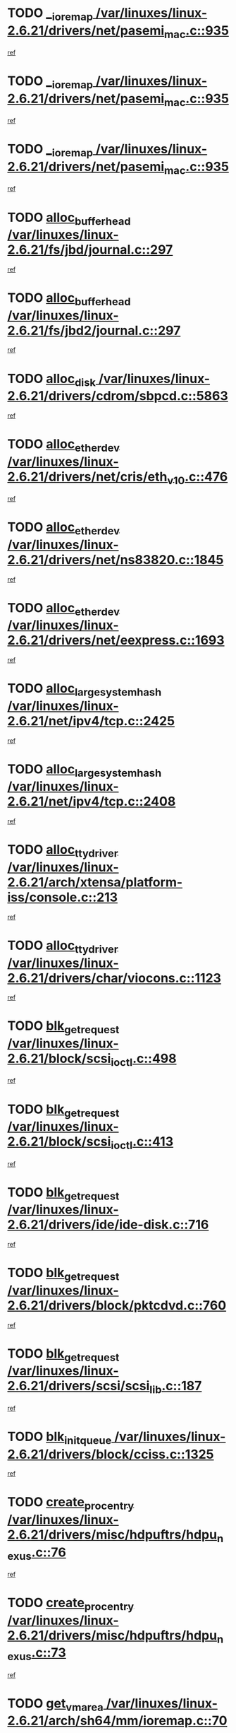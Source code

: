 * TODO [[view:/var/linuxes/linux-2.6.21/drivers/net/pasemi_mac.c::face=ovl-face1::linb=935::colb=2::cole=12][__ioremap /var/linuxes/linux-2.6.21/drivers/net/pasemi_mac.c::935]]
[[view:/var/linuxes/linux-2.6.21/drivers/net/pasemi_mac.c::face=ovl-face2::linb=937::colb=19::cole=29][ref]]
* TODO [[view:/var/linuxes/linux-2.6.21/drivers/net/pasemi_mac.c::face=ovl-face1::linb=935::colb=2::cole=12][__ioremap /var/linuxes/linux-2.6.21/drivers/net/pasemi_mac.c::935]]
[[view:/var/linuxes/linux-2.6.21/drivers/net/pasemi_mac.c::face=ovl-face2::linb=937::colb=19::cole=29][ref]]
* TODO [[view:/var/linuxes/linux-2.6.21/drivers/net/pasemi_mac.c::face=ovl-face1::linb=935::colb=2::cole=12][__ioremap /var/linuxes/linux-2.6.21/drivers/net/pasemi_mac.c::935]]
[[view:/var/linuxes/linux-2.6.21/drivers/net/pasemi_mac.c::face=ovl-face2::linb=937::colb=19::cole=29][ref]]
* TODO [[view:/var/linuxes/linux-2.6.21/fs/jbd/journal.c::face=ovl-face1::linb=297::colb=1::cole=7][alloc_buffer_head /var/linuxes/linux-2.6.21/fs/jbd/journal.c::297]]
[[view:/var/linuxes/linux-2.6.21/fs/jbd/journal.c::face=ovl-face2::linb=360::colb=1::cole=7][ref]]
* TODO [[view:/var/linuxes/linux-2.6.21/fs/jbd2/journal.c::face=ovl-face1::linb=297::colb=1::cole=7][alloc_buffer_head /var/linuxes/linux-2.6.21/fs/jbd2/journal.c::297]]
[[view:/var/linuxes/linux-2.6.21/fs/jbd2/journal.c::face=ovl-face2::linb=360::colb=1::cole=7][ref]]
* TODO [[view:/var/linuxes/linux-2.6.21/drivers/cdrom/sbpcd.c::face=ovl-face1::linb=5863::colb=2::cole=6][alloc_disk /var/linuxes/linux-2.6.21/drivers/cdrom/sbpcd.c::5863]]
[[view:/var/linuxes/linux-2.6.21/drivers/cdrom/sbpcd.c::face=ovl-face2::linb=5864::colb=2::cole=6][ref]]
* TODO [[view:/var/linuxes/linux-2.6.21/drivers/net/cris/eth_v10.c::face=ovl-face1::linb=476::colb=1::cole=4][alloc_etherdev /var/linuxes/linux-2.6.21/drivers/net/cris/eth_v10.c::476]]
[[view:/var/linuxes/linux-2.6.21/drivers/net/cris/eth_v10.c::face=ovl-face2::linb=477::colb=6::cole=9][ref]]
* TODO [[view:/var/linuxes/linux-2.6.21/drivers/net/ns83820.c::face=ovl-face1::linb=1845::colb=1::cole=5][alloc_etherdev /var/linuxes/linux-2.6.21/drivers/net/ns83820.c::1845]]
[[view:/var/linuxes/linux-2.6.21/drivers/net/ns83820.c::face=ovl-face2::linb=1907::colb=28::cole=32][ref]]
* TODO [[view:/var/linuxes/linux-2.6.21/drivers/net/eexpress.c::face=ovl-face1::linb=1693::colb=2::cole=5][alloc_etherdev /var/linuxes/linux-2.6.21/drivers/net/eexpress.c::1693]]
[[view:/var/linuxes/linux-2.6.21/drivers/net/eexpress.c::face=ovl-face2::linb=1694::colb=2::cole=5][ref]]
* TODO [[view:/var/linuxes/linux-2.6.21/net/ipv4/tcp.c::face=ovl-face1::linb=2425::colb=1::cole=19][alloc_large_system_hash /var/linuxes/linux-2.6.21/net/ipv4/tcp.c::2425]]
[[view:/var/linuxes/linux-2.6.21/net/ipv4/tcp.c::face=ovl-face2::linb=2437::colb=18::cole=36][ref]]
* TODO [[view:/var/linuxes/linux-2.6.21/net/ipv4/tcp.c::face=ovl-face1::linb=2408::colb=1::cole=19][alloc_large_system_hash /var/linuxes/linux-2.6.21/net/ipv4/tcp.c::2408]]
[[view:/var/linuxes/linux-2.6.21/net/ipv4/tcp.c::face=ovl-face2::linb=2420::colb=15::cole=33][ref]]
* TODO [[view:/var/linuxes/linux-2.6.21/arch/xtensa/platform-iss/console.c::face=ovl-face1::linb=213::colb=1::cole=14][alloc_tty_driver /var/linuxes/linux-2.6.21/arch/xtensa/platform-iss/console.c::213]]
[[view:/var/linuxes/linux-2.6.21/arch/xtensa/platform-iss/console.c::face=ovl-face2::linb=219::colb=1::cole=14][ref]]
* TODO [[view:/var/linuxes/linux-2.6.21/drivers/char/viocons.c::face=ovl-face1::linb=1123::colb=1::cole=14][alloc_tty_driver /var/linuxes/linux-2.6.21/drivers/char/viocons.c::1123]]
[[view:/var/linuxes/linux-2.6.21/drivers/char/viocons.c::face=ovl-face2::linb=1124::colb=1::cole=14][ref]]
* TODO [[view:/var/linuxes/linux-2.6.21/block/scsi_ioctl.c::face=ovl-face1::linb=498::colb=1::cole=3][blk_get_request /var/linuxes/linux-2.6.21/block/scsi_ioctl.c::498]]
[[view:/var/linuxes/linux-2.6.21/block/scsi_ioctl.c::face=ovl-face2::linb=499::colb=1::cole=3][ref]]
* TODO [[view:/var/linuxes/linux-2.6.21/block/scsi_ioctl.c::face=ovl-face1::linb=413::colb=1::cole=3][blk_get_request /var/linuxes/linux-2.6.21/block/scsi_ioctl.c::413]]
[[view:/var/linuxes/linux-2.6.21/block/scsi_ioctl.c::face=ovl-face2::linb=421::colb=1::cole=3][ref]]
* TODO [[view:/var/linuxes/linux-2.6.21/drivers/ide/ide-disk.c::face=ovl-face1::linb=716::colb=1::cole=3][blk_get_request /var/linuxes/linux-2.6.21/drivers/ide/ide-disk.c::716]]
[[view:/var/linuxes/linux-2.6.21/drivers/ide/ide-disk.c::face=ovl-face2::linb=726::colb=48::cole=50][ref]]
* TODO [[view:/var/linuxes/linux-2.6.21/drivers/block/pktcdvd.c::face=ovl-face1::linb=760::colb=1::cole=3][blk_get_request /var/linuxes/linux-2.6.21/drivers/block/pktcdvd.c::760]]
[[view:/var/linuxes/linux-2.6.21/drivers/block/pktcdvd.c::face=ovl-face2::linb=768::colb=1::cole=3][ref]]
* TODO [[view:/var/linuxes/linux-2.6.21/drivers/scsi/scsi_lib.c::face=ovl-face1::linb=187::colb=1::cole=4][blk_get_request /var/linuxes/linux-2.6.21/drivers/scsi/scsi_lib.c::187]]
[[view:/var/linuxes/linux-2.6.21/drivers/scsi/scsi_lib.c::face=ovl-face2::linb=193::colb=1::cole=4][ref]]
* TODO [[view:/var/linuxes/linux-2.6.21/drivers/block/cciss.c::face=ovl-face1::linb=1325::colb=2::cole=13][blk_init_queue /var/linuxes/linux-2.6.21/drivers/block/cciss.c::1325]]
[[view:/var/linuxes/linux-2.6.21/drivers/block/cciss.c::face=ovl-face2::linb=1333::colb=2::cole=13][ref]]
* TODO [[view:/var/linuxes/linux-2.6.21/drivers/misc/hdpuftrs/hdpu_nexus.c::face=ovl-face1::linb=76::colb=1::cole=16][create_proc_entry /var/linuxes/linux-2.6.21/drivers/misc/hdpuftrs/hdpu_nexus.c::76]]
[[view:/var/linuxes/linux-2.6.21/drivers/misc/hdpuftrs/hdpu_nexus.c::face=ovl-face2::linb=77::colb=1::cole=16][ref]]
* TODO [[view:/var/linuxes/linux-2.6.21/drivers/misc/hdpuftrs/hdpu_nexus.c::face=ovl-face1::linb=73::colb=1::cole=13][create_proc_entry /var/linuxes/linux-2.6.21/drivers/misc/hdpuftrs/hdpu_nexus.c::73]]
[[view:/var/linuxes/linux-2.6.21/drivers/misc/hdpuftrs/hdpu_nexus.c::face=ovl-face2::linb=74::colb=1::cole=13][ref]]
* TODO [[view:/var/linuxes/linux-2.6.21/arch/sh64/mm/ioremap.c::face=ovl-face1::linb=70::colb=1::cole=5][get_vm_area /var/linuxes/linux-2.6.21/arch/sh64/mm/ioremap.c::70]]
[[view:/var/linuxes/linux-2.6.21/arch/sh64/mm/ioremap.c::face=ovl-face2::linb=71::colb=50::cole=54][ref]]
* TODO [[view:/var/linuxes/linux-2.6.21/fs/gfs2/eattr.c::face=ovl-face1::linb=972::colb=2::cole=7][gfs2_meta_new /var/linuxes/linux-2.6.21/fs/gfs2/eattr.c::972]]
[[view:/var/linuxes/linux-2.6.21/fs/gfs2/eattr.c::face=ovl-face2::linb=977::colb=21::cole=26][ref]]
* TODO [[view:/var/linuxes/linux-2.6.21/fs/gfs2/eattr.c::face=ovl-face1::linb=648::colb=3::cole=5][gfs2_meta_new /var/linuxes/linux-2.6.21/fs/gfs2/eattr.c::648]]
[[view:/var/linuxes/linux-2.6.21/fs/gfs2/eattr.c::face=ovl-face2::linb=657::colb=10::cole=12][ref]]
* TODO [[view:/var/linuxes/linux-2.6.21/fs/gfs2/inode.c::face=ovl-face1::linb=639::colb=1::cole=5][gfs2_meta_new /var/linuxes/linux-2.6.21/fs/gfs2/inode.c::639]]
[[view:/var/linuxes/linux-2.6.21/fs/gfs2/inode.c::face=ovl-face2::linb=643::colb=28::cole=32][ref]]
* TODO [[view:/var/linuxes/linux-2.6.21/fs/gfs2/lops.c::face=ovl-face1::linb=714::colb=2::cole=7][gfs2_meta_new /var/linuxes/linux-2.6.21/fs/gfs2/lops.c::714]]
[[view:/var/linuxes/linux-2.6.21/fs/gfs2/lops.c::face=ovl-face2::linb=715::colb=9::cole=14][ref]]
* TODO [[view:/var/linuxes/linux-2.6.21/fs/gfs2/lops.c::face=ovl-face1::linb=229::colb=2::cole=7][gfs2_meta_new /var/linuxes/linux-2.6.21/fs/gfs2/lops.c::229]]
[[view:/var/linuxes/linux-2.6.21/fs/gfs2/lops.c::face=ovl-face2::linb=230::colb=9::cole=14][ref]]
* TODO [[view:/var/linuxes/linux-2.6.21/fs/gfs2/dir.c::face=ovl-face1::linb=316::colb=3::cole=5][gfs2_meta_ra /var/linuxes/linux-2.6.21/fs/gfs2/dir.c::316]]
[[view:/var/linuxes/linux-2.6.21/fs/gfs2/dir.c::face=ovl-face2::linb=329::colb=14::cole=16][ref]]
* TODO [[view:/var/linuxes/linux-2.6.21/arch/powerpc/platforms/chrp/pci.c::face=ovl-face1::linb=143::colb=1::cole=6][ioremap /var/linuxes/linux-2.6.21/arch/powerpc/platforms/chrp/pci.c::143]]
[[view:/var/linuxes/linux-2.6.21/arch/powerpc/platforms/chrp/pci.c::face=ovl-face2::linb=146::colb=17::cole=22][ref]]
* TODO [[view:/var/linuxes/linux-2.6.21/arch/powerpc/platforms/86xx/pci.c::face=ovl-face1::linb=66::colb=1::cole=5][ioremap /var/linuxes/linux-2.6.21/arch/powerpc/platforms/86xx/pci.c::66]]
[[view:/var/linuxes/linux-2.6.21/arch/powerpc/platforms/86xx/pci.c::face=ovl-face2::linb=69::colb=1::cole=5][ref]]
* TODO [[view:/var/linuxes/linux-2.6.21/arch/powerpc/platforms/82xx/mpc82xx_ads.c::face=ovl-face1::linb=449::colb=1::cole=6][ioremap /var/linuxes/linux-2.6.21/arch/powerpc/platforms/82xx/mpc82xx_ads.c::449]]
[[view:/var/linuxes/linux-2.6.21/arch/powerpc/platforms/82xx/mpc82xx_ads.c::face=ovl-face2::linb=496::colb=1::cole=6][ref]]
* TODO [[view:/var/linuxes/linux-2.6.21/arch/powerpc/platforms/82xx/mpc82xx_ads.c::face=ovl-face1::linb=287::colb=13::cole=18][ioremap /var/linuxes/linux-2.6.21/arch/powerpc/platforms/82xx/mpc82xx_ads.c::287]]
[[view:/var/linuxes/linux-2.6.21/arch/powerpc/platforms/82xx/mpc82xx_ads.c::face=ovl-face2::linb=307::colb=21::cole=26][ref]]
* TODO [[view:/var/linuxes/linux-2.6.21/arch/powerpc/platforms/82xx/mpc82xx_ads.c::face=ovl-face1::linb=249::colb=13::cole=18][ioremap /var/linuxes/linux-2.6.21/arch/powerpc/platforms/82xx/mpc82xx_ads.c::249]]
[[view:/var/linuxes/linux-2.6.21/arch/powerpc/platforms/82xx/mpc82xx_ads.c::face=ovl-face2::linb=251::colb=12::cole=17][ref]]
* TODO [[view:/var/linuxes/linux-2.6.21/arch/powerpc/platforms/82xx/mpc82xx_ads.c::face=ovl-face1::linb=228::colb=13::cole=18][ioremap /var/linuxes/linux-2.6.21/arch/powerpc/platforms/82xx/mpc82xx_ads.c::228]]
[[view:/var/linuxes/linux-2.6.21/arch/powerpc/platforms/82xx/mpc82xx_ads.c::face=ovl-face2::linb=231::colb=12::cole=17][ref]]
* TODO [[view:/var/linuxes/linux-2.6.21/arch/powerpc/platforms/82xx/mpc82xx_ads.c::face=ovl-face1::linb=155::colb=13::cole=18][ioremap /var/linuxes/linux-2.6.21/arch/powerpc/platforms/82xx/mpc82xx_ads.c::155]]
[[view:/var/linuxes/linux-2.6.21/arch/powerpc/platforms/82xx/mpc82xx_ads.c::face=ovl-face2::linb=173::colb=7::cole=12][ref]]
* TODO [[view:/var/linuxes/linux-2.6.21/arch/powerpc/platforms/82xx/mpc82xx_ads.c::face=ovl-face1::linb=102::colb=13::cole=18][ioremap /var/linuxes/linux-2.6.21/arch/powerpc/platforms/82xx/mpc82xx_ads.c::102]]
[[view:/var/linuxes/linux-2.6.21/arch/powerpc/platforms/82xx/mpc82xx_ads.c::face=ovl-face2::linb=118::colb=7::cole=12][ref]]
* TODO [[view:/var/linuxes/linux-2.6.21/arch/sparc/kernel/sun4c_irq.c::face=ovl-face1::linb=169::colb=1::cole=13][ioremap /var/linuxes/linux-2.6.21/arch/sparc/kernel/sun4c_irq.c::169]]
[[view:/var/linuxes/linux-2.6.21/arch/sparc/kernel/sun4c_irq.c::face=ovl-face2::linb=176::colb=1::cole=13][ref]]
* TODO [[view:/var/linuxes/linux-2.6.21/arch/ppc/platforms/pq2ads.c::face=ovl-face1::linb=25::colb=13::cole=18][ioremap /var/linuxes/linux-2.6.21/arch/ppc/platforms/pq2ads.c::25]]
[[view:/var/linuxes/linux-2.6.21/arch/ppc/platforms/pq2ads.c::face=ovl-face2::linb=32::colb=18::cole=23][ref]]
* TODO [[view:/var/linuxes/linux-2.6.21/arch/ppc/platforms/mpc8272ads_setup.c::face=ovl-face1::linb=252::colb=13::cole=18][ioremap /var/linuxes/linux-2.6.21/arch/ppc/platforms/mpc8272ads_setup.c::252]]
[[view:/var/linuxes/linux-2.6.21/arch/ppc/platforms/mpc8272ads_setup.c::face=ovl-face2::linb=254::colb=12::cole=17][ref]]
* TODO [[view:/var/linuxes/linux-2.6.21/arch/ppc/platforms/mpc8272ads_setup.c::face=ovl-face1::linb=235::colb=13::cole=18][ioremap /var/linuxes/linux-2.6.21/arch/ppc/platforms/mpc8272ads_setup.c::235]]
[[view:/var/linuxes/linux-2.6.21/arch/ppc/platforms/mpc8272ads_setup.c::face=ovl-face2::linb=238::colb=12::cole=17][ref]]
* TODO [[view:/var/linuxes/linux-2.6.21/arch/ppc/platforms/mpc8272ads_setup.c::face=ovl-face1::linb=111::colb=13::cole=18][ioremap /var/linuxes/linux-2.6.21/arch/ppc/platforms/mpc8272ads_setup.c::111]]
[[view:/var/linuxes/linux-2.6.21/arch/ppc/platforms/mpc8272ads_setup.c::face=ovl-face2::linb=114::colb=7::cole=12][ref]]
* TODO [[view:/var/linuxes/linux-2.6.21/arch/ppc/syslib/ppc83xx_setup.c::face=ovl-face1::linb=318::colb=1::cole=4][ioremap /var/linuxes/linux-2.6.21/arch/ppc/syslib/ppc83xx_setup.c::318]]
[[view:/var/linuxes/linux-2.6.21/arch/ppc/syslib/ppc83xx_setup.c::face=ovl-face2::linb=324::colb=9::cole=12][ref]]
* TODO [[view:/var/linuxes/linux-2.6.21/arch/ppc/syslib/ppc83xx_setup.c::face=ovl-face1::linb=246::colb=1::cole=4][ioremap /var/linuxes/linux-2.6.21/arch/ppc/syslib/ppc83xx_setup.c::246]]
[[view:/var/linuxes/linux-2.6.21/arch/ppc/syslib/ppc83xx_setup.c::face=ovl-face2::linb=251::colb=1::cole=4][ref]]
* TODO [[view:/var/linuxes/linux-2.6.21/arch/ppc/syslib/ppc83xx_setup.c::face=ovl-face1::linb=245::colb=1::cole=9][ioremap /var/linuxes/linux-2.6.21/arch/ppc/syslib/ppc83xx_setup.c::245]]
[[view:/var/linuxes/linux-2.6.21/arch/ppc/syslib/ppc83xx_setup.c::face=ovl-face2::linb=267::colb=1::cole=9][ref]]
* TODO [[view:/var/linuxes/linux-2.6.21/arch/ppc/syslib/ppc83xx_setup.c::face=ovl-face1::linb=188::colb=1::cole=4][ioremap /var/linuxes/linux-2.6.21/arch/ppc/syslib/ppc83xx_setup.c::188]]
[[view:/var/linuxes/linux-2.6.21/arch/ppc/syslib/ppc83xx_setup.c::face=ovl-face2::linb=193::colb=1::cole=4][ref]]
* TODO [[view:/var/linuxes/linux-2.6.21/arch/ppc/syslib/ppc83xx_setup.c::face=ovl-face1::linb=187::colb=1::cole=9][ioremap /var/linuxes/linux-2.6.21/arch/ppc/syslib/ppc83xx_setup.c::187]]
[[view:/var/linuxes/linux-2.6.21/arch/ppc/syslib/ppc83xx_setup.c::face=ovl-face2::linb=209::colb=1::cole=9][ref]]
* TODO [[view:/var/linuxes/linux-2.6.21/arch/ppc/syslib/ppc85xx_setup.c::face=ovl-face1::linb=211::colb=1::cole=4][ioremap /var/linuxes/linux-2.6.21/arch/ppc/syslib/ppc85xx_setup.c::211]]
[[view:/var/linuxes/linux-2.6.21/arch/ppc/syslib/ppc85xx_setup.c::face=ovl-face2::linb=220::colb=1::cole=4][ref]]
* TODO [[view:/var/linuxes/linux-2.6.21/arch/ppc/syslib/ppc85xx_setup.c::face=ovl-face1::linb=151::colb=1::cole=5][ioremap /var/linuxes/linux-2.6.21/arch/ppc/syslib/ppc85xx_setup.c::151]]
[[view:/var/linuxes/linux-2.6.21/arch/ppc/syslib/ppc85xx_setup.c::face=ovl-face2::linb=159::colb=5::cole=9][ref]]
* TODO [[view:/var/linuxes/linux-2.6.21/arch/ppc/syslib/ppc85xx_setup.c::face=ovl-face1::linb=148::colb=1::cole=4][ioremap /var/linuxes/linux-2.6.21/arch/ppc/syslib/ppc85xx_setup.c::148]]
[[view:/var/linuxes/linux-2.6.21/arch/ppc/syslib/ppc85xx_setup.c::face=ovl-face2::linb=169::colb=1::cole=4][ref]]
* TODO [[view:/var/linuxes/linux-2.6.21/arch/mips/sgi-ip32/crime.c::face=ovl-face1::linb=32::colb=1::cole=6][ioremap /var/linuxes/linux-2.6.21/arch/mips/sgi-ip32/crime.c::32]]
[[view:/var/linuxes/linux-2.6.21/arch/mips/sgi-ip32/crime.c::face=ovl-face2::linb=35::colb=6::cole=11][ref]]
* TODO [[view:/var/linuxes/linux-2.6.21/drivers/video/platinumfb.c::face=ovl-face1::linb=582::colb=1::cole=17][ioremap /var/linuxes/linux-2.6.21/drivers/video/platinumfb.c::582]]
[[view:/var/linuxes/linux-2.6.21/drivers/video/platinumfb.c::face=ovl-face2::linb=610::colb=8::cole=24][ref]]
* TODO [[view:/var/linuxes/linux-2.6.21/drivers/video/platinumfb.c::face=ovl-face1::linb=578::colb=1::cole=21][ioremap /var/linuxes/linux-2.6.21/drivers/video/platinumfb.c::578]]
[[view:/var/linuxes/linux-2.6.21/drivers/video/platinumfb.c::face=ovl-face2::linb=585::colb=11::cole=31][ref]]
* TODO [[view:/var/linuxes/linux-2.6.21/drivers/mtd/maps/wr_sbc82xx_flash.c::face=ovl-face1::linb=86::colb=1::cole=3][ioremap /var/linuxes/linux-2.6.21/drivers/mtd/maps/wr_sbc82xx_flash.c::86]]
[[view:/var/linuxes/linux-2.6.21/drivers/mtd/maps/wr_sbc82xx_flash.c::face=ovl-face2::linb=92::colb=6::cole=8][ref]]
* TODO [[view:/var/linuxes/linux-2.6.21/drivers/scsi/aacraid/rkt.c::face=ovl-face1::linb=82::colb=13::cole=26][ioremap /var/linuxes/linux-2.6.21/drivers/scsi/aacraid/rkt.c::82]]
[[view:/var/linuxes/linux-2.6.21/drivers/scsi/aacraid/rkt.c::face=ovl-face2::linb=85::colb=19::cole=32][ref]]
* TODO [[view:/var/linuxes/linux-2.6.21/drivers/scsi/aacraid/rx.c::face=ovl-face1::linb=456::colb=13::cole=25][ioremap /var/linuxes/linux-2.6.21/drivers/scsi/aacraid/rx.c::456]]
[[view:/var/linuxes/linux-2.6.21/drivers/scsi/aacraid/rx.c::face=ovl-face2::linb=459::colb=19::cole=31][ref]]
* TODO [[view:/var/linuxes/linux-2.6.21/drivers/firmware/pcdp.c::face=ovl-face1::linb=96::colb=1::cole=5][ioremap /var/linuxes/linux-2.6.21/drivers/firmware/pcdp.c::96]]
[[view:/var/linuxes/linux-2.6.21/drivers/firmware/pcdp.c::face=ovl-face2::linb=97::colb=42::cole=46][ref]]
* TODO [[view:/var/linuxes/linux-2.6.21/drivers/macintosh/macio-adb.c::face=ovl-face1::linb=100::colb=1::cole=4][ioremap /var/linuxes/linux-2.6.21/drivers/macintosh/macio-adb.c::100]]
[[view:/var/linuxes/linux-2.6.21/drivers/macintosh/macio-adb.c::face=ovl-face2::linb=102::colb=8::cole=11][ref]]
* TODO [[view:/var/linuxes/linux-2.6.21/sound/ppc/pmac.c::face=ovl-face1::linb=1212::colb=1::cole=12][ioremap /var/linuxes/linux-2.6.21/sound/ppc/pmac.c::1212]]
[[view:/var/linuxes/linux-2.6.21/sound/ppc/pmac.c::face=ovl-face2::linb=1245::colb=12::cole=23][ref]]
* TODO [[view:/var/linuxes/linux-2.6.21/sound/oss/dmasound/dmasound_awacs.c::face=ovl-face1::linb=2933::colb=1::cole=12][ioremap /var/linuxes/linux-2.6.21/sound/oss/dmasound/dmasound_awacs.c::2933]]
[[view:/var/linuxes/linux-2.6.21/sound/oss/dmasound/dmasound_awacs.c::face=ovl-face2::linb=3065::colb=11::cole=22][ref]]
* TODO [[view:/var/linuxes/linux-2.6.21/sound/oss/dmasound/dmasound_awacs.c::face=ovl-face1::linb=2932::colb=1::cole=12][ioremap /var/linuxes/linux-2.6.21/sound/oss/dmasound/dmasound_awacs.c::2932]]
[[view:/var/linuxes/linux-2.6.21/sound/oss/dmasound/dmasound_awacs.c::face=ovl-face2::linb=3062::colb=11::cole=22][ref]]
* TODO [[view:/var/linuxes/linux-2.6.21/arch/powerpc/platforms/chrp/pci.c::face=ovl-face1::linb=143::colb=1::cole=6][ioremap /var/linuxes/linux-2.6.21/arch/powerpc/platforms/chrp/pci.c::143]]
[[view:/var/linuxes/linux-2.6.21/arch/powerpc/platforms/chrp/pci.c::face=ovl-face2::linb=146::colb=17::cole=22][ref]]
* TODO [[view:/var/linuxes/linux-2.6.21/arch/powerpc/platforms/86xx/pci.c::face=ovl-face1::linb=66::colb=1::cole=5][ioremap /var/linuxes/linux-2.6.21/arch/powerpc/platforms/86xx/pci.c::66]]
[[view:/var/linuxes/linux-2.6.21/arch/powerpc/platforms/86xx/pci.c::face=ovl-face2::linb=69::colb=1::cole=5][ref]]
* TODO [[view:/var/linuxes/linux-2.6.21/arch/powerpc/platforms/82xx/mpc82xx_ads.c::face=ovl-face1::linb=449::colb=1::cole=6][ioremap /var/linuxes/linux-2.6.21/arch/powerpc/platforms/82xx/mpc82xx_ads.c::449]]
[[view:/var/linuxes/linux-2.6.21/arch/powerpc/platforms/82xx/mpc82xx_ads.c::face=ovl-face2::linb=496::colb=1::cole=6][ref]]
* TODO [[view:/var/linuxes/linux-2.6.21/arch/powerpc/platforms/82xx/mpc82xx_ads.c::face=ovl-face1::linb=287::colb=13::cole=18][ioremap /var/linuxes/linux-2.6.21/arch/powerpc/platforms/82xx/mpc82xx_ads.c::287]]
[[view:/var/linuxes/linux-2.6.21/arch/powerpc/platforms/82xx/mpc82xx_ads.c::face=ovl-face2::linb=307::colb=21::cole=26][ref]]
* TODO [[view:/var/linuxes/linux-2.6.21/arch/powerpc/platforms/82xx/mpc82xx_ads.c::face=ovl-face1::linb=249::colb=13::cole=18][ioremap /var/linuxes/linux-2.6.21/arch/powerpc/platforms/82xx/mpc82xx_ads.c::249]]
[[view:/var/linuxes/linux-2.6.21/arch/powerpc/platforms/82xx/mpc82xx_ads.c::face=ovl-face2::linb=251::colb=12::cole=17][ref]]
* TODO [[view:/var/linuxes/linux-2.6.21/arch/powerpc/platforms/82xx/mpc82xx_ads.c::face=ovl-face1::linb=228::colb=13::cole=18][ioremap /var/linuxes/linux-2.6.21/arch/powerpc/platforms/82xx/mpc82xx_ads.c::228]]
[[view:/var/linuxes/linux-2.6.21/arch/powerpc/platforms/82xx/mpc82xx_ads.c::face=ovl-face2::linb=231::colb=12::cole=17][ref]]
* TODO [[view:/var/linuxes/linux-2.6.21/arch/powerpc/platforms/82xx/mpc82xx_ads.c::face=ovl-face1::linb=155::colb=13::cole=18][ioremap /var/linuxes/linux-2.6.21/arch/powerpc/platforms/82xx/mpc82xx_ads.c::155]]
[[view:/var/linuxes/linux-2.6.21/arch/powerpc/platforms/82xx/mpc82xx_ads.c::face=ovl-face2::linb=173::colb=7::cole=12][ref]]
* TODO [[view:/var/linuxes/linux-2.6.21/arch/powerpc/platforms/82xx/mpc82xx_ads.c::face=ovl-face1::linb=102::colb=13::cole=18][ioremap /var/linuxes/linux-2.6.21/arch/powerpc/platforms/82xx/mpc82xx_ads.c::102]]
[[view:/var/linuxes/linux-2.6.21/arch/powerpc/platforms/82xx/mpc82xx_ads.c::face=ovl-face2::linb=118::colb=7::cole=12][ref]]
* TODO [[view:/var/linuxes/linux-2.6.21/arch/sparc/kernel/sun4c_irq.c::face=ovl-face1::linb=169::colb=1::cole=13][ioremap /var/linuxes/linux-2.6.21/arch/sparc/kernel/sun4c_irq.c::169]]
[[view:/var/linuxes/linux-2.6.21/arch/sparc/kernel/sun4c_irq.c::face=ovl-face2::linb=176::colb=1::cole=13][ref]]
* TODO [[view:/var/linuxes/linux-2.6.21/arch/ppc/platforms/pq2ads.c::face=ovl-face1::linb=25::colb=13::cole=18][ioremap /var/linuxes/linux-2.6.21/arch/ppc/platforms/pq2ads.c::25]]
[[view:/var/linuxes/linux-2.6.21/arch/ppc/platforms/pq2ads.c::face=ovl-face2::linb=32::colb=18::cole=23][ref]]
* TODO [[view:/var/linuxes/linux-2.6.21/arch/ppc/platforms/mpc8272ads_setup.c::face=ovl-face1::linb=252::colb=13::cole=18][ioremap /var/linuxes/linux-2.6.21/arch/ppc/platforms/mpc8272ads_setup.c::252]]
[[view:/var/linuxes/linux-2.6.21/arch/ppc/platforms/mpc8272ads_setup.c::face=ovl-face2::linb=254::colb=12::cole=17][ref]]
* TODO [[view:/var/linuxes/linux-2.6.21/arch/ppc/platforms/mpc8272ads_setup.c::face=ovl-face1::linb=235::colb=13::cole=18][ioremap /var/linuxes/linux-2.6.21/arch/ppc/platforms/mpc8272ads_setup.c::235]]
[[view:/var/linuxes/linux-2.6.21/arch/ppc/platforms/mpc8272ads_setup.c::face=ovl-face2::linb=238::colb=12::cole=17][ref]]
* TODO [[view:/var/linuxes/linux-2.6.21/arch/ppc/platforms/mpc8272ads_setup.c::face=ovl-face1::linb=111::colb=13::cole=18][ioremap /var/linuxes/linux-2.6.21/arch/ppc/platforms/mpc8272ads_setup.c::111]]
[[view:/var/linuxes/linux-2.6.21/arch/ppc/platforms/mpc8272ads_setup.c::face=ovl-face2::linb=114::colb=7::cole=12][ref]]
* TODO [[view:/var/linuxes/linux-2.6.21/arch/ppc/syslib/ppc83xx_setup.c::face=ovl-face1::linb=318::colb=1::cole=4][ioremap /var/linuxes/linux-2.6.21/arch/ppc/syslib/ppc83xx_setup.c::318]]
[[view:/var/linuxes/linux-2.6.21/arch/ppc/syslib/ppc83xx_setup.c::face=ovl-face2::linb=324::colb=9::cole=12][ref]]
* TODO [[view:/var/linuxes/linux-2.6.21/arch/ppc/syslib/ppc83xx_setup.c::face=ovl-face1::linb=246::colb=1::cole=4][ioremap /var/linuxes/linux-2.6.21/arch/ppc/syslib/ppc83xx_setup.c::246]]
[[view:/var/linuxes/linux-2.6.21/arch/ppc/syslib/ppc83xx_setup.c::face=ovl-face2::linb=251::colb=1::cole=4][ref]]
* TODO [[view:/var/linuxes/linux-2.6.21/arch/ppc/syslib/ppc83xx_setup.c::face=ovl-face1::linb=245::colb=1::cole=9][ioremap /var/linuxes/linux-2.6.21/arch/ppc/syslib/ppc83xx_setup.c::245]]
[[view:/var/linuxes/linux-2.6.21/arch/ppc/syslib/ppc83xx_setup.c::face=ovl-face2::linb=267::colb=1::cole=9][ref]]
* TODO [[view:/var/linuxes/linux-2.6.21/arch/ppc/syslib/ppc83xx_setup.c::face=ovl-face1::linb=188::colb=1::cole=4][ioremap /var/linuxes/linux-2.6.21/arch/ppc/syslib/ppc83xx_setup.c::188]]
[[view:/var/linuxes/linux-2.6.21/arch/ppc/syslib/ppc83xx_setup.c::face=ovl-face2::linb=193::colb=1::cole=4][ref]]
* TODO [[view:/var/linuxes/linux-2.6.21/arch/ppc/syslib/ppc83xx_setup.c::face=ovl-face1::linb=187::colb=1::cole=9][ioremap /var/linuxes/linux-2.6.21/arch/ppc/syslib/ppc83xx_setup.c::187]]
[[view:/var/linuxes/linux-2.6.21/arch/ppc/syslib/ppc83xx_setup.c::face=ovl-face2::linb=209::colb=1::cole=9][ref]]
* TODO [[view:/var/linuxes/linux-2.6.21/arch/ppc/syslib/ppc85xx_setup.c::face=ovl-face1::linb=211::colb=1::cole=4][ioremap /var/linuxes/linux-2.6.21/arch/ppc/syslib/ppc85xx_setup.c::211]]
[[view:/var/linuxes/linux-2.6.21/arch/ppc/syslib/ppc85xx_setup.c::face=ovl-face2::linb=220::colb=1::cole=4][ref]]
* TODO [[view:/var/linuxes/linux-2.6.21/arch/ppc/syslib/ppc85xx_setup.c::face=ovl-face1::linb=151::colb=1::cole=5][ioremap /var/linuxes/linux-2.6.21/arch/ppc/syslib/ppc85xx_setup.c::151]]
[[view:/var/linuxes/linux-2.6.21/arch/ppc/syslib/ppc85xx_setup.c::face=ovl-face2::linb=159::colb=5::cole=9][ref]]
* TODO [[view:/var/linuxes/linux-2.6.21/arch/ppc/syslib/ppc85xx_setup.c::face=ovl-face1::linb=148::colb=1::cole=4][ioremap /var/linuxes/linux-2.6.21/arch/ppc/syslib/ppc85xx_setup.c::148]]
[[view:/var/linuxes/linux-2.6.21/arch/ppc/syslib/ppc85xx_setup.c::face=ovl-face2::linb=169::colb=1::cole=4][ref]]
* TODO [[view:/var/linuxes/linux-2.6.21/arch/mips/sgi-ip32/crime.c::face=ovl-face1::linb=32::colb=1::cole=6][ioremap /var/linuxes/linux-2.6.21/arch/mips/sgi-ip32/crime.c::32]]
[[view:/var/linuxes/linux-2.6.21/arch/mips/sgi-ip32/crime.c::face=ovl-face2::linb=35::colb=6::cole=11][ref]]
* TODO [[view:/var/linuxes/linux-2.6.21/drivers/video/platinumfb.c::face=ovl-face1::linb=582::colb=1::cole=17][ioremap /var/linuxes/linux-2.6.21/drivers/video/platinumfb.c::582]]
[[view:/var/linuxes/linux-2.6.21/drivers/video/platinumfb.c::face=ovl-face2::linb=610::colb=8::cole=24][ref]]
* TODO [[view:/var/linuxes/linux-2.6.21/drivers/video/platinumfb.c::face=ovl-face1::linb=578::colb=1::cole=21][ioremap /var/linuxes/linux-2.6.21/drivers/video/platinumfb.c::578]]
[[view:/var/linuxes/linux-2.6.21/drivers/video/platinumfb.c::face=ovl-face2::linb=585::colb=11::cole=31][ref]]
* TODO [[view:/var/linuxes/linux-2.6.21/drivers/mtd/maps/wr_sbc82xx_flash.c::face=ovl-face1::linb=86::colb=1::cole=3][ioremap /var/linuxes/linux-2.6.21/drivers/mtd/maps/wr_sbc82xx_flash.c::86]]
[[view:/var/linuxes/linux-2.6.21/drivers/mtd/maps/wr_sbc82xx_flash.c::face=ovl-face2::linb=92::colb=6::cole=8][ref]]
* TODO [[view:/var/linuxes/linux-2.6.21/drivers/scsi/aacraid/rkt.c::face=ovl-face1::linb=82::colb=13::cole=26][ioremap /var/linuxes/linux-2.6.21/drivers/scsi/aacraid/rkt.c::82]]
[[view:/var/linuxes/linux-2.6.21/drivers/scsi/aacraid/rkt.c::face=ovl-face2::linb=85::colb=19::cole=32][ref]]
* TODO [[view:/var/linuxes/linux-2.6.21/drivers/scsi/aacraid/rx.c::face=ovl-face1::linb=456::colb=13::cole=25][ioremap /var/linuxes/linux-2.6.21/drivers/scsi/aacraid/rx.c::456]]
[[view:/var/linuxes/linux-2.6.21/drivers/scsi/aacraid/rx.c::face=ovl-face2::linb=459::colb=19::cole=31][ref]]
* TODO [[view:/var/linuxes/linux-2.6.21/drivers/firmware/pcdp.c::face=ovl-face1::linb=96::colb=1::cole=5][ioremap /var/linuxes/linux-2.6.21/drivers/firmware/pcdp.c::96]]
[[view:/var/linuxes/linux-2.6.21/drivers/firmware/pcdp.c::face=ovl-face2::linb=97::colb=42::cole=46][ref]]
* TODO [[view:/var/linuxes/linux-2.6.21/drivers/macintosh/macio-adb.c::face=ovl-face1::linb=100::colb=1::cole=4][ioremap /var/linuxes/linux-2.6.21/drivers/macintosh/macio-adb.c::100]]
[[view:/var/linuxes/linux-2.6.21/drivers/macintosh/macio-adb.c::face=ovl-face2::linb=102::colb=8::cole=11][ref]]
* TODO [[view:/var/linuxes/linux-2.6.21/sound/ppc/pmac.c::face=ovl-face1::linb=1212::colb=1::cole=12][ioremap /var/linuxes/linux-2.6.21/sound/ppc/pmac.c::1212]]
[[view:/var/linuxes/linux-2.6.21/sound/ppc/pmac.c::face=ovl-face2::linb=1245::colb=12::cole=23][ref]]
* TODO [[view:/var/linuxes/linux-2.6.21/sound/oss/dmasound/dmasound_awacs.c::face=ovl-face1::linb=2933::colb=1::cole=12][ioremap /var/linuxes/linux-2.6.21/sound/oss/dmasound/dmasound_awacs.c::2933]]
[[view:/var/linuxes/linux-2.6.21/sound/oss/dmasound/dmasound_awacs.c::face=ovl-face2::linb=3065::colb=11::cole=22][ref]]
* TODO [[view:/var/linuxes/linux-2.6.21/sound/oss/dmasound/dmasound_awacs.c::face=ovl-face1::linb=2932::colb=1::cole=12][ioremap /var/linuxes/linux-2.6.21/sound/oss/dmasound/dmasound_awacs.c::2932]]
[[view:/var/linuxes/linux-2.6.21/sound/oss/dmasound/dmasound_awacs.c::face=ovl-face2::linb=3062::colb=11::cole=22][ref]]
* TODO [[view:/var/linuxes/linux-2.6.21/arch/powerpc/platforms/chrp/pci.c::face=ovl-face1::linb=143::colb=1::cole=6][ioremap /var/linuxes/linux-2.6.21/arch/powerpc/platforms/chrp/pci.c::143]]
[[view:/var/linuxes/linux-2.6.21/arch/powerpc/platforms/chrp/pci.c::face=ovl-face2::linb=146::colb=17::cole=22][ref]]
* TODO [[view:/var/linuxes/linux-2.6.21/arch/powerpc/platforms/86xx/pci.c::face=ovl-face1::linb=66::colb=1::cole=5][ioremap /var/linuxes/linux-2.6.21/arch/powerpc/platforms/86xx/pci.c::66]]
[[view:/var/linuxes/linux-2.6.21/arch/powerpc/platforms/86xx/pci.c::face=ovl-face2::linb=69::colb=1::cole=5][ref]]
* TODO [[view:/var/linuxes/linux-2.6.21/arch/powerpc/platforms/82xx/mpc82xx_ads.c::face=ovl-face1::linb=449::colb=1::cole=6][ioremap /var/linuxes/linux-2.6.21/arch/powerpc/platforms/82xx/mpc82xx_ads.c::449]]
[[view:/var/linuxes/linux-2.6.21/arch/powerpc/platforms/82xx/mpc82xx_ads.c::face=ovl-face2::linb=496::colb=1::cole=6][ref]]
* TODO [[view:/var/linuxes/linux-2.6.21/arch/powerpc/platforms/82xx/mpc82xx_ads.c::face=ovl-face1::linb=287::colb=13::cole=18][ioremap /var/linuxes/linux-2.6.21/arch/powerpc/platforms/82xx/mpc82xx_ads.c::287]]
[[view:/var/linuxes/linux-2.6.21/arch/powerpc/platforms/82xx/mpc82xx_ads.c::face=ovl-face2::linb=307::colb=21::cole=26][ref]]
* TODO [[view:/var/linuxes/linux-2.6.21/arch/powerpc/platforms/82xx/mpc82xx_ads.c::face=ovl-face1::linb=249::colb=13::cole=18][ioremap /var/linuxes/linux-2.6.21/arch/powerpc/platforms/82xx/mpc82xx_ads.c::249]]
[[view:/var/linuxes/linux-2.6.21/arch/powerpc/platforms/82xx/mpc82xx_ads.c::face=ovl-face2::linb=251::colb=12::cole=17][ref]]
* TODO [[view:/var/linuxes/linux-2.6.21/arch/powerpc/platforms/82xx/mpc82xx_ads.c::face=ovl-face1::linb=228::colb=13::cole=18][ioremap /var/linuxes/linux-2.6.21/arch/powerpc/platforms/82xx/mpc82xx_ads.c::228]]
[[view:/var/linuxes/linux-2.6.21/arch/powerpc/platforms/82xx/mpc82xx_ads.c::face=ovl-face2::linb=231::colb=12::cole=17][ref]]
* TODO [[view:/var/linuxes/linux-2.6.21/arch/powerpc/platforms/82xx/mpc82xx_ads.c::face=ovl-face1::linb=155::colb=13::cole=18][ioremap /var/linuxes/linux-2.6.21/arch/powerpc/platforms/82xx/mpc82xx_ads.c::155]]
[[view:/var/linuxes/linux-2.6.21/arch/powerpc/platforms/82xx/mpc82xx_ads.c::face=ovl-face2::linb=173::colb=7::cole=12][ref]]
* TODO [[view:/var/linuxes/linux-2.6.21/arch/powerpc/platforms/82xx/mpc82xx_ads.c::face=ovl-face1::linb=102::colb=13::cole=18][ioremap /var/linuxes/linux-2.6.21/arch/powerpc/platforms/82xx/mpc82xx_ads.c::102]]
[[view:/var/linuxes/linux-2.6.21/arch/powerpc/platforms/82xx/mpc82xx_ads.c::face=ovl-face2::linb=118::colb=7::cole=12][ref]]
* TODO [[view:/var/linuxes/linux-2.6.21/arch/sparc/kernel/sun4c_irq.c::face=ovl-face1::linb=169::colb=1::cole=13][ioremap /var/linuxes/linux-2.6.21/arch/sparc/kernel/sun4c_irq.c::169]]
[[view:/var/linuxes/linux-2.6.21/arch/sparc/kernel/sun4c_irq.c::face=ovl-face2::linb=176::colb=1::cole=13][ref]]
* TODO [[view:/var/linuxes/linux-2.6.21/arch/ppc/platforms/pq2ads.c::face=ovl-face1::linb=25::colb=13::cole=18][ioremap /var/linuxes/linux-2.6.21/arch/ppc/platforms/pq2ads.c::25]]
[[view:/var/linuxes/linux-2.6.21/arch/ppc/platforms/pq2ads.c::face=ovl-face2::linb=32::colb=18::cole=23][ref]]
* TODO [[view:/var/linuxes/linux-2.6.21/arch/ppc/platforms/mpc8272ads_setup.c::face=ovl-face1::linb=252::colb=13::cole=18][ioremap /var/linuxes/linux-2.6.21/arch/ppc/platforms/mpc8272ads_setup.c::252]]
[[view:/var/linuxes/linux-2.6.21/arch/ppc/platforms/mpc8272ads_setup.c::face=ovl-face2::linb=254::colb=12::cole=17][ref]]
* TODO [[view:/var/linuxes/linux-2.6.21/arch/ppc/platforms/mpc8272ads_setup.c::face=ovl-face1::linb=235::colb=13::cole=18][ioremap /var/linuxes/linux-2.6.21/arch/ppc/platforms/mpc8272ads_setup.c::235]]
[[view:/var/linuxes/linux-2.6.21/arch/ppc/platforms/mpc8272ads_setup.c::face=ovl-face2::linb=238::colb=12::cole=17][ref]]
* TODO [[view:/var/linuxes/linux-2.6.21/arch/ppc/platforms/mpc8272ads_setup.c::face=ovl-face1::linb=111::colb=13::cole=18][ioremap /var/linuxes/linux-2.6.21/arch/ppc/platforms/mpc8272ads_setup.c::111]]
[[view:/var/linuxes/linux-2.6.21/arch/ppc/platforms/mpc8272ads_setup.c::face=ovl-face2::linb=114::colb=7::cole=12][ref]]
* TODO [[view:/var/linuxes/linux-2.6.21/arch/ppc/syslib/ppc83xx_setup.c::face=ovl-face1::linb=318::colb=1::cole=4][ioremap /var/linuxes/linux-2.6.21/arch/ppc/syslib/ppc83xx_setup.c::318]]
[[view:/var/linuxes/linux-2.6.21/arch/ppc/syslib/ppc83xx_setup.c::face=ovl-face2::linb=324::colb=9::cole=12][ref]]
* TODO [[view:/var/linuxes/linux-2.6.21/arch/ppc/syslib/ppc83xx_setup.c::face=ovl-face1::linb=246::colb=1::cole=4][ioremap /var/linuxes/linux-2.6.21/arch/ppc/syslib/ppc83xx_setup.c::246]]
[[view:/var/linuxes/linux-2.6.21/arch/ppc/syslib/ppc83xx_setup.c::face=ovl-face2::linb=251::colb=1::cole=4][ref]]
* TODO [[view:/var/linuxes/linux-2.6.21/arch/ppc/syslib/ppc83xx_setup.c::face=ovl-face1::linb=245::colb=1::cole=9][ioremap /var/linuxes/linux-2.6.21/arch/ppc/syslib/ppc83xx_setup.c::245]]
[[view:/var/linuxes/linux-2.6.21/arch/ppc/syslib/ppc83xx_setup.c::face=ovl-face2::linb=267::colb=1::cole=9][ref]]
* TODO [[view:/var/linuxes/linux-2.6.21/arch/ppc/syslib/ppc83xx_setup.c::face=ovl-face1::linb=188::colb=1::cole=4][ioremap /var/linuxes/linux-2.6.21/arch/ppc/syslib/ppc83xx_setup.c::188]]
[[view:/var/linuxes/linux-2.6.21/arch/ppc/syslib/ppc83xx_setup.c::face=ovl-face2::linb=193::colb=1::cole=4][ref]]
* TODO [[view:/var/linuxes/linux-2.6.21/arch/ppc/syslib/ppc83xx_setup.c::face=ovl-face1::linb=187::colb=1::cole=9][ioremap /var/linuxes/linux-2.6.21/arch/ppc/syslib/ppc83xx_setup.c::187]]
[[view:/var/linuxes/linux-2.6.21/arch/ppc/syslib/ppc83xx_setup.c::face=ovl-face2::linb=209::colb=1::cole=9][ref]]
* TODO [[view:/var/linuxes/linux-2.6.21/arch/ppc/syslib/ppc85xx_setup.c::face=ovl-face1::linb=211::colb=1::cole=4][ioremap /var/linuxes/linux-2.6.21/arch/ppc/syslib/ppc85xx_setup.c::211]]
[[view:/var/linuxes/linux-2.6.21/arch/ppc/syslib/ppc85xx_setup.c::face=ovl-face2::linb=220::colb=1::cole=4][ref]]
* TODO [[view:/var/linuxes/linux-2.6.21/arch/ppc/syslib/ppc85xx_setup.c::face=ovl-face1::linb=151::colb=1::cole=5][ioremap /var/linuxes/linux-2.6.21/arch/ppc/syslib/ppc85xx_setup.c::151]]
[[view:/var/linuxes/linux-2.6.21/arch/ppc/syslib/ppc85xx_setup.c::face=ovl-face2::linb=159::colb=5::cole=9][ref]]
* TODO [[view:/var/linuxes/linux-2.6.21/arch/ppc/syslib/ppc85xx_setup.c::face=ovl-face1::linb=148::colb=1::cole=4][ioremap /var/linuxes/linux-2.6.21/arch/ppc/syslib/ppc85xx_setup.c::148]]
[[view:/var/linuxes/linux-2.6.21/arch/ppc/syslib/ppc85xx_setup.c::face=ovl-face2::linb=169::colb=1::cole=4][ref]]
* TODO [[view:/var/linuxes/linux-2.6.21/arch/mips/sgi-ip32/crime.c::face=ovl-face1::linb=32::colb=1::cole=6][ioremap /var/linuxes/linux-2.6.21/arch/mips/sgi-ip32/crime.c::32]]
[[view:/var/linuxes/linux-2.6.21/arch/mips/sgi-ip32/crime.c::face=ovl-face2::linb=35::colb=6::cole=11][ref]]
* TODO [[view:/var/linuxes/linux-2.6.21/drivers/video/platinumfb.c::face=ovl-face1::linb=582::colb=1::cole=17][ioremap /var/linuxes/linux-2.6.21/drivers/video/platinumfb.c::582]]
[[view:/var/linuxes/linux-2.6.21/drivers/video/platinumfb.c::face=ovl-face2::linb=610::colb=8::cole=24][ref]]
* TODO [[view:/var/linuxes/linux-2.6.21/drivers/video/platinumfb.c::face=ovl-face1::linb=578::colb=1::cole=21][ioremap /var/linuxes/linux-2.6.21/drivers/video/platinumfb.c::578]]
[[view:/var/linuxes/linux-2.6.21/drivers/video/platinumfb.c::face=ovl-face2::linb=585::colb=11::cole=31][ref]]
* TODO [[view:/var/linuxes/linux-2.6.21/drivers/mtd/maps/wr_sbc82xx_flash.c::face=ovl-face1::linb=86::colb=1::cole=3][ioremap /var/linuxes/linux-2.6.21/drivers/mtd/maps/wr_sbc82xx_flash.c::86]]
[[view:/var/linuxes/linux-2.6.21/drivers/mtd/maps/wr_sbc82xx_flash.c::face=ovl-face2::linb=92::colb=6::cole=8][ref]]
* TODO [[view:/var/linuxes/linux-2.6.21/drivers/scsi/aacraid/rkt.c::face=ovl-face1::linb=82::colb=13::cole=26][ioremap /var/linuxes/linux-2.6.21/drivers/scsi/aacraid/rkt.c::82]]
[[view:/var/linuxes/linux-2.6.21/drivers/scsi/aacraid/rkt.c::face=ovl-face2::linb=85::colb=19::cole=32][ref]]
* TODO [[view:/var/linuxes/linux-2.6.21/drivers/scsi/aacraid/rx.c::face=ovl-face1::linb=456::colb=13::cole=25][ioremap /var/linuxes/linux-2.6.21/drivers/scsi/aacraid/rx.c::456]]
[[view:/var/linuxes/linux-2.6.21/drivers/scsi/aacraid/rx.c::face=ovl-face2::linb=459::colb=19::cole=31][ref]]
* TODO [[view:/var/linuxes/linux-2.6.21/drivers/firmware/pcdp.c::face=ovl-face1::linb=96::colb=1::cole=5][ioremap /var/linuxes/linux-2.6.21/drivers/firmware/pcdp.c::96]]
[[view:/var/linuxes/linux-2.6.21/drivers/firmware/pcdp.c::face=ovl-face2::linb=97::colb=42::cole=46][ref]]
* TODO [[view:/var/linuxes/linux-2.6.21/drivers/macintosh/macio-adb.c::face=ovl-face1::linb=100::colb=1::cole=4][ioremap /var/linuxes/linux-2.6.21/drivers/macintosh/macio-adb.c::100]]
[[view:/var/linuxes/linux-2.6.21/drivers/macintosh/macio-adb.c::face=ovl-face2::linb=102::colb=8::cole=11][ref]]
* TODO [[view:/var/linuxes/linux-2.6.21/sound/ppc/pmac.c::face=ovl-face1::linb=1212::colb=1::cole=12][ioremap /var/linuxes/linux-2.6.21/sound/ppc/pmac.c::1212]]
[[view:/var/linuxes/linux-2.6.21/sound/ppc/pmac.c::face=ovl-face2::linb=1245::colb=12::cole=23][ref]]
* TODO [[view:/var/linuxes/linux-2.6.21/sound/oss/dmasound/dmasound_awacs.c::face=ovl-face1::linb=2933::colb=1::cole=12][ioremap /var/linuxes/linux-2.6.21/sound/oss/dmasound/dmasound_awacs.c::2933]]
[[view:/var/linuxes/linux-2.6.21/sound/oss/dmasound/dmasound_awacs.c::face=ovl-face2::linb=3065::colb=11::cole=22][ref]]
* TODO [[view:/var/linuxes/linux-2.6.21/sound/oss/dmasound/dmasound_awacs.c::face=ovl-face1::linb=2932::colb=1::cole=12][ioremap /var/linuxes/linux-2.6.21/sound/oss/dmasound/dmasound_awacs.c::2932]]
[[view:/var/linuxes/linux-2.6.21/sound/oss/dmasound/dmasound_awacs.c::face=ovl-face2::linb=3062::colb=11::cole=22][ref]]
* TODO [[view:/var/linuxes/linux-2.6.21/arch/powerpc/platforms/chrp/pci.c::face=ovl-face1::linb=143::colb=1::cole=6][ioremap /var/linuxes/linux-2.6.21/arch/powerpc/platforms/chrp/pci.c::143]]
[[view:/var/linuxes/linux-2.6.21/arch/powerpc/platforms/chrp/pci.c::face=ovl-face2::linb=146::colb=17::cole=22][ref]]
* TODO [[view:/var/linuxes/linux-2.6.21/arch/powerpc/platforms/86xx/pci.c::face=ovl-face1::linb=66::colb=1::cole=5][ioremap /var/linuxes/linux-2.6.21/arch/powerpc/platforms/86xx/pci.c::66]]
[[view:/var/linuxes/linux-2.6.21/arch/powerpc/platforms/86xx/pci.c::face=ovl-face2::linb=69::colb=1::cole=5][ref]]
* TODO [[view:/var/linuxes/linux-2.6.21/arch/powerpc/platforms/82xx/mpc82xx_ads.c::face=ovl-face1::linb=449::colb=1::cole=6][ioremap /var/linuxes/linux-2.6.21/arch/powerpc/platforms/82xx/mpc82xx_ads.c::449]]
[[view:/var/linuxes/linux-2.6.21/arch/powerpc/platforms/82xx/mpc82xx_ads.c::face=ovl-face2::linb=496::colb=1::cole=6][ref]]
* TODO [[view:/var/linuxes/linux-2.6.21/arch/powerpc/platforms/82xx/mpc82xx_ads.c::face=ovl-face1::linb=287::colb=13::cole=18][ioremap /var/linuxes/linux-2.6.21/arch/powerpc/platforms/82xx/mpc82xx_ads.c::287]]
[[view:/var/linuxes/linux-2.6.21/arch/powerpc/platforms/82xx/mpc82xx_ads.c::face=ovl-face2::linb=307::colb=21::cole=26][ref]]
* TODO [[view:/var/linuxes/linux-2.6.21/arch/powerpc/platforms/82xx/mpc82xx_ads.c::face=ovl-face1::linb=249::colb=13::cole=18][ioremap /var/linuxes/linux-2.6.21/arch/powerpc/platforms/82xx/mpc82xx_ads.c::249]]
[[view:/var/linuxes/linux-2.6.21/arch/powerpc/platforms/82xx/mpc82xx_ads.c::face=ovl-face2::linb=251::colb=12::cole=17][ref]]
* TODO [[view:/var/linuxes/linux-2.6.21/arch/powerpc/platforms/82xx/mpc82xx_ads.c::face=ovl-face1::linb=228::colb=13::cole=18][ioremap /var/linuxes/linux-2.6.21/arch/powerpc/platforms/82xx/mpc82xx_ads.c::228]]
[[view:/var/linuxes/linux-2.6.21/arch/powerpc/platforms/82xx/mpc82xx_ads.c::face=ovl-face2::linb=231::colb=12::cole=17][ref]]
* TODO [[view:/var/linuxes/linux-2.6.21/arch/powerpc/platforms/82xx/mpc82xx_ads.c::face=ovl-face1::linb=155::colb=13::cole=18][ioremap /var/linuxes/linux-2.6.21/arch/powerpc/platforms/82xx/mpc82xx_ads.c::155]]
[[view:/var/linuxes/linux-2.6.21/arch/powerpc/platforms/82xx/mpc82xx_ads.c::face=ovl-face2::linb=173::colb=7::cole=12][ref]]
* TODO [[view:/var/linuxes/linux-2.6.21/arch/powerpc/platforms/82xx/mpc82xx_ads.c::face=ovl-face1::linb=102::colb=13::cole=18][ioremap /var/linuxes/linux-2.6.21/arch/powerpc/platforms/82xx/mpc82xx_ads.c::102]]
[[view:/var/linuxes/linux-2.6.21/arch/powerpc/platforms/82xx/mpc82xx_ads.c::face=ovl-face2::linb=118::colb=7::cole=12][ref]]
* TODO [[view:/var/linuxes/linux-2.6.21/arch/sparc/kernel/sun4c_irq.c::face=ovl-face1::linb=169::colb=1::cole=13][ioremap /var/linuxes/linux-2.6.21/arch/sparc/kernel/sun4c_irq.c::169]]
[[view:/var/linuxes/linux-2.6.21/arch/sparc/kernel/sun4c_irq.c::face=ovl-face2::linb=176::colb=1::cole=13][ref]]
* TODO [[view:/var/linuxes/linux-2.6.21/arch/ppc/platforms/pq2ads.c::face=ovl-face1::linb=25::colb=13::cole=18][ioremap /var/linuxes/linux-2.6.21/arch/ppc/platforms/pq2ads.c::25]]
[[view:/var/linuxes/linux-2.6.21/arch/ppc/platforms/pq2ads.c::face=ovl-face2::linb=32::colb=18::cole=23][ref]]
* TODO [[view:/var/linuxes/linux-2.6.21/arch/ppc/platforms/mpc8272ads_setup.c::face=ovl-face1::linb=252::colb=13::cole=18][ioremap /var/linuxes/linux-2.6.21/arch/ppc/platforms/mpc8272ads_setup.c::252]]
[[view:/var/linuxes/linux-2.6.21/arch/ppc/platforms/mpc8272ads_setup.c::face=ovl-face2::linb=254::colb=12::cole=17][ref]]
* TODO [[view:/var/linuxes/linux-2.6.21/arch/ppc/platforms/mpc8272ads_setup.c::face=ovl-face1::linb=235::colb=13::cole=18][ioremap /var/linuxes/linux-2.6.21/arch/ppc/platforms/mpc8272ads_setup.c::235]]
[[view:/var/linuxes/linux-2.6.21/arch/ppc/platforms/mpc8272ads_setup.c::face=ovl-face2::linb=238::colb=12::cole=17][ref]]
* TODO [[view:/var/linuxes/linux-2.6.21/arch/ppc/platforms/mpc8272ads_setup.c::face=ovl-face1::linb=111::colb=13::cole=18][ioremap /var/linuxes/linux-2.6.21/arch/ppc/platforms/mpc8272ads_setup.c::111]]
[[view:/var/linuxes/linux-2.6.21/arch/ppc/platforms/mpc8272ads_setup.c::face=ovl-face2::linb=114::colb=7::cole=12][ref]]
* TODO [[view:/var/linuxes/linux-2.6.21/arch/ppc/syslib/ppc83xx_setup.c::face=ovl-face1::linb=318::colb=1::cole=4][ioremap /var/linuxes/linux-2.6.21/arch/ppc/syslib/ppc83xx_setup.c::318]]
[[view:/var/linuxes/linux-2.6.21/arch/ppc/syslib/ppc83xx_setup.c::face=ovl-face2::linb=324::colb=9::cole=12][ref]]
* TODO [[view:/var/linuxes/linux-2.6.21/arch/ppc/syslib/ppc83xx_setup.c::face=ovl-face1::linb=246::colb=1::cole=4][ioremap /var/linuxes/linux-2.6.21/arch/ppc/syslib/ppc83xx_setup.c::246]]
[[view:/var/linuxes/linux-2.6.21/arch/ppc/syslib/ppc83xx_setup.c::face=ovl-face2::linb=251::colb=1::cole=4][ref]]
* TODO [[view:/var/linuxes/linux-2.6.21/arch/ppc/syslib/ppc83xx_setup.c::face=ovl-face1::linb=245::colb=1::cole=9][ioremap /var/linuxes/linux-2.6.21/arch/ppc/syslib/ppc83xx_setup.c::245]]
[[view:/var/linuxes/linux-2.6.21/arch/ppc/syslib/ppc83xx_setup.c::face=ovl-face2::linb=267::colb=1::cole=9][ref]]
* TODO [[view:/var/linuxes/linux-2.6.21/arch/ppc/syslib/ppc83xx_setup.c::face=ovl-face1::linb=188::colb=1::cole=4][ioremap /var/linuxes/linux-2.6.21/arch/ppc/syslib/ppc83xx_setup.c::188]]
[[view:/var/linuxes/linux-2.6.21/arch/ppc/syslib/ppc83xx_setup.c::face=ovl-face2::linb=193::colb=1::cole=4][ref]]
* TODO [[view:/var/linuxes/linux-2.6.21/arch/ppc/syslib/ppc83xx_setup.c::face=ovl-face1::linb=187::colb=1::cole=9][ioremap /var/linuxes/linux-2.6.21/arch/ppc/syslib/ppc83xx_setup.c::187]]
[[view:/var/linuxes/linux-2.6.21/arch/ppc/syslib/ppc83xx_setup.c::face=ovl-face2::linb=209::colb=1::cole=9][ref]]
* TODO [[view:/var/linuxes/linux-2.6.21/arch/ppc/syslib/ppc85xx_setup.c::face=ovl-face1::linb=211::colb=1::cole=4][ioremap /var/linuxes/linux-2.6.21/arch/ppc/syslib/ppc85xx_setup.c::211]]
[[view:/var/linuxes/linux-2.6.21/arch/ppc/syslib/ppc85xx_setup.c::face=ovl-face2::linb=220::colb=1::cole=4][ref]]
* TODO [[view:/var/linuxes/linux-2.6.21/arch/ppc/syslib/ppc85xx_setup.c::face=ovl-face1::linb=151::colb=1::cole=5][ioremap /var/linuxes/linux-2.6.21/arch/ppc/syslib/ppc85xx_setup.c::151]]
[[view:/var/linuxes/linux-2.6.21/arch/ppc/syslib/ppc85xx_setup.c::face=ovl-face2::linb=159::colb=5::cole=9][ref]]
* TODO [[view:/var/linuxes/linux-2.6.21/arch/ppc/syslib/ppc85xx_setup.c::face=ovl-face1::linb=148::colb=1::cole=4][ioremap /var/linuxes/linux-2.6.21/arch/ppc/syslib/ppc85xx_setup.c::148]]
[[view:/var/linuxes/linux-2.6.21/arch/ppc/syslib/ppc85xx_setup.c::face=ovl-face2::linb=169::colb=1::cole=4][ref]]
* TODO [[view:/var/linuxes/linux-2.6.21/arch/mips/sgi-ip32/crime.c::face=ovl-face1::linb=32::colb=1::cole=6][ioremap /var/linuxes/linux-2.6.21/arch/mips/sgi-ip32/crime.c::32]]
[[view:/var/linuxes/linux-2.6.21/arch/mips/sgi-ip32/crime.c::face=ovl-face2::linb=35::colb=6::cole=11][ref]]
* TODO [[view:/var/linuxes/linux-2.6.21/drivers/video/platinumfb.c::face=ovl-face1::linb=582::colb=1::cole=17][ioremap /var/linuxes/linux-2.6.21/drivers/video/platinumfb.c::582]]
[[view:/var/linuxes/linux-2.6.21/drivers/video/platinumfb.c::face=ovl-face2::linb=610::colb=8::cole=24][ref]]
* TODO [[view:/var/linuxes/linux-2.6.21/drivers/video/platinumfb.c::face=ovl-face1::linb=578::colb=1::cole=21][ioremap /var/linuxes/linux-2.6.21/drivers/video/platinumfb.c::578]]
[[view:/var/linuxes/linux-2.6.21/drivers/video/platinumfb.c::face=ovl-face2::linb=585::colb=11::cole=31][ref]]
* TODO [[view:/var/linuxes/linux-2.6.21/drivers/mtd/maps/wr_sbc82xx_flash.c::face=ovl-face1::linb=86::colb=1::cole=3][ioremap /var/linuxes/linux-2.6.21/drivers/mtd/maps/wr_sbc82xx_flash.c::86]]
[[view:/var/linuxes/linux-2.6.21/drivers/mtd/maps/wr_sbc82xx_flash.c::face=ovl-face2::linb=92::colb=6::cole=8][ref]]
* TODO [[view:/var/linuxes/linux-2.6.21/drivers/scsi/aacraid/rkt.c::face=ovl-face1::linb=82::colb=13::cole=26][ioremap /var/linuxes/linux-2.6.21/drivers/scsi/aacraid/rkt.c::82]]
[[view:/var/linuxes/linux-2.6.21/drivers/scsi/aacraid/rkt.c::face=ovl-face2::linb=85::colb=19::cole=32][ref]]
* TODO [[view:/var/linuxes/linux-2.6.21/drivers/scsi/aacraid/rx.c::face=ovl-face1::linb=456::colb=13::cole=25][ioremap /var/linuxes/linux-2.6.21/drivers/scsi/aacraid/rx.c::456]]
[[view:/var/linuxes/linux-2.6.21/drivers/scsi/aacraid/rx.c::face=ovl-face2::linb=459::colb=19::cole=31][ref]]
* TODO [[view:/var/linuxes/linux-2.6.21/drivers/firmware/pcdp.c::face=ovl-face1::linb=96::colb=1::cole=5][ioremap /var/linuxes/linux-2.6.21/drivers/firmware/pcdp.c::96]]
[[view:/var/linuxes/linux-2.6.21/drivers/firmware/pcdp.c::face=ovl-face2::linb=97::colb=42::cole=46][ref]]
* TODO [[view:/var/linuxes/linux-2.6.21/drivers/macintosh/macio-adb.c::face=ovl-face1::linb=100::colb=1::cole=4][ioremap /var/linuxes/linux-2.6.21/drivers/macintosh/macio-adb.c::100]]
[[view:/var/linuxes/linux-2.6.21/drivers/macintosh/macio-adb.c::face=ovl-face2::linb=102::colb=8::cole=11][ref]]
* TODO [[view:/var/linuxes/linux-2.6.21/sound/ppc/pmac.c::face=ovl-face1::linb=1212::colb=1::cole=12][ioremap /var/linuxes/linux-2.6.21/sound/ppc/pmac.c::1212]]
[[view:/var/linuxes/linux-2.6.21/sound/ppc/pmac.c::face=ovl-face2::linb=1245::colb=12::cole=23][ref]]
* TODO [[view:/var/linuxes/linux-2.6.21/sound/oss/dmasound/dmasound_awacs.c::face=ovl-face1::linb=2933::colb=1::cole=12][ioremap /var/linuxes/linux-2.6.21/sound/oss/dmasound/dmasound_awacs.c::2933]]
[[view:/var/linuxes/linux-2.6.21/sound/oss/dmasound/dmasound_awacs.c::face=ovl-face2::linb=3065::colb=11::cole=22][ref]]
* TODO [[view:/var/linuxes/linux-2.6.21/sound/oss/dmasound/dmasound_awacs.c::face=ovl-face1::linb=2932::colb=1::cole=12][ioremap /var/linuxes/linux-2.6.21/sound/oss/dmasound/dmasound_awacs.c::2932]]
[[view:/var/linuxes/linux-2.6.21/sound/oss/dmasound/dmasound_awacs.c::face=ovl-face2::linb=3062::colb=11::cole=22][ref]]
* TODO [[view:/var/linuxes/linux-2.6.21/arch/powerpc/platforms/chrp/pci.c::face=ovl-face1::linb=143::colb=1::cole=6][ioremap /var/linuxes/linux-2.6.21/arch/powerpc/platforms/chrp/pci.c::143]]
[[view:/var/linuxes/linux-2.6.21/arch/powerpc/platforms/chrp/pci.c::face=ovl-face2::linb=146::colb=17::cole=22][ref]]
* TODO [[view:/var/linuxes/linux-2.6.21/arch/powerpc/platforms/86xx/pci.c::face=ovl-face1::linb=66::colb=1::cole=5][ioremap /var/linuxes/linux-2.6.21/arch/powerpc/platforms/86xx/pci.c::66]]
[[view:/var/linuxes/linux-2.6.21/arch/powerpc/platforms/86xx/pci.c::face=ovl-face2::linb=69::colb=1::cole=5][ref]]
* TODO [[view:/var/linuxes/linux-2.6.21/arch/powerpc/platforms/82xx/mpc82xx_ads.c::face=ovl-face1::linb=449::colb=1::cole=6][ioremap /var/linuxes/linux-2.6.21/arch/powerpc/platforms/82xx/mpc82xx_ads.c::449]]
[[view:/var/linuxes/linux-2.6.21/arch/powerpc/platforms/82xx/mpc82xx_ads.c::face=ovl-face2::linb=496::colb=1::cole=6][ref]]
* TODO [[view:/var/linuxes/linux-2.6.21/arch/powerpc/platforms/82xx/mpc82xx_ads.c::face=ovl-face1::linb=287::colb=13::cole=18][ioremap /var/linuxes/linux-2.6.21/arch/powerpc/platforms/82xx/mpc82xx_ads.c::287]]
[[view:/var/linuxes/linux-2.6.21/arch/powerpc/platforms/82xx/mpc82xx_ads.c::face=ovl-face2::linb=307::colb=21::cole=26][ref]]
* TODO [[view:/var/linuxes/linux-2.6.21/arch/powerpc/platforms/82xx/mpc82xx_ads.c::face=ovl-face1::linb=249::colb=13::cole=18][ioremap /var/linuxes/linux-2.6.21/arch/powerpc/platforms/82xx/mpc82xx_ads.c::249]]
[[view:/var/linuxes/linux-2.6.21/arch/powerpc/platforms/82xx/mpc82xx_ads.c::face=ovl-face2::linb=251::colb=12::cole=17][ref]]
* TODO [[view:/var/linuxes/linux-2.6.21/arch/powerpc/platforms/82xx/mpc82xx_ads.c::face=ovl-face1::linb=228::colb=13::cole=18][ioremap /var/linuxes/linux-2.6.21/arch/powerpc/platforms/82xx/mpc82xx_ads.c::228]]
[[view:/var/linuxes/linux-2.6.21/arch/powerpc/platforms/82xx/mpc82xx_ads.c::face=ovl-face2::linb=231::colb=12::cole=17][ref]]
* TODO [[view:/var/linuxes/linux-2.6.21/arch/powerpc/platforms/82xx/mpc82xx_ads.c::face=ovl-face1::linb=155::colb=13::cole=18][ioremap /var/linuxes/linux-2.6.21/arch/powerpc/platforms/82xx/mpc82xx_ads.c::155]]
[[view:/var/linuxes/linux-2.6.21/arch/powerpc/platforms/82xx/mpc82xx_ads.c::face=ovl-face2::linb=173::colb=7::cole=12][ref]]
* TODO [[view:/var/linuxes/linux-2.6.21/arch/powerpc/platforms/82xx/mpc82xx_ads.c::face=ovl-face1::linb=102::colb=13::cole=18][ioremap /var/linuxes/linux-2.6.21/arch/powerpc/platforms/82xx/mpc82xx_ads.c::102]]
[[view:/var/linuxes/linux-2.6.21/arch/powerpc/platforms/82xx/mpc82xx_ads.c::face=ovl-face2::linb=118::colb=7::cole=12][ref]]
* TODO [[view:/var/linuxes/linux-2.6.21/arch/sparc/kernel/sun4c_irq.c::face=ovl-face1::linb=169::colb=1::cole=13][ioremap /var/linuxes/linux-2.6.21/arch/sparc/kernel/sun4c_irq.c::169]]
[[view:/var/linuxes/linux-2.6.21/arch/sparc/kernel/sun4c_irq.c::face=ovl-face2::linb=176::colb=1::cole=13][ref]]
* TODO [[view:/var/linuxes/linux-2.6.21/arch/ppc/platforms/pq2ads.c::face=ovl-face1::linb=25::colb=13::cole=18][ioremap /var/linuxes/linux-2.6.21/arch/ppc/platforms/pq2ads.c::25]]
[[view:/var/linuxes/linux-2.6.21/arch/ppc/platforms/pq2ads.c::face=ovl-face2::linb=32::colb=18::cole=23][ref]]
* TODO [[view:/var/linuxes/linux-2.6.21/arch/ppc/platforms/mpc8272ads_setup.c::face=ovl-face1::linb=252::colb=13::cole=18][ioremap /var/linuxes/linux-2.6.21/arch/ppc/platforms/mpc8272ads_setup.c::252]]
[[view:/var/linuxes/linux-2.6.21/arch/ppc/platforms/mpc8272ads_setup.c::face=ovl-face2::linb=254::colb=12::cole=17][ref]]
* TODO [[view:/var/linuxes/linux-2.6.21/arch/ppc/platforms/mpc8272ads_setup.c::face=ovl-face1::linb=235::colb=13::cole=18][ioremap /var/linuxes/linux-2.6.21/arch/ppc/platforms/mpc8272ads_setup.c::235]]
[[view:/var/linuxes/linux-2.6.21/arch/ppc/platforms/mpc8272ads_setup.c::face=ovl-face2::linb=238::colb=12::cole=17][ref]]
* TODO [[view:/var/linuxes/linux-2.6.21/arch/ppc/platforms/mpc8272ads_setup.c::face=ovl-face1::linb=111::colb=13::cole=18][ioremap /var/linuxes/linux-2.6.21/arch/ppc/platforms/mpc8272ads_setup.c::111]]
[[view:/var/linuxes/linux-2.6.21/arch/ppc/platforms/mpc8272ads_setup.c::face=ovl-face2::linb=114::colb=7::cole=12][ref]]
* TODO [[view:/var/linuxes/linux-2.6.21/arch/ppc/syslib/ppc83xx_setup.c::face=ovl-face1::linb=318::colb=1::cole=4][ioremap /var/linuxes/linux-2.6.21/arch/ppc/syslib/ppc83xx_setup.c::318]]
[[view:/var/linuxes/linux-2.6.21/arch/ppc/syslib/ppc83xx_setup.c::face=ovl-face2::linb=324::colb=9::cole=12][ref]]
* TODO [[view:/var/linuxes/linux-2.6.21/arch/ppc/syslib/ppc83xx_setup.c::face=ovl-face1::linb=246::colb=1::cole=4][ioremap /var/linuxes/linux-2.6.21/arch/ppc/syslib/ppc83xx_setup.c::246]]
[[view:/var/linuxes/linux-2.6.21/arch/ppc/syslib/ppc83xx_setup.c::face=ovl-face2::linb=251::colb=1::cole=4][ref]]
* TODO [[view:/var/linuxes/linux-2.6.21/arch/ppc/syslib/ppc83xx_setup.c::face=ovl-face1::linb=245::colb=1::cole=9][ioremap /var/linuxes/linux-2.6.21/arch/ppc/syslib/ppc83xx_setup.c::245]]
[[view:/var/linuxes/linux-2.6.21/arch/ppc/syslib/ppc83xx_setup.c::face=ovl-face2::linb=267::colb=1::cole=9][ref]]
* TODO [[view:/var/linuxes/linux-2.6.21/arch/ppc/syslib/ppc83xx_setup.c::face=ovl-face1::linb=188::colb=1::cole=4][ioremap /var/linuxes/linux-2.6.21/arch/ppc/syslib/ppc83xx_setup.c::188]]
[[view:/var/linuxes/linux-2.6.21/arch/ppc/syslib/ppc83xx_setup.c::face=ovl-face2::linb=193::colb=1::cole=4][ref]]
* TODO [[view:/var/linuxes/linux-2.6.21/arch/ppc/syslib/ppc83xx_setup.c::face=ovl-face1::linb=187::colb=1::cole=9][ioremap /var/linuxes/linux-2.6.21/arch/ppc/syslib/ppc83xx_setup.c::187]]
[[view:/var/linuxes/linux-2.6.21/arch/ppc/syslib/ppc83xx_setup.c::face=ovl-face2::linb=209::colb=1::cole=9][ref]]
* TODO [[view:/var/linuxes/linux-2.6.21/arch/ppc/syslib/ppc85xx_setup.c::face=ovl-face1::linb=211::colb=1::cole=4][ioremap /var/linuxes/linux-2.6.21/arch/ppc/syslib/ppc85xx_setup.c::211]]
[[view:/var/linuxes/linux-2.6.21/arch/ppc/syslib/ppc85xx_setup.c::face=ovl-face2::linb=220::colb=1::cole=4][ref]]
* TODO [[view:/var/linuxes/linux-2.6.21/arch/ppc/syslib/ppc85xx_setup.c::face=ovl-face1::linb=151::colb=1::cole=5][ioremap /var/linuxes/linux-2.6.21/arch/ppc/syslib/ppc85xx_setup.c::151]]
[[view:/var/linuxes/linux-2.6.21/arch/ppc/syslib/ppc85xx_setup.c::face=ovl-face2::linb=159::colb=5::cole=9][ref]]
* TODO [[view:/var/linuxes/linux-2.6.21/arch/ppc/syslib/ppc85xx_setup.c::face=ovl-face1::linb=148::colb=1::cole=4][ioremap /var/linuxes/linux-2.6.21/arch/ppc/syslib/ppc85xx_setup.c::148]]
[[view:/var/linuxes/linux-2.6.21/arch/ppc/syslib/ppc85xx_setup.c::face=ovl-face2::linb=169::colb=1::cole=4][ref]]
* TODO [[view:/var/linuxes/linux-2.6.21/arch/mips/sgi-ip32/crime.c::face=ovl-face1::linb=32::colb=1::cole=6][ioremap /var/linuxes/linux-2.6.21/arch/mips/sgi-ip32/crime.c::32]]
[[view:/var/linuxes/linux-2.6.21/arch/mips/sgi-ip32/crime.c::face=ovl-face2::linb=35::colb=6::cole=11][ref]]
* TODO [[view:/var/linuxes/linux-2.6.21/drivers/video/platinumfb.c::face=ovl-face1::linb=582::colb=1::cole=17][ioremap /var/linuxes/linux-2.6.21/drivers/video/platinumfb.c::582]]
[[view:/var/linuxes/linux-2.6.21/drivers/video/platinumfb.c::face=ovl-face2::linb=610::colb=8::cole=24][ref]]
* TODO [[view:/var/linuxes/linux-2.6.21/drivers/video/platinumfb.c::face=ovl-face1::linb=578::colb=1::cole=21][ioremap /var/linuxes/linux-2.6.21/drivers/video/platinumfb.c::578]]
[[view:/var/linuxes/linux-2.6.21/drivers/video/platinumfb.c::face=ovl-face2::linb=585::colb=11::cole=31][ref]]
* TODO [[view:/var/linuxes/linux-2.6.21/drivers/mtd/maps/wr_sbc82xx_flash.c::face=ovl-face1::linb=86::colb=1::cole=3][ioremap /var/linuxes/linux-2.6.21/drivers/mtd/maps/wr_sbc82xx_flash.c::86]]
[[view:/var/linuxes/linux-2.6.21/drivers/mtd/maps/wr_sbc82xx_flash.c::face=ovl-face2::linb=92::colb=6::cole=8][ref]]
* TODO [[view:/var/linuxes/linux-2.6.21/drivers/scsi/aacraid/rkt.c::face=ovl-face1::linb=82::colb=13::cole=26][ioremap /var/linuxes/linux-2.6.21/drivers/scsi/aacraid/rkt.c::82]]
[[view:/var/linuxes/linux-2.6.21/drivers/scsi/aacraid/rkt.c::face=ovl-face2::linb=85::colb=19::cole=32][ref]]
* TODO [[view:/var/linuxes/linux-2.6.21/drivers/scsi/aacraid/rx.c::face=ovl-face1::linb=456::colb=13::cole=25][ioremap /var/linuxes/linux-2.6.21/drivers/scsi/aacraid/rx.c::456]]
[[view:/var/linuxes/linux-2.6.21/drivers/scsi/aacraid/rx.c::face=ovl-face2::linb=459::colb=19::cole=31][ref]]
* TODO [[view:/var/linuxes/linux-2.6.21/drivers/firmware/pcdp.c::face=ovl-face1::linb=96::colb=1::cole=5][ioremap /var/linuxes/linux-2.6.21/drivers/firmware/pcdp.c::96]]
[[view:/var/linuxes/linux-2.6.21/drivers/firmware/pcdp.c::face=ovl-face2::linb=97::colb=42::cole=46][ref]]
* TODO [[view:/var/linuxes/linux-2.6.21/drivers/macintosh/macio-adb.c::face=ovl-face1::linb=100::colb=1::cole=4][ioremap /var/linuxes/linux-2.6.21/drivers/macintosh/macio-adb.c::100]]
[[view:/var/linuxes/linux-2.6.21/drivers/macintosh/macio-adb.c::face=ovl-face2::linb=102::colb=8::cole=11][ref]]
* TODO [[view:/var/linuxes/linux-2.6.21/sound/ppc/pmac.c::face=ovl-face1::linb=1212::colb=1::cole=12][ioremap /var/linuxes/linux-2.6.21/sound/ppc/pmac.c::1212]]
[[view:/var/linuxes/linux-2.6.21/sound/ppc/pmac.c::face=ovl-face2::linb=1245::colb=12::cole=23][ref]]
* TODO [[view:/var/linuxes/linux-2.6.21/sound/oss/dmasound/dmasound_awacs.c::face=ovl-face1::linb=2933::colb=1::cole=12][ioremap /var/linuxes/linux-2.6.21/sound/oss/dmasound/dmasound_awacs.c::2933]]
[[view:/var/linuxes/linux-2.6.21/sound/oss/dmasound/dmasound_awacs.c::face=ovl-face2::linb=3065::colb=11::cole=22][ref]]
* TODO [[view:/var/linuxes/linux-2.6.21/sound/oss/dmasound/dmasound_awacs.c::face=ovl-face1::linb=2932::colb=1::cole=12][ioremap /var/linuxes/linux-2.6.21/sound/oss/dmasound/dmasound_awacs.c::2932]]
[[view:/var/linuxes/linux-2.6.21/sound/oss/dmasound/dmasound_awacs.c::face=ovl-face2::linb=3062::colb=11::cole=22][ref]]
* TODO [[view:/var/linuxes/linux-2.6.21/arch/powerpc/platforms/chrp/pci.c::face=ovl-face1::linb=143::colb=1::cole=6][ioremap /var/linuxes/linux-2.6.21/arch/powerpc/platforms/chrp/pci.c::143]]
[[view:/var/linuxes/linux-2.6.21/arch/powerpc/platforms/chrp/pci.c::face=ovl-face2::linb=146::colb=17::cole=22][ref]]
* TODO [[view:/var/linuxes/linux-2.6.21/arch/powerpc/platforms/86xx/pci.c::face=ovl-face1::linb=66::colb=1::cole=5][ioremap /var/linuxes/linux-2.6.21/arch/powerpc/platforms/86xx/pci.c::66]]
[[view:/var/linuxes/linux-2.6.21/arch/powerpc/platforms/86xx/pci.c::face=ovl-face2::linb=69::colb=1::cole=5][ref]]
* TODO [[view:/var/linuxes/linux-2.6.21/arch/powerpc/platforms/82xx/mpc82xx_ads.c::face=ovl-face1::linb=449::colb=1::cole=6][ioremap /var/linuxes/linux-2.6.21/arch/powerpc/platforms/82xx/mpc82xx_ads.c::449]]
[[view:/var/linuxes/linux-2.6.21/arch/powerpc/platforms/82xx/mpc82xx_ads.c::face=ovl-face2::linb=496::colb=1::cole=6][ref]]
* TODO [[view:/var/linuxes/linux-2.6.21/arch/powerpc/platforms/82xx/mpc82xx_ads.c::face=ovl-face1::linb=287::colb=13::cole=18][ioremap /var/linuxes/linux-2.6.21/arch/powerpc/platforms/82xx/mpc82xx_ads.c::287]]
[[view:/var/linuxes/linux-2.6.21/arch/powerpc/platforms/82xx/mpc82xx_ads.c::face=ovl-face2::linb=307::colb=21::cole=26][ref]]
* TODO [[view:/var/linuxes/linux-2.6.21/arch/powerpc/platforms/82xx/mpc82xx_ads.c::face=ovl-face1::linb=249::colb=13::cole=18][ioremap /var/linuxes/linux-2.6.21/arch/powerpc/platforms/82xx/mpc82xx_ads.c::249]]
[[view:/var/linuxes/linux-2.6.21/arch/powerpc/platforms/82xx/mpc82xx_ads.c::face=ovl-face2::linb=251::colb=12::cole=17][ref]]
* TODO [[view:/var/linuxes/linux-2.6.21/arch/powerpc/platforms/82xx/mpc82xx_ads.c::face=ovl-face1::linb=228::colb=13::cole=18][ioremap /var/linuxes/linux-2.6.21/arch/powerpc/platforms/82xx/mpc82xx_ads.c::228]]
[[view:/var/linuxes/linux-2.6.21/arch/powerpc/platforms/82xx/mpc82xx_ads.c::face=ovl-face2::linb=231::colb=12::cole=17][ref]]
* TODO [[view:/var/linuxes/linux-2.6.21/arch/powerpc/platforms/82xx/mpc82xx_ads.c::face=ovl-face1::linb=155::colb=13::cole=18][ioremap /var/linuxes/linux-2.6.21/arch/powerpc/platforms/82xx/mpc82xx_ads.c::155]]
[[view:/var/linuxes/linux-2.6.21/arch/powerpc/platforms/82xx/mpc82xx_ads.c::face=ovl-face2::linb=173::colb=7::cole=12][ref]]
* TODO [[view:/var/linuxes/linux-2.6.21/arch/powerpc/platforms/82xx/mpc82xx_ads.c::face=ovl-face1::linb=102::colb=13::cole=18][ioremap /var/linuxes/linux-2.6.21/arch/powerpc/platforms/82xx/mpc82xx_ads.c::102]]
[[view:/var/linuxes/linux-2.6.21/arch/powerpc/platforms/82xx/mpc82xx_ads.c::face=ovl-face2::linb=118::colb=7::cole=12][ref]]
* TODO [[view:/var/linuxes/linux-2.6.21/arch/sparc/kernel/sun4c_irq.c::face=ovl-face1::linb=169::colb=1::cole=13][ioremap /var/linuxes/linux-2.6.21/arch/sparc/kernel/sun4c_irq.c::169]]
[[view:/var/linuxes/linux-2.6.21/arch/sparc/kernel/sun4c_irq.c::face=ovl-face2::linb=176::colb=1::cole=13][ref]]
* TODO [[view:/var/linuxes/linux-2.6.21/arch/ppc/platforms/pq2ads.c::face=ovl-face1::linb=25::colb=13::cole=18][ioremap /var/linuxes/linux-2.6.21/arch/ppc/platforms/pq2ads.c::25]]
[[view:/var/linuxes/linux-2.6.21/arch/ppc/platforms/pq2ads.c::face=ovl-face2::linb=32::colb=18::cole=23][ref]]
* TODO [[view:/var/linuxes/linux-2.6.21/arch/ppc/platforms/mpc8272ads_setup.c::face=ovl-face1::linb=252::colb=13::cole=18][ioremap /var/linuxes/linux-2.6.21/arch/ppc/platforms/mpc8272ads_setup.c::252]]
[[view:/var/linuxes/linux-2.6.21/arch/ppc/platforms/mpc8272ads_setup.c::face=ovl-face2::linb=254::colb=12::cole=17][ref]]
* TODO [[view:/var/linuxes/linux-2.6.21/arch/ppc/platforms/mpc8272ads_setup.c::face=ovl-face1::linb=235::colb=13::cole=18][ioremap /var/linuxes/linux-2.6.21/arch/ppc/platforms/mpc8272ads_setup.c::235]]
[[view:/var/linuxes/linux-2.6.21/arch/ppc/platforms/mpc8272ads_setup.c::face=ovl-face2::linb=238::colb=12::cole=17][ref]]
* TODO [[view:/var/linuxes/linux-2.6.21/arch/ppc/platforms/mpc8272ads_setup.c::face=ovl-face1::linb=111::colb=13::cole=18][ioremap /var/linuxes/linux-2.6.21/arch/ppc/platforms/mpc8272ads_setup.c::111]]
[[view:/var/linuxes/linux-2.6.21/arch/ppc/platforms/mpc8272ads_setup.c::face=ovl-face2::linb=114::colb=7::cole=12][ref]]
* TODO [[view:/var/linuxes/linux-2.6.21/arch/ppc/syslib/ppc83xx_setup.c::face=ovl-face1::linb=318::colb=1::cole=4][ioremap /var/linuxes/linux-2.6.21/arch/ppc/syslib/ppc83xx_setup.c::318]]
[[view:/var/linuxes/linux-2.6.21/arch/ppc/syslib/ppc83xx_setup.c::face=ovl-face2::linb=324::colb=9::cole=12][ref]]
* TODO [[view:/var/linuxes/linux-2.6.21/arch/ppc/syslib/ppc83xx_setup.c::face=ovl-face1::linb=246::colb=1::cole=4][ioremap /var/linuxes/linux-2.6.21/arch/ppc/syslib/ppc83xx_setup.c::246]]
[[view:/var/linuxes/linux-2.6.21/arch/ppc/syslib/ppc83xx_setup.c::face=ovl-face2::linb=251::colb=1::cole=4][ref]]
* TODO [[view:/var/linuxes/linux-2.6.21/arch/ppc/syslib/ppc83xx_setup.c::face=ovl-face1::linb=245::colb=1::cole=9][ioremap /var/linuxes/linux-2.6.21/arch/ppc/syslib/ppc83xx_setup.c::245]]
[[view:/var/linuxes/linux-2.6.21/arch/ppc/syslib/ppc83xx_setup.c::face=ovl-face2::linb=267::colb=1::cole=9][ref]]
* TODO [[view:/var/linuxes/linux-2.6.21/arch/ppc/syslib/ppc83xx_setup.c::face=ovl-face1::linb=188::colb=1::cole=4][ioremap /var/linuxes/linux-2.6.21/arch/ppc/syslib/ppc83xx_setup.c::188]]
[[view:/var/linuxes/linux-2.6.21/arch/ppc/syslib/ppc83xx_setup.c::face=ovl-face2::linb=193::colb=1::cole=4][ref]]
* TODO [[view:/var/linuxes/linux-2.6.21/arch/ppc/syslib/ppc83xx_setup.c::face=ovl-face1::linb=187::colb=1::cole=9][ioremap /var/linuxes/linux-2.6.21/arch/ppc/syslib/ppc83xx_setup.c::187]]
[[view:/var/linuxes/linux-2.6.21/arch/ppc/syslib/ppc83xx_setup.c::face=ovl-face2::linb=209::colb=1::cole=9][ref]]
* TODO [[view:/var/linuxes/linux-2.6.21/arch/ppc/syslib/ppc85xx_setup.c::face=ovl-face1::linb=211::colb=1::cole=4][ioremap /var/linuxes/linux-2.6.21/arch/ppc/syslib/ppc85xx_setup.c::211]]
[[view:/var/linuxes/linux-2.6.21/arch/ppc/syslib/ppc85xx_setup.c::face=ovl-face2::linb=220::colb=1::cole=4][ref]]
* TODO [[view:/var/linuxes/linux-2.6.21/arch/ppc/syslib/ppc85xx_setup.c::face=ovl-face1::linb=151::colb=1::cole=5][ioremap /var/linuxes/linux-2.6.21/arch/ppc/syslib/ppc85xx_setup.c::151]]
[[view:/var/linuxes/linux-2.6.21/arch/ppc/syslib/ppc85xx_setup.c::face=ovl-face2::linb=159::colb=5::cole=9][ref]]
* TODO [[view:/var/linuxes/linux-2.6.21/arch/ppc/syslib/ppc85xx_setup.c::face=ovl-face1::linb=148::colb=1::cole=4][ioremap /var/linuxes/linux-2.6.21/arch/ppc/syslib/ppc85xx_setup.c::148]]
[[view:/var/linuxes/linux-2.6.21/arch/ppc/syslib/ppc85xx_setup.c::face=ovl-face2::linb=169::colb=1::cole=4][ref]]
* TODO [[view:/var/linuxes/linux-2.6.21/arch/mips/sgi-ip32/crime.c::face=ovl-face1::linb=32::colb=1::cole=6][ioremap /var/linuxes/linux-2.6.21/arch/mips/sgi-ip32/crime.c::32]]
[[view:/var/linuxes/linux-2.6.21/arch/mips/sgi-ip32/crime.c::face=ovl-face2::linb=35::colb=6::cole=11][ref]]
* TODO [[view:/var/linuxes/linux-2.6.21/drivers/video/platinumfb.c::face=ovl-face1::linb=582::colb=1::cole=17][ioremap /var/linuxes/linux-2.6.21/drivers/video/platinumfb.c::582]]
[[view:/var/linuxes/linux-2.6.21/drivers/video/platinumfb.c::face=ovl-face2::linb=610::colb=8::cole=24][ref]]
* TODO [[view:/var/linuxes/linux-2.6.21/drivers/video/platinumfb.c::face=ovl-face1::linb=578::colb=1::cole=21][ioremap /var/linuxes/linux-2.6.21/drivers/video/platinumfb.c::578]]
[[view:/var/linuxes/linux-2.6.21/drivers/video/platinumfb.c::face=ovl-face2::linb=585::colb=11::cole=31][ref]]
* TODO [[view:/var/linuxes/linux-2.6.21/drivers/mtd/maps/wr_sbc82xx_flash.c::face=ovl-face1::linb=86::colb=1::cole=3][ioremap /var/linuxes/linux-2.6.21/drivers/mtd/maps/wr_sbc82xx_flash.c::86]]
[[view:/var/linuxes/linux-2.6.21/drivers/mtd/maps/wr_sbc82xx_flash.c::face=ovl-face2::linb=92::colb=6::cole=8][ref]]
* TODO [[view:/var/linuxes/linux-2.6.21/drivers/scsi/aacraid/rkt.c::face=ovl-face1::linb=82::colb=13::cole=26][ioremap /var/linuxes/linux-2.6.21/drivers/scsi/aacraid/rkt.c::82]]
[[view:/var/linuxes/linux-2.6.21/drivers/scsi/aacraid/rkt.c::face=ovl-face2::linb=85::colb=19::cole=32][ref]]
* TODO [[view:/var/linuxes/linux-2.6.21/drivers/scsi/aacraid/rx.c::face=ovl-face1::linb=456::colb=13::cole=25][ioremap /var/linuxes/linux-2.6.21/drivers/scsi/aacraid/rx.c::456]]
[[view:/var/linuxes/linux-2.6.21/drivers/scsi/aacraid/rx.c::face=ovl-face2::linb=459::colb=19::cole=31][ref]]
* TODO [[view:/var/linuxes/linux-2.6.21/drivers/firmware/pcdp.c::face=ovl-face1::linb=96::colb=1::cole=5][ioremap /var/linuxes/linux-2.6.21/drivers/firmware/pcdp.c::96]]
[[view:/var/linuxes/linux-2.6.21/drivers/firmware/pcdp.c::face=ovl-face2::linb=97::colb=42::cole=46][ref]]
* TODO [[view:/var/linuxes/linux-2.6.21/drivers/macintosh/macio-adb.c::face=ovl-face1::linb=100::colb=1::cole=4][ioremap /var/linuxes/linux-2.6.21/drivers/macintosh/macio-adb.c::100]]
[[view:/var/linuxes/linux-2.6.21/drivers/macintosh/macio-adb.c::face=ovl-face2::linb=102::colb=8::cole=11][ref]]
* TODO [[view:/var/linuxes/linux-2.6.21/sound/ppc/pmac.c::face=ovl-face1::linb=1212::colb=1::cole=12][ioremap /var/linuxes/linux-2.6.21/sound/ppc/pmac.c::1212]]
[[view:/var/linuxes/linux-2.6.21/sound/ppc/pmac.c::face=ovl-face2::linb=1245::colb=12::cole=23][ref]]
* TODO [[view:/var/linuxes/linux-2.6.21/sound/oss/dmasound/dmasound_awacs.c::face=ovl-face1::linb=2933::colb=1::cole=12][ioremap /var/linuxes/linux-2.6.21/sound/oss/dmasound/dmasound_awacs.c::2933]]
[[view:/var/linuxes/linux-2.6.21/sound/oss/dmasound/dmasound_awacs.c::face=ovl-face2::linb=3065::colb=11::cole=22][ref]]
* TODO [[view:/var/linuxes/linux-2.6.21/sound/oss/dmasound/dmasound_awacs.c::face=ovl-face1::linb=2932::colb=1::cole=12][ioremap /var/linuxes/linux-2.6.21/sound/oss/dmasound/dmasound_awacs.c::2932]]
[[view:/var/linuxes/linux-2.6.21/sound/oss/dmasound/dmasound_awacs.c::face=ovl-face2::linb=3062::colb=11::cole=22][ref]]
* TODO [[view:/var/linuxes/linux-2.6.21/fs/xfs/xfs_itable.c::face=ovl-face1::linb=783::colb=1::cole=7][kmem_alloc /var/linuxes/linux-2.6.21/fs/xfs/xfs_itable.c::783]]
[[view:/var/linuxes/linux-2.6.21/fs/xfs/xfs_itable.c::face=ovl-face2::linb=832::colb=2::cole=8][ref]]
* TODO [[view:/var/linuxes/linux-2.6.21/fs/xfs/quota/xfs_qm.c::face=ovl-face1::linb=1586::colb=1::cole=4][kmem_alloc /var/linuxes/linux-2.6.21/fs/xfs/quota/xfs_qm.c::1586]]
[[view:/var/linuxes/linux-2.6.21/fs/xfs/quota/xfs_qm.c::face=ovl-face2::linb=1613::colb=13::cole=16][ref]]
* TODO [[view:/var/linuxes/linux-2.6.21/fs/xfs/xfs_da_btree.c::face=ovl-face1::linb=2240::colb=2::cole=7][kmem_alloc /var/linuxes/linux-2.6.21/fs/xfs/xfs_da_btree.c::2240]]
[[view:/var/linuxes/linux-2.6.21/fs/xfs/xfs_da_btree.c::face=ovl-face2::linb=2241::colb=1::cole=6][ref]]
* TODO [[view:/var/linuxes/linux-2.6.21/fs/xfs/xfs_da_btree.c::face=ovl-face1::linb=1958::colb=3::cole=7][kmem_alloc /var/linuxes/linux-2.6.21/fs/xfs/xfs_da_btree.c::1958]]
[[view:/var/linuxes/linux-2.6.21/fs/xfs/xfs_da_btree.c::face=ovl-face2::linb=1987::colb=17::cole=21][ref]]
[[view:/var/linuxes/linux-2.6.21/fs/xfs/xfs_da_btree.c::face=ovl-face2::linb=1988::colb=17::cole=21][ref]]
[[view:/var/linuxes/linux-2.6.21/fs/xfs/xfs_da_btree.c::face=ovl-face2::linb=1989::colb=17::cole=21][ref]]
[[view:/var/linuxes/linux-2.6.21/fs/xfs/xfs_da_btree.c::face=ovl-face2::linb=1990::colb=6::cole=10][ref]]
* TODO [[view:/var/linuxes/linux-2.6.21/fs/xfs/xfs_da_btree.c::face=ovl-face1::linb=1958::colb=3::cole=7][kmem_alloc /var/linuxes/linux-2.6.21/fs/xfs/xfs_da_btree.c::1958]]
[[view:/var/linuxes/linux-2.6.21/fs/xfs/xfs_da_btree.c::face=ovl-face2::linb=2009::colb=35::cole=39][ref]]
* TODO [[view:/var/linuxes/linux-2.6.21/fs/xfs/xfs_da_btree.c::face=ovl-face1::linb=1591::colb=2::cole=6][kmem_alloc /var/linuxes/linux-2.6.21/fs/xfs/xfs_da_btree.c::1591]]
[[view:/var/linuxes/linux-2.6.21/fs/xfs/xfs_da_btree.c::face=ovl-face2::linb=1607::colb=7::cole=11][ref]]
[[view:/var/linuxes/linux-2.6.21/fs/xfs/xfs_da_btree.c::face=ovl-face2::linb=1608::colb=7::cole=11][ref]]
* TODO [[view:/var/linuxes/linux-2.6.21/fs/xfs/xfs_da_btree.c::face=ovl-face1::linb=1591::colb=2::cole=6][kmem_alloc /var/linuxes/linux-2.6.21/fs/xfs/xfs_da_btree.c::1591]]
[[view:/var/linuxes/linux-2.6.21/fs/xfs/xfs_da_btree.c::face=ovl-face2::linb=1618::colb=9::cole=13][ref]]
* TODO [[view:/var/linuxes/linux-2.6.21/fs/xfs/xfs_da_btree.c::face=ovl-face1::linb=1591::colb=2::cole=6][kmem_alloc /var/linuxes/linux-2.6.21/fs/xfs/xfs_da_btree.c::1591]]
[[view:/var/linuxes/linux-2.6.21/fs/xfs/xfs_da_btree.c::face=ovl-face2::linb=1619::colb=21::cole=25][ref]]
[[view:/var/linuxes/linux-2.6.21/fs/xfs/xfs_da_btree.c::face=ovl-face2::linb=1620::colb=5::cole=9][ref]]
[[view:/var/linuxes/linux-2.6.21/fs/xfs/xfs_da_btree.c::face=ovl-face2::linb=1620::colb=34::cole=38][ref]]
* TODO [[view:/var/linuxes/linux-2.6.21/fs/xfs/xfs_dir2_leaf.c::face=ovl-face1::linb=811::colb=1::cole=4][kmem_alloc /var/linuxes/linux-2.6.21/fs/xfs/xfs_dir2_leaf.c::811]]
[[view:/var/linuxes/linux-2.6.21/fs/xfs/xfs_dir2_leaf.c::face=ovl-face2::linb=848::colb=18::cole=21][ref]]
* TODO [[view:/var/linuxes/linux-2.6.21/fs/xfs/xfs_dir2_leaf.c::face=ovl-face1::linb=811::colb=1::cole=4][kmem_alloc /var/linuxes/linux-2.6.21/fs/xfs/xfs_dir2_leaf.c::811]]
[[view:/var/linuxes/linux-2.6.21/fs/xfs/xfs_dir2_leaf.c::face=ovl-face2::linb=903::colb=5::cole=8][ref]]
[[view:/var/linuxes/linux-2.6.21/fs/xfs/xfs_dir2_leaf.c::face=ovl-face2::linb=904::colb=5::cole=8][ref]]
* TODO [[view:/var/linuxes/linux-2.6.21/fs/xfs/xfs_dir2_leaf.c::face=ovl-face1::linb=811::colb=1::cole=4][kmem_alloc /var/linuxes/linux-2.6.21/fs/xfs/xfs_dir2_leaf.c::811]]
[[view:/var/linuxes/linux-2.6.21/fs/xfs/xfs_dir2_leaf.c::face=ovl-face2::linb=914::colb=9::cole=12][ref]]
* TODO [[view:/var/linuxes/linux-2.6.21/fs/xfs/xfs_dir2_leaf.c::face=ovl-face1::linb=811::colb=1::cole=4][kmem_alloc /var/linuxes/linux-2.6.21/fs/xfs/xfs_dir2_leaf.c::811]]
[[view:/var/linuxes/linux-2.6.21/fs/xfs/xfs_dir2_leaf.c::face=ovl-face2::linb=942::colb=33::cole=36][ref]]
* TODO [[view:/var/linuxes/linux-2.6.21/fs/xfs/xfs_dir2_leaf.c::face=ovl-face1::linb=799::colb=1::cole=2][kmem_alloc /var/linuxes/linux-2.6.21/fs/xfs/xfs_dir2_leaf.c::799]]
[[view:/var/linuxes/linux-2.6.21/fs/xfs/xfs_dir2_leaf.c::face=ovl-face2::linb=800::colb=1::cole=2][ref]]
* TODO [[view:/var/linuxes/linux-2.6.21/fs/xfs/xfs_dir2.c::face=ovl-face1::linb=500::colb=2::cole=6][kmem_alloc /var/linuxes/linux-2.6.21/fs/xfs/xfs_dir2.c::500]]
[[view:/var/linuxes/linux-2.6.21/fs/xfs/xfs_dir2.c::face=ovl-face2::linb=526::colb=7::cole=11][ref]]
[[view:/var/linuxes/linux-2.6.21/fs/xfs/xfs_dir2.c::face=ovl-face2::linb=527::colb=7::cole=11][ref]]
* TODO [[view:/var/linuxes/linux-2.6.21/fs/xfs/xfs_dir2.c::face=ovl-face1::linb=500::colb=2::cole=6][kmem_alloc /var/linuxes/linux-2.6.21/fs/xfs/xfs_dir2.c::500]]
[[view:/var/linuxes/linux-2.6.21/fs/xfs/xfs_dir2.c::face=ovl-face2::linb=541::colb=9::cole=13][ref]]
* TODO [[view:/var/linuxes/linux-2.6.21/fs/xfs/xfs_dir2.c::face=ovl-face1::linb=500::colb=2::cole=6][kmem_alloc /var/linuxes/linux-2.6.21/fs/xfs/xfs_dir2.c::500]]
[[view:/var/linuxes/linux-2.6.21/fs/xfs/xfs_dir2.c::face=ovl-face2::linb=545::colb=21::cole=25][ref]]
[[view:/var/linuxes/linux-2.6.21/fs/xfs/xfs_dir2.c::face=ovl-face2::linb=546::colb=5::cole=9][ref]]
[[view:/var/linuxes/linux-2.6.21/fs/xfs/xfs_dir2.c::face=ovl-face2::linb=546::colb=34::cole=38][ref]]
* TODO [[view:/var/linuxes/linux-2.6.21/fs/xfs/linux-2.6/xfs_super.c::face=ovl-face1::linb=479::colb=1::cole=5][kmem_alloc /var/linuxes/linux-2.6.21/fs/xfs/linux-2.6/xfs_super.c::479]]
[[view:/var/linuxes/linux-2.6.21/fs/xfs/linux-2.6/xfs_super.c::face=ovl-face2::linb=480::colb=17::cole=21][ref]]
* TODO [[view:/var/linuxes/linux-2.6.21/fs/xfs/xfs_bmap.c::face=ovl-face1::linb=5870::colb=1::cole=4][kmem_alloc /var/linuxes/linux-2.6.21/fs/xfs/xfs_bmap.c::5870]]
[[view:/var/linuxes/linux-2.6.21/fs/xfs/xfs_bmap.c::face=ovl-face2::linb=5893::colb=13::cole=16][ref]]
* TODO [[view:/var/linuxes/linux-2.6.21/fs/xfs/xfs_rtalloc.c::face=ovl-face1::linb=1931::colb=1::cole=4][kmem_alloc /var/linuxes/linux-2.6.21/fs/xfs/xfs_rtalloc.c::1931]]
[[view:/var/linuxes/linux-2.6.21/fs/xfs/xfs_rtalloc.c::face=ovl-face2::linb=1943::colb=10::cole=13][ref]]
* TODO [[view:/var/linuxes/linux-2.6.21/fs/xfs/xfs_dir2_sf.c::face=ovl-face1::linb=179::colb=1::cole=6][kmem_alloc /var/linuxes/linux-2.6.21/fs/xfs/xfs_dir2_sf.c::179]]
[[view:/var/linuxes/linux-2.6.21/fs/xfs/xfs_dir2_sf.c::face=ovl-face2::linb=208::colb=15::cole=20][ref]]
* TODO [[view:/var/linuxes/linux-2.6.21/fs/xfs/xfs_itable.c::face=ovl-face1::linb=783::colb=1::cole=7][kmem_alloc /var/linuxes/linux-2.6.21/fs/xfs/xfs_itable.c::783]]
[[view:/var/linuxes/linux-2.6.21/fs/xfs/xfs_itable.c::face=ovl-face2::linb=832::colb=2::cole=8][ref]]
* TODO [[view:/var/linuxes/linux-2.6.21/fs/xfs/quota/xfs_qm.c::face=ovl-face1::linb=1586::colb=1::cole=4][kmem_alloc /var/linuxes/linux-2.6.21/fs/xfs/quota/xfs_qm.c::1586]]
[[view:/var/linuxes/linux-2.6.21/fs/xfs/quota/xfs_qm.c::face=ovl-face2::linb=1613::colb=13::cole=16][ref]]
* TODO [[view:/var/linuxes/linux-2.6.21/fs/xfs/xfs_da_btree.c::face=ovl-face1::linb=2240::colb=2::cole=7][kmem_alloc /var/linuxes/linux-2.6.21/fs/xfs/xfs_da_btree.c::2240]]
[[view:/var/linuxes/linux-2.6.21/fs/xfs/xfs_da_btree.c::face=ovl-face2::linb=2241::colb=1::cole=6][ref]]
* TODO [[view:/var/linuxes/linux-2.6.21/fs/xfs/xfs_da_btree.c::face=ovl-face1::linb=1958::colb=3::cole=7][kmem_alloc /var/linuxes/linux-2.6.21/fs/xfs/xfs_da_btree.c::1958]]
[[view:/var/linuxes/linux-2.6.21/fs/xfs/xfs_da_btree.c::face=ovl-face2::linb=1987::colb=17::cole=21][ref]]
[[view:/var/linuxes/linux-2.6.21/fs/xfs/xfs_da_btree.c::face=ovl-face2::linb=1988::colb=17::cole=21][ref]]
[[view:/var/linuxes/linux-2.6.21/fs/xfs/xfs_da_btree.c::face=ovl-face2::linb=1989::colb=17::cole=21][ref]]
[[view:/var/linuxes/linux-2.6.21/fs/xfs/xfs_da_btree.c::face=ovl-face2::linb=1990::colb=6::cole=10][ref]]
* TODO [[view:/var/linuxes/linux-2.6.21/fs/xfs/xfs_da_btree.c::face=ovl-face1::linb=1958::colb=3::cole=7][kmem_alloc /var/linuxes/linux-2.6.21/fs/xfs/xfs_da_btree.c::1958]]
[[view:/var/linuxes/linux-2.6.21/fs/xfs/xfs_da_btree.c::face=ovl-face2::linb=2009::colb=35::cole=39][ref]]
* TODO [[view:/var/linuxes/linux-2.6.21/fs/xfs/xfs_da_btree.c::face=ovl-face1::linb=1591::colb=2::cole=6][kmem_alloc /var/linuxes/linux-2.6.21/fs/xfs/xfs_da_btree.c::1591]]
[[view:/var/linuxes/linux-2.6.21/fs/xfs/xfs_da_btree.c::face=ovl-face2::linb=1607::colb=7::cole=11][ref]]
[[view:/var/linuxes/linux-2.6.21/fs/xfs/xfs_da_btree.c::face=ovl-face2::linb=1608::colb=7::cole=11][ref]]
* TODO [[view:/var/linuxes/linux-2.6.21/fs/xfs/xfs_da_btree.c::face=ovl-face1::linb=1591::colb=2::cole=6][kmem_alloc /var/linuxes/linux-2.6.21/fs/xfs/xfs_da_btree.c::1591]]
[[view:/var/linuxes/linux-2.6.21/fs/xfs/xfs_da_btree.c::face=ovl-face2::linb=1618::colb=9::cole=13][ref]]
* TODO [[view:/var/linuxes/linux-2.6.21/fs/xfs/xfs_da_btree.c::face=ovl-face1::linb=1591::colb=2::cole=6][kmem_alloc /var/linuxes/linux-2.6.21/fs/xfs/xfs_da_btree.c::1591]]
[[view:/var/linuxes/linux-2.6.21/fs/xfs/xfs_da_btree.c::face=ovl-face2::linb=1619::colb=21::cole=25][ref]]
[[view:/var/linuxes/linux-2.6.21/fs/xfs/xfs_da_btree.c::face=ovl-face2::linb=1620::colb=5::cole=9][ref]]
[[view:/var/linuxes/linux-2.6.21/fs/xfs/xfs_da_btree.c::face=ovl-face2::linb=1620::colb=34::cole=38][ref]]
* TODO [[view:/var/linuxes/linux-2.6.21/fs/xfs/xfs_dir2_leaf.c::face=ovl-face1::linb=811::colb=1::cole=4][kmem_alloc /var/linuxes/linux-2.6.21/fs/xfs/xfs_dir2_leaf.c::811]]
[[view:/var/linuxes/linux-2.6.21/fs/xfs/xfs_dir2_leaf.c::face=ovl-face2::linb=848::colb=18::cole=21][ref]]
* TODO [[view:/var/linuxes/linux-2.6.21/fs/xfs/xfs_dir2_leaf.c::face=ovl-face1::linb=811::colb=1::cole=4][kmem_alloc /var/linuxes/linux-2.6.21/fs/xfs/xfs_dir2_leaf.c::811]]
[[view:/var/linuxes/linux-2.6.21/fs/xfs/xfs_dir2_leaf.c::face=ovl-face2::linb=903::colb=5::cole=8][ref]]
[[view:/var/linuxes/linux-2.6.21/fs/xfs/xfs_dir2_leaf.c::face=ovl-face2::linb=904::colb=5::cole=8][ref]]
* TODO [[view:/var/linuxes/linux-2.6.21/fs/xfs/xfs_dir2_leaf.c::face=ovl-face1::linb=811::colb=1::cole=4][kmem_alloc /var/linuxes/linux-2.6.21/fs/xfs/xfs_dir2_leaf.c::811]]
[[view:/var/linuxes/linux-2.6.21/fs/xfs/xfs_dir2_leaf.c::face=ovl-face2::linb=914::colb=9::cole=12][ref]]
* TODO [[view:/var/linuxes/linux-2.6.21/fs/xfs/xfs_dir2_leaf.c::face=ovl-face1::linb=811::colb=1::cole=4][kmem_alloc /var/linuxes/linux-2.6.21/fs/xfs/xfs_dir2_leaf.c::811]]
[[view:/var/linuxes/linux-2.6.21/fs/xfs/xfs_dir2_leaf.c::face=ovl-face2::linb=942::colb=33::cole=36][ref]]
* TODO [[view:/var/linuxes/linux-2.6.21/fs/xfs/xfs_dir2_leaf.c::face=ovl-face1::linb=799::colb=1::cole=2][kmem_alloc /var/linuxes/linux-2.6.21/fs/xfs/xfs_dir2_leaf.c::799]]
[[view:/var/linuxes/linux-2.6.21/fs/xfs/xfs_dir2_leaf.c::face=ovl-face2::linb=800::colb=1::cole=2][ref]]
* TODO [[view:/var/linuxes/linux-2.6.21/fs/xfs/xfs_dir2.c::face=ovl-face1::linb=500::colb=2::cole=6][kmem_alloc /var/linuxes/linux-2.6.21/fs/xfs/xfs_dir2.c::500]]
[[view:/var/linuxes/linux-2.6.21/fs/xfs/xfs_dir2.c::face=ovl-face2::linb=526::colb=7::cole=11][ref]]
[[view:/var/linuxes/linux-2.6.21/fs/xfs/xfs_dir2.c::face=ovl-face2::linb=527::colb=7::cole=11][ref]]
* TODO [[view:/var/linuxes/linux-2.6.21/fs/xfs/xfs_dir2.c::face=ovl-face1::linb=500::colb=2::cole=6][kmem_alloc /var/linuxes/linux-2.6.21/fs/xfs/xfs_dir2.c::500]]
[[view:/var/linuxes/linux-2.6.21/fs/xfs/xfs_dir2.c::face=ovl-face2::linb=541::colb=9::cole=13][ref]]
* TODO [[view:/var/linuxes/linux-2.6.21/fs/xfs/xfs_dir2.c::face=ovl-face1::linb=500::colb=2::cole=6][kmem_alloc /var/linuxes/linux-2.6.21/fs/xfs/xfs_dir2.c::500]]
[[view:/var/linuxes/linux-2.6.21/fs/xfs/xfs_dir2.c::face=ovl-face2::linb=545::colb=21::cole=25][ref]]
[[view:/var/linuxes/linux-2.6.21/fs/xfs/xfs_dir2.c::face=ovl-face2::linb=546::colb=5::cole=9][ref]]
[[view:/var/linuxes/linux-2.6.21/fs/xfs/xfs_dir2.c::face=ovl-face2::linb=546::colb=34::cole=38][ref]]
* TODO [[view:/var/linuxes/linux-2.6.21/fs/xfs/linux-2.6/xfs_super.c::face=ovl-face1::linb=479::colb=1::cole=5][kmem_alloc /var/linuxes/linux-2.6.21/fs/xfs/linux-2.6/xfs_super.c::479]]
[[view:/var/linuxes/linux-2.6.21/fs/xfs/linux-2.6/xfs_super.c::face=ovl-face2::linb=480::colb=17::cole=21][ref]]
* TODO [[view:/var/linuxes/linux-2.6.21/fs/xfs/xfs_bmap.c::face=ovl-face1::linb=5870::colb=1::cole=4][kmem_alloc /var/linuxes/linux-2.6.21/fs/xfs/xfs_bmap.c::5870]]
[[view:/var/linuxes/linux-2.6.21/fs/xfs/xfs_bmap.c::face=ovl-face2::linb=5893::colb=13::cole=16][ref]]
* TODO [[view:/var/linuxes/linux-2.6.21/fs/xfs/xfs_rtalloc.c::face=ovl-face1::linb=1931::colb=1::cole=4][kmem_alloc /var/linuxes/linux-2.6.21/fs/xfs/xfs_rtalloc.c::1931]]
[[view:/var/linuxes/linux-2.6.21/fs/xfs/xfs_rtalloc.c::face=ovl-face2::linb=1943::colb=10::cole=13][ref]]
* TODO [[view:/var/linuxes/linux-2.6.21/fs/xfs/xfs_dir2_sf.c::face=ovl-face1::linb=179::colb=1::cole=6][kmem_alloc /var/linuxes/linux-2.6.21/fs/xfs/xfs_dir2_sf.c::179]]
[[view:/var/linuxes/linux-2.6.21/fs/xfs/xfs_dir2_sf.c::face=ovl-face2::linb=208::colb=15::cole=20][ref]]
* TODO [[view:/var/linuxes/linux-2.6.21/fs/gfs2/meta_io.c::face=ovl-face1::linb=285::colb=1::cole=3][kmem_cache_zalloc /var/linuxes/linux-2.6.21/fs/gfs2/meta_io.c::285]]
[[view:/var/linuxes/linux-2.6.21/fs/gfs2/meta_io.c::face=ovl-face2::linb=287::colb=1::cole=3][ref]]
* TODO [[view:/var/linuxes/linux-2.6.21/fs/xfs/quota/xfs_qm.c::face=ovl-face1::linb=126::colb=1::cole=4][kmem_zalloc /var/linuxes/linux-2.6.21/fs/xfs/quota/xfs_qm.c::126]]
[[view:/var/linuxes/linux-2.6.21/fs/xfs/quota/xfs_qm.c::face=ovl-face2::linb=127::colb=1::cole=4][ref]]
* TODO [[view:/var/linuxes/linux-2.6.21/fs/xfs/quota/xfs_qm_syscalls.c::face=ovl-face1::linb=1293::colb=1::cole=2][kmem_zalloc /var/linuxes/linux-2.6.21/fs/xfs/quota/xfs_qm_syscalls.c::1293]]
[[view:/var/linuxes/linux-2.6.21/fs/xfs/quota/xfs_qm_syscalls.c::face=ovl-face2::linb=1294::colb=1::cole=2][ref]]
* TODO [[view:/var/linuxes/linux-2.6.21/fs/xfs/xfs_mount.c::face=ovl-face1::linb=955::colb=1::cole=12][kmem_zalloc /var/linuxes/linux-2.6.21/fs/xfs/xfs_mount.c::955]]
[[view:/var/linuxes/linux-2.6.21/fs/xfs/xfs_mount.c::face=ovl-face2::linb=1060::colb=6::cole=17][ref]]
* TODO [[view:/var/linuxes/linux-2.6.21/fs/xfs/xfs_mount.c::face=ovl-face1::linb=133::colb=1::cole=3][kmem_zalloc /var/linuxes/linux-2.6.21/fs/xfs/xfs_mount.c::133]]
[[view:/var/linuxes/linux-2.6.21/fs/xfs/xfs_mount.c::face=ovl-face2::linb=136::colb=2::cole=4][ref]]
* TODO [[view:/var/linuxes/linux-2.6.21/fs/xfs/xfs_mount.c::face=ovl-face1::linb=133::colb=1::cole=3][kmem_zalloc /var/linuxes/linux-2.6.21/fs/xfs/xfs_mount.c::133]]
[[view:/var/linuxes/linux-2.6.21/fs/xfs/xfs_mount.c::face=ovl-face2::linb=139::colb=15::cole=17][ref]]
* TODO [[view:/var/linuxes/linux-2.6.21/fs/xfs/linux-2.6/xfs_super.c::face=ovl-face1::linb=72::colb=1::cole=5][kmem_zalloc /var/linuxes/linux-2.6.21/fs/xfs/linux-2.6/xfs_super.c::72]]
[[view:/var/linuxes/linux-2.6.21/fs/xfs/linux-2.6/xfs_super.c::face=ovl-face2::linb=73::colb=1::cole=5][ref]]
[[view:/var/linuxes/linux-2.6.21/fs/xfs/linux-2.6/xfs_super.c::face=ovl-face2::linb=73::colb=17::cole=21][ref]]
* TODO [[view:/var/linuxes/linux-2.6.21/fs/xfs/linux-2.6/xfs_vfs.c::face=ovl-face1::linb=234::colb=1::cole=5][kmem_zalloc /var/linuxes/linux-2.6.21/fs/xfs/linux-2.6/xfs_vfs.c::234]]
[[view:/var/linuxes/linux-2.6.21/fs/xfs/linux-2.6/xfs_vfs.c::face=ovl-face2::linb=236::colb=17::cole=21][ref]]
* TODO [[view:/var/linuxes/linux-2.6.21/fs/xfs/linux-2.6/xfs_buf.c::face=ovl-face1::linb=1584::colb=1::cole=4][kmem_zalloc /var/linuxes/linux-2.6.21/fs/xfs/linux-2.6/xfs_buf.c::1584]]
[[view:/var/linuxes/linux-2.6.21/fs/xfs/linux-2.6/xfs_buf.c::face=ovl-face2::linb=1586::colb=1::cole=4][ref]]
* TODO [[view:/var/linuxes/linux-2.6.21/fs/xfs/linux-2.6/xfs_buf.c::face=ovl-face1::linb=1410::colb=1::cole=13][kmem_zalloc /var/linuxes/linux-2.6.21/fs/xfs/linux-2.6/xfs_buf.c::1410]]
[[view:/var/linuxes/linux-2.6.21/fs/xfs/linux-2.6/xfs_buf.c::face=ovl-face2::linb=1413::colb=18::cole=30][ref]]
* TODO [[view:/var/linuxes/linux-2.6.21/fs/xfs/xfs_log_recover.c::face=ovl-face1::linb=1448::colb=1::cole=6][kmem_zalloc /var/linuxes/linux-2.6.21/fs/xfs/xfs_log_recover.c::1448]]
[[view:/var/linuxes/linux-2.6.21/fs/xfs/xfs_log_recover.c::face=ovl-face2::linb=1449::colb=1::cole=6][ref]]
* TODO [[view:/var/linuxes/linux-2.6.21/fs/xfs/xfs_log_recover.c::face=ovl-face1::linb=1429::colb=2::cole=14][kmem_zalloc /var/linuxes/linux-2.6.21/fs/xfs/xfs_log_recover.c::1429]]
[[view:/var/linuxes/linux-2.6.21/fs/xfs/xfs_log_recover.c::face=ovl-face2::linb=1434::colb=1::cole=13][ref]]
* TODO [[view:/var/linuxes/linux-2.6.21/fs/xfs/xfs_iget.c::face=ovl-face1::linb=64::colb=1::cole=12][kmem_zalloc_greedy /var/linuxes/linux-2.6.21/fs/xfs/xfs_iget.c::64]]
[[view:/var/linuxes/linux-2.6.21/fs/xfs/xfs_iget.c::face=ovl-face2::linb=70::colb=16::cole=27][ref]]
* TODO [[view:/var/linuxes/linux-2.6.21/fs/xfs/xfs_da_btree.c::face=ovl-face1::linb=2238::colb=2::cole=7][kmem_zone_alloc /var/linuxes/linux-2.6.21/fs/xfs/xfs_da_btree.c::2238]]
[[view:/var/linuxes/linux-2.6.21/fs/xfs/xfs_da_btree.c::face=ovl-face2::linb=2241::colb=1::cole=6][ref]]
* TODO [[view:/var/linuxes/linux-2.6.21/fs/xfs/xfs_bmap.c::face=ovl-face1::linb=4121::colb=1::cole=4][kmem_zone_alloc /var/linuxes/linux-2.6.21/fs/xfs/xfs_bmap.c::4121]]
[[view:/var/linuxes/linux-2.6.21/fs/xfs/xfs_bmap.c::face=ovl-face2::linb=4122::colb=1::cole=4][ref]]
* TODO [[view:/var/linuxes/linux-2.6.21/fs/xfs/xfs_itable.c::face=ovl-face1::linb=580::colb=6::cole=8][kmem_zone_zalloc /var/linuxes/linux-2.6.21/fs/xfs/xfs_itable.c::580]]
[[view:/var/linuxes/linux-2.6.21/fs/xfs/xfs_itable.c::face=ovl-face2::linb=582::colb=6::cole=8][ref]]
* TODO [[view:/var/linuxes/linux-2.6.21/fs/xfs/xfs_btree.c::face=ovl-face1::linb=588::colb=1::cole=4][kmem_zone_zalloc /var/linuxes/linux-2.6.21/fs/xfs/xfs_btree.c::588]]
[[view:/var/linuxes/linux-2.6.21/fs/xfs/xfs_btree.c::face=ovl-face2::linb=612::colb=1::cole=4][ref]]
* TODO [[view:/var/linuxes/linux-2.6.21/fs/xfs/xfs_inode.c::face=ovl-face1::linb=866::colb=1::cole=3][kmem_zone_zalloc /var/linuxes/linux-2.6.21/fs/xfs/xfs_inode.c::866]]
[[view:/var/linuxes/linux-2.6.21/fs/xfs/xfs_inode.c::face=ovl-face2::linb=867::colb=1::cole=3][ref]]
* TODO [[view:/var/linuxes/linux-2.6.21/fs/xfs/xfs_inode.c::face=ovl-face1::linb=506::colb=1::cole=10][kmem_zone_zalloc /var/linuxes/linux-2.6.21/fs/xfs/xfs_inode.c::506]]
[[view:/var/linuxes/linux-2.6.21/fs/xfs/xfs_inode.c::face=ovl-face2::linb=507::colb=1::cole=10][ref]]
* TODO [[view:/var/linuxes/linux-2.6.21/fs/xfs/xfs_trans.c::face=ovl-face1::linb=275::colb=1::cole=4][kmem_zone_zalloc /var/linuxes/linux-2.6.21/fs/xfs/xfs_trans.c::275]]
[[view:/var/linuxes/linux-2.6.21/fs/xfs/xfs_trans.c::face=ovl-face2::linb=280::colb=1::cole=4][ref]]
* TODO [[view:/var/linuxes/linux-2.6.21/fs/xfs/xfs_trans.c::face=ovl-face1::linb=250::colb=1::cole=3][kmem_zone_zalloc /var/linuxes/linux-2.6.21/fs/xfs/xfs_trans.c::250]]
[[view:/var/linuxes/linux-2.6.21/fs/xfs/xfs_trans.c::face=ovl-face2::linb=251::colb=1::cole=3][ref]]
* TODO [[view:/var/linuxes/linux-2.6.21/fs/xfs/xfs_bmap.c::face=ovl-face1::linb=4026::colb=1::cole=10][kmem_zone_zalloc /var/linuxes/linux-2.6.21/fs/xfs/xfs_bmap.c::4026]]
[[view:/var/linuxes/linux-2.6.21/fs/xfs/xfs_bmap.c::face=ovl-face2::linb=4027::colb=1::cole=10][ref]]
* TODO [[view:/var/linuxes/linux-2.6.21/arch/sparc/kernel/time.c::face=ovl-face1::linb=319::colb=2::cole=16][of_ioremap /var/linuxes/linux-2.6.21/arch/sparc/kernel/time.c::319]]
[[view:/var/linuxes/linux-2.6.21/arch/sparc/kernel/time.c::face=ovl-face2::linb=323::colb=20::cole=34][ref]]
* TODO [[view:/var/linuxes/linux-2.6.21/drivers/pci/probe.c::face=ovl-face1::linb=569::colb=2::cole=7][pci_add_new_bus /var/linuxes/linux-2.6.21/drivers/pci/probe.c::569]]
[[view:/var/linuxes/linux-2.6.21/drivers/pci/probe.c::face=ovl-face2::linb=571::colb=26::cole=31][ref]]
[[view:/var/linuxes/linux-2.6.21/drivers/pci/probe.c::face=ovl-face2::linb=572::colb=26::cole=31][ref]]
[[view:/var/linuxes/linux-2.6.21/drivers/pci/probe.c::face=ovl-face2::linb=573::colb=26::cole=31][ref]]
* TODO [[view:/var/linuxes/linux-2.6.21/arch/powerpc/kernel/rtas_pci.c::face=ovl-face1::linb=159::colb=2::cole=7][pci_device_to_OF_node /var/linuxes/linux-2.6.21/arch/powerpc/kernel/rtas_pci.c::159]]
[[view:/var/linuxes/linux-2.6.21/arch/powerpc/kernel/rtas_pci.c::face=ovl-face2::linb=164::colb=11::cole=16][ref]]
* TODO [[view:/var/linuxes/linux-2.6.21/arch/powerpc/kernel/rtas_pci.c::face=ovl-face1::linb=112::colb=2::cole=7][pci_device_to_OF_node /var/linuxes/linux-2.6.21/arch/powerpc/kernel/rtas_pci.c::112]]
[[view:/var/linuxes/linux-2.6.21/arch/powerpc/kernel/rtas_pci.c::face=ovl-face2::linb=117::colb=11::cole=16][ref]]
* TODO [[view:/var/linuxes/linux-2.6.21/arch/powerpc/platforms/powermac/pci.c::face=ovl-face1::linb=325::colb=2::cole=7][pci_device_to_OF_node /var/linuxes/linux-2.6.21/arch/powerpc/platforms/powermac/pci.c::325]]
[[view:/var/linuxes/linux-2.6.21/arch/powerpc/platforms/powermac/pci.c::face=ovl-face2::linb=328::colb=11::cole=16][ref]]
* TODO [[view:/var/linuxes/linux-2.6.21/drivers/video/riva/fbdev.c::face=ovl-face1::linb=1761::colb=1::cole=3][pci_device_to_OF_node /var/linuxes/linux-2.6.21/drivers/video/riva/fbdev.c::1761]]
[[view:/var/linuxes/linux-2.6.21/drivers/video/riva/fbdev.c::face=ovl-face2::linb=1762::colb=25::cole=27][ref]]
* TODO [[view:/var/linuxes/linux-2.6.21/fs/proc/proc_sysctl.c::face=ovl-face1::linb=474::colb=1::cole=14][proc_mkdir /var/linuxes/linux-2.6.21/fs/proc/proc_sysctl.c::474]]
[[view:/var/linuxes/linux-2.6.21/fs/proc/proc_sysctl.c::face=ovl-face2::linb=475::colb=1::cole=14][ref]]
* TODO [[view:/var/linuxes/linux-2.6.21/drivers/media/video/pvrusb2/pvrusb2-hdw.c::face=ovl-face1::linb=2239::colb=1::cole=7][pvr2_std_create_enum /var/linuxes/linux-2.6.21/drivers/media/video/pvrusb2/pvrusb2-hdw.c::2239]]
[[view:/var/linuxes/linux-2.6.21/drivers/media/video/pvrusb2/pvrusb2-hdw.c::face=ovl-face2::linb=2260::colb=3::cole=9][ref]]
* TODO [[view:/var/linuxes/linux-2.6.21/drivers/scsi/scsi_error.c::face=ovl-face1::linb=1673::colb=19::cole=23][scsi_get_command /var/linuxes/linux-2.6.21/drivers/scsi/scsi_error.c::1673]]
[[view:/var/linuxes/linux-2.6.21/drivers/scsi/scsi_error.c::face=ovl-face2::linb=1679::colb=1::cole=5][ref]]
* TODO [[view:/var/linuxes/linux-2.6.21/drivers/scsi/mac_scsi.c::face=ovl-face1::linb=266::colb=4::cole=12][scsi_register /var/linuxes/linux-2.6.21/drivers/scsi/mac_scsi.c::266]]
[[view:/var/linuxes/linux-2.6.21/drivers/scsi/mac_scsi.c::face=ovl-face2::linb=286::colb=4::cole=12][ref]]
* TODO [[view:/var/linuxes/linux-2.6.21/drivers/scsi/gdth.c::face=ovl-face1::linb=4706::colb=16::cole=19][scsi_register /var/linuxes/linux-2.6.21/drivers/scsi/gdth.c::4706]]
[[view:/var/linuxes/linux-2.6.21/drivers/scsi/gdth.c::face=ovl-face2::linb=4707::colb=16::cole=19][ref]]
* TODO [[view:/var/linuxes/linux-2.6.21/drivers/scsi/gdth.c::face=ovl-face1::linb=4567::colb=24::cole=27][scsi_register /var/linuxes/linux-2.6.21/drivers/scsi/gdth.c::4567]]
[[view:/var/linuxes/linux-2.6.21/drivers/scsi/gdth.c::face=ovl-face2::linb=4568::colb=24::cole=27][ref]]
* TODO [[view:/var/linuxes/linux-2.6.21/drivers/scsi/gdth.c::face=ovl-face1::linb=4443::colb=24::cole=27][scsi_register /var/linuxes/linux-2.6.21/drivers/scsi/gdth.c::4443]]
[[view:/var/linuxes/linux-2.6.21/drivers/scsi/gdth.c::face=ovl-face2::linb=4444::colb=24::cole=27][ref]]
* TODO [[view:/var/linuxes/linux-2.6.21/sound/pci/ac97/ac97_codec.c::face=ovl-face1::linb=1574::colb=32::cole=36][snd_ac97_cnew /var/linuxes/linux-2.6.21/sound/pci/ac97/ac97_codec.c::1574]]
[[view:/var/linuxes/linux-2.6.21/sound/pci/ac97/ac97_codec.c::face=ovl-face2::linb=1577::colb=4::cole=8][ref]]
* TODO [[view:/var/linuxes/linux-2.6.21/sound/pci/ac97/ac97_codec.c::face=ovl-face1::linb=1570::colb=32::cole=36][snd_ac97_cnew /var/linuxes/linux-2.6.21/sound/pci/ac97/ac97_codec.c::1570]]
[[view:/var/linuxes/linux-2.6.21/sound/pci/ac97/ac97_codec.c::face=ovl-face2::linb=1573::colb=4::cole=8][ref]]
* TODO [[view:/var/linuxes/linux-2.6.21/sound/pci/ac97/ac97_codec.c::face=ovl-face1::linb=1369::colb=33::cole=37][snd_ac97_cnew /var/linuxes/linux-2.6.21/sound/pci/ac97/ac97_codec.c::1369]]
[[view:/var/linuxes/linux-2.6.21/sound/pci/ac97/ac97_codec.c::face=ovl-face2::linb=1372::colb=5::cole=9][ref]]
* TODO [[view:/var/linuxes/linux-2.6.21/sound/pci/ac97/ac97_codec.c::face=ovl-face1::linb=1332::colb=31::cole=35][snd_ac97_cnew /var/linuxes/linux-2.6.21/sound/pci/ac97/ac97_codec.c::1332]]
[[view:/var/linuxes/linux-2.6.21/sound/pci/ac97/ac97_codec.c::face=ovl-face2::linb=1335::colb=2::cole=6][ref]]
* TODO [[view:/var/linuxes/linux-2.6.21/sound/pci/ac97/ac97_codec.c::face=ovl-face1::linb=1318::colb=31::cole=35][snd_ac97_cnew /var/linuxes/linux-2.6.21/sound/pci/ac97/ac97_codec.c::1318]]
[[view:/var/linuxes/linux-2.6.21/sound/pci/ac97/ac97_codec.c::face=ovl-face2::linb=1321::colb=2::cole=6][ref]]
* TODO [[view:/var/linuxes/linux-2.6.21/sound/pci/ac97/ac97_patch.c::face=ovl-face1::linb=881::colb=41::cole=45][snd_ac97_cnew /var/linuxes/linux-2.6.21/sound/pci/ac97/ac97_patch.c::881]]
[[view:/var/linuxes/linux-2.6.21/sound/pci/ac97/ac97_patch.c::face=ovl-face2::linb=883::colb=8::cole=12][ref]]
* TODO [[view:/var/linuxes/linux-2.6.21/sound/pci/ac97/ac97_patch.c::face=ovl-face1::linb=877::colb=41::cole=45][snd_ac97_cnew /var/linuxes/linux-2.6.21/sound/pci/ac97/ac97_patch.c::877]]
[[view:/var/linuxes/linux-2.6.21/sound/pci/ac97/ac97_patch.c::face=ovl-face2::linb=879::colb=8::cole=12][ref]]
* TODO [[view:/var/linuxes/linux-2.6.21/sound/pci/ac97/ac97_patch.c::face=ovl-face1::linb=864::colb=41::cole=45][snd_ac97_cnew /var/linuxes/linux-2.6.21/sound/pci/ac97/ac97_patch.c::864]]
[[view:/var/linuxes/linux-2.6.21/sound/pci/ac97/ac97_patch.c::face=ovl-face2::linb=866::colb=8::cole=12][ref]]
* TODO [[view:/var/linuxes/linux-2.6.21/sound/pci/ac97/ac97_patch.c::face=ovl-face1::linb=368::colb=41::cole=45][snd_ac97_cnew /var/linuxes/linux-2.6.21/sound/pci/ac97/ac97_patch.c::368]]
[[view:/var/linuxes/linux-2.6.21/sound/pci/ac97/ac97_patch.c::face=ovl-face2::linb=370::colb=8::cole=12][ref]]
* TODO [[view:/var/linuxes/linux-2.6.21/sound/aoa/fabrics/snd-aoa-fabric-layout.c::face=ovl-face1::linb=919::colb=4::cole=7][snd_ctl_new1 /var/linuxes/linux-2.6.21/sound/aoa/fabrics/snd-aoa-fabric-layout.c::919]]
[[view:/var/linuxes/linux-2.6.21/sound/aoa/fabrics/snd-aoa-fabric-layout.c::face=ovl-face2::linb=922::colb=13::cole=16][ref]]
* TODO [[view:/var/linuxes/linux-2.6.21/sound/aoa/fabrics/snd-aoa-fabric-layout.c::face=ovl-face1::linb=912::colb=4::cole=7][snd_ctl_new1 /var/linuxes/linux-2.6.21/sound/aoa/fabrics/snd-aoa-fabric-layout.c::912]]
[[view:/var/linuxes/linux-2.6.21/sound/aoa/fabrics/snd-aoa-fabric-layout.c::face=ovl-face2::linb=915::colb=13::cole=16][ref]]
* TODO [[view:/var/linuxes/linux-2.6.21/sound/aoa/fabrics/snd-aoa-fabric-layout.c::face=ovl-face1::linb=899::colb=3::cole=6][snd_ctl_new1 /var/linuxes/linux-2.6.21/sound/aoa/fabrics/snd-aoa-fabric-layout.c::899]]
[[view:/var/linuxes/linux-2.6.21/sound/aoa/fabrics/snd-aoa-fabric-layout.c::face=ovl-face2::linb=901::colb=12::cole=15][ref]]
* TODO [[view:/var/linuxes/linux-2.6.21/sound/isa/es18xx.c::face=ovl-face1::linb=1939::colb=3::cole=7][snd_ctl_new1 /var/linuxes/linux-2.6.21/sound/isa/es18xx.c::1939]]
[[view:/var/linuxes/linux-2.6.21/sound/isa/es18xx.c::face=ovl-face2::linb=1944::colb=3::cole=7][ref]]
* TODO [[view:/var/linuxes/linux-2.6.21/sound/isa/es18xx.c::face=ovl-face1::linb=1885::colb=2::cole=6][snd_ctl_new1 /var/linuxes/linux-2.6.21/sound/isa/es18xx.c::1885]]
[[view:/var/linuxes/linux-2.6.21/sound/isa/es18xx.c::face=ovl-face2::linb=1890::colb=4::cole=8][ref]]
* TODO [[view:/var/linuxes/linux-2.6.21/sound/isa/es18xx.c::face=ovl-face1::linb=1885::colb=2::cole=6][snd_ctl_new1 /var/linuxes/linux-2.6.21/sound/isa/es18xx.c::1885]]
[[view:/var/linuxes/linux-2.6.21/sound/isa/es18xx.c::face=ovl-face2::linb=1894::colb=4::cole=8][ref]]
* TODO [[view:/var/linuxes/linux-2.6.21/sound/isa/opl3sa2.c::face=ovl-face1::linb=553::colb=31::cole=35][snd_ctl_new1 /var/linuxes/linux-2.6.21/sound/isa/opl3sa2.c::553]]
[[view:/var/linuxes/linux-2.6.21/sound/isa/opl3sa2.c::face=ovl-face2::linb=556::colb=38::cole=42][ref]]
* TODO [[view:/var/linuxes/linux-2.6.21/sound/isa/opl3sa2.c::face=ovl-face1::linb=553::colb=31::cole=35][snd_ctl_new1 /var/linuxes/linux-2.6.21/sound/isa/opl3sa2.c::553]]
[[view:/var/linuxes/linux-2.6.21/sound/isa/opl3sa2.c::face=ovl-face2::linb=557::colb=38::cole=42][ref]]
* TODO [[view:/var/linuxes/linux-2.6.21/sound/isa/gus/gus_pcm.c::face=ovl-face1::linb=884::colb=2::cole=6][snd_ctl_new1 /var/linuxes/linux-2.6.21/sound/isa/gus/gus_pcm.c::884]]
[[view:/var/linuxes/linux-2.6.21/sound/isa/gus/gus_pcm.c::face=ovl-face2::linb=887::colb=1::cole=5][ref]]
* TODO [[view:/var/linuxes/linux-2.6.21/sound/isa/gus/gus_pcm.c::face=ovl-face1::linb=882::colb=2::cole=6][snd_ctl_new1 /var/linuxes/linux-2.6.21/sound/isa/gus/gus_pcm.c::882]]
[[view:/var/linuxes/linux-2.6.21/sound/isa/gus/gus_pcm.c::face=ovl-face2::linb=887::colb=1::cole=5][ref]]
* TODO [[view:/var/linuxes/linux-2.6.21/sound/pci/emu10k1/emufx.c::face=ovl-face1::linb=843::colb=37::cole=41][snd_ctl_new1 /var/linuxes/linux-2.6.21/sound/pci/emu10k1/emufx.c::843]]
[[view:/var/linuxes/linux-2.6.21/sound/pci/emu10k1/emufx.c::face=ovl-face2::linb=848::colb=3::cole=7][ref]]
* TODO [[view:/var/linuxes/linux-2.6.21/sound/pci/ice1712/aureon.c::face=ovl-face1::linb=1925::colb=34::cole=38][snd_ctl_new1 /var/linuxes/linux-2.6.21/sound/pci/ice1712/aureon.c::1925]]
[[view:/var/linuxes/linux-2.6.21/sound/pci/ice1712/aureon.c::face=ovl-face2::linb=1929::colb=5::cole=9][ref]]
* TODO [[view:/var/linuxes/linux-2.6.21/sound/pci/ice1712/ice1724.c::face=ovl-face1::linb=2134::colb=30::cole=34][snd_ctl_new1 /var/linuxes/linux-2.6.21/sound/pci/ice1712/ice1724.c::2134]]
[[view:/var/linuxes/linux-2.6.21/sound/pci/ice1712/ice1724.c::face=ovl-face2::linb=2137::colb=1::cole=5][ref]]
* TODO [[view:/var/linuxes/linux-2.6.21/sound/pci/ice1712/ice1724.c::face=ovl-face1::linb=2130::colb=30::cole=34][snd_ctl_new1 /var/linuxes/linux-2.6.21/sound/pci/ice1712/ice1724.c::2130]]
[[view:/var/linuxes/linux-2.6.21/sound/pci/ice1712/ice1724.c::face=ovl-face2::linb=2133::colb=1::cole=5][ref]]
* TODO [[view:/var/linuxes/linux-2.6.21/sound/pci/ice1712/ice1724.c::face=ovl-face1::linb=2126::colb=30::cole=34][snd_ctl_new1 /var/linuxes/linux-2.6.21/sound/pci/ice1712/ice1724.c::2126]]
[[view:/var/linuxes/linux-2.6.21/sound/pci/ice1712/ice1724.c::face=ovl-face2::linb=2129::colb=1::cole=5][ref]]
* TODO [[view:/var/linuxes/linux-2.6.21/sound/pci/ice1712/ice1712.c::face=ovl-face1::linb=2467::colb=30::cole=34][snd_ctl_new1 /var/linuxes/linux-2.6.21/sound/pci/ice1712/ice1712.c::2467]]
[[view:/var/linuxes/linux-2.6.21/sound/pci/ice1712/ice1712.c::face=ovl-face2::linb=2470::colb=1::cole=5][ref]]
* TODO [[view:/var/linuxes/linux-2.6.21/sound/pci/ice1712/ice1712.c::face=ovl-face1::linb=2463::colb=30::cole=34][snd_ctl_new1 /var/linuxes/linux-2.6.21/sound/pci/ice1712/ice1712.c::2463]]
[[view:/var/linuxes/linux-2.6.21/sound/pci/ice1712/ice1712.c::face=ovl-face2::linb=2466::colb=1::cole=5][ref]]
* TODO [[view:/var/linuxes/linux-2.6.21/sound/pci/ice1712/ice1712.c::face=ovl-face1::linb=2459::colb=30::cole=34][snd_ctl_new1 /var/linuxes/linux-2.6.21/sound/pci/ice1712/ice1712.c::2459]]
[[view:/var/linuxes/linux-2.6.21/sound/pci/ice1712/ice1712.c::face=ovl-face2::linb=2462::colb=1::cole=5][ref]]
* TODO [[view:/var/linuxes/linux-2.6.21/sound/pci/ice1712/ice1712.c::face=ovl-face1::linb=2455::colb=30::cole=34][snd_ctl_new1 /var/linuxes/linux-2.6.21/sound/pci/ice1712/ice1712.c::2455]]
[[view:/var/linuxes/linux-2.6.21/sound/pci/ice1712/ice1712.c::face=ovl-face2::linb=2458::colb=1::cole=5][ref]]
* TODO [[view:/var/linuxes/linux-2.6.21/sound/pci/ymfpci/ymfpci_main.c::face=ovl-face1::linb=1827::colb=36::cole=40][snd_ctl_new1 /var/linuxes/linux-2.6.21/sound/pci/ymfpci/ymfpci_main.c::1827]]
[[view:/var/linuxes/linux-2.6.21/sound/pci/ymfpci/ymfpci_main.c::face=ovl-face2::linb=1829::colb=1::cole=5][ref]]
* TODO [[view:/var/linuxes/linux-2.6.21/sound/pci/ymfpci/ymfpci_main.c::face=ovl-face1::linb=1824::colb=36::cole=40][snd_ctl_new1 /var/linuxes/linux-2.6.21/sound/pci/ymfpci/ymfpci_main.c::1824]]
[[view:/var/linuxes/linux-2.6.21/sound/pci/ymfpci/ymfpci_main.c::face=ovl-face2::linb=1826::colb=1::cole=5][ref]]
* TODO [[view:/var/linuxes/linux-2.6.21/sound/pci/ymfpci/ymfpci_main.c::face=ovl-face1::linb=1821::colb=36::cole=40][snd_ctl_new1 /var/linuxes/linux-2.6.21/sound/pci/ymfpci/ymfpci_main.c::1821]]
[[view:/var/linuxes/linux-2.6.21/sound/pci/ymfpci/ymfpci_main.c::face=ovl-face2::linb=1823::colb=1::cole=5][ref]]
* TODO [[view:/var/linuxes/linux-2.6.21/sound/pci/es1938.c::face=ovl-face1::linb=1756::colb=2::cole=6][snd_ctl_new1 /var/linuxes/linux-2.6.21/sound/pci/es1938.c::1756]]
[[view:/var/linuxes/linux-2.6.21/sound/pci/es1938.c::face=ovl-face2::linb=1760::colb=4::cole=8][ref]]
* TODO [[view:/var/linuxes/linux-2.6.21/sound/pci/es1938.c::face=ovl-face1::linb=1756::colb=2::cole=6][snd_ctl_new1 /var/linuxes/linux-2.6.21/sound/pci/es1938.c::1756]]
[[view:/var/linuxes/linux-2.6.21/sound/pci/es1938.c::face=ovl-face2::linb=1764::colb=4::cole=8][ref]]
* TODO [[view:/var/linuxes/linux-2.6.21/sound/pci/es1938.c::face=ovl-face1::linb=1756::colb=2::cole=6][snd_ctl_new1 /var/linuxes/linux-2.6.21/sound/pci/es1938.c::1756]]
[[view:/var/linuxes/linux-2.6.21/sound/pci/es1938.c::face=ovl-face2::linb=1768::colb=4::cole=8][ref]]
* TODO [[view:/var/linuxes/linux-2.6.21/sound/pci/es1938.c::face=ovl-face1::linb=1756::colb=2::cole=6][snd_ctl_new1 /var/linuxes/linux-2.6.21/sound/pci/es1938.c::1756]]
[[view:/var/linuxes/linux-2.6.21/sound/pci/es1938.c::face=ovl-face2::linb=1772::colb=4::cole=8][ref]]
* TODO [[view:/var/linuxes/linux-2.6.21/sound/pci/hda/hda_codec.c::face=ovl-face1::linb=1264::colb=2::cole=6][snd_ctl_new1 /var/linuxes/linux-2.6.21/sound/pci/hda/hda_codec.c::1264]]
[[view:/var/linuxes/linux-2.6.21/sound/pci/hda/hda_codec.c::face=ovl-face2::linb=1265::colb=2::cole=6][ref]]
* TODO [[view:/var/linuxes/linux-2.6.21/sound/pci/hda/hda_codec.c::face=ovl-face1::linb=1172::colb=2::cole=6][snd_ctl_new1 /var/linuxes/linux-2.6.21/sound/pci/hda/hda_codec.c::1172]]
[[view:/var/linuxes/linux-2.6.21/sound/pci/hda/hda_codec.c::face=ovl-face2::linb=1173::colb=2::cole=6][ref]]
* TODO [[view:/var/linuxes/linux-2.6.21/sound/pci/sonicvibes.c::face=ovl-face1::linb=1098::colb=31::cole=35][snd_ctl_new1 /var/linuxes/linux-2.6.21/sound/pci/sonicvibes.c::1098]]
[[view:/var/linuxes/linux-2.6.21/sound/pci/sonicvibes.c::face=ovl-face2::linb=1102::colb=10::cole=14][ref]]
* TODO [[view:/var/linuxes/linux-2.6.21/sound/pci/cmipci.c::face=ovl-face1::linb=2533::colb=32::cole=36][snd_ctl_new1 /var/linuxes/linux-2.6.21/sound/pci/cmipci.c::2533]]
[[view:/var/linuxes/linux-2.6.21/sound/pci/cmipci.c::face=ovl-face2::linb=2535::colb=3::cole=7][ref]]
* TODO [[view:/var/linuxes/linux-2.6.21/sound/pci/cmipci.c::face=ovl-face1::linb=2530::colb=32::cole=36][snd_ctl_new1 /var/linuxes/linux-2.6.21/sound/pci/cmipci.c::2530]]
[[view:/var/linuxes/linux-2.6.21/sound/pci/cmipci.c::face=ovl-face2::linb=2532::colb=3::cole=7][ref]]
* TODO [[view:/var/linuxes/linux-2.6.21/sound/pci/cmipci.c::face=ovl-face1::linb=2527::colb=32::cole=36][snd_ctl_new1 /var/linuxes/linux-2.6.21/sound/pci/cmipci.c::2527]]
[[view:/var/linuxes/linux-2.6.21/sound/pci/cmipci.c::face=ovl-face2::linb=2529::colb=3::cole=7][ref]]
* TODO [[view:/var/linuxes/linux-2.6.21/sound/pci/trident/trident_main.c::face=ovl-face1::linb=3076::colb=31::cole=35][snd_ctl_new1 /var/linuxes/linux-2.6.21/sound/pci/trident/trident_main.c::3076]]
[[view:/var/linuxes/linux-2.6.21/sound/pci/trident/trident_main.c::face=ovl-face2::linb=3078::colb=2::cole=6][ref]]
* TODO [[view:/var/linuxes/linux-2.6.21/sound/pci/trident/trident_main.c::face=ovl-face1::linb=3041::colb=31::cole=35][snd_ctl_new1 /var/linuxes/linux-2.6.21/sound/pci/trident/trident_main.c::3041]]
[[view:/var/linuxes/linux-2.6.21/sound/pci/trident/trident_main.c::face=ovl-face2::linb=3043::colb=2::cole=6][ref]]
* TODO [[view:/var/linuxes/linux-2.6.21/sound/pci/trident/trident_main.c::face=ovl-face1::linb=3038::colb=31::cole=35][snd_ctl_new1 /var/linuxes/linux-2.6.21/sound/pci/trident/trident_main.c::3038]]
[[view:/var/linuxes/linux-2.6.21/sound/pci/trident/trident_main.c::face=ovl-face2::linb=3040::colb=2::cole=6][ref]]
* TODO [[view:/var/linuxes/linux-2.6.21/drivers/video/console/sticore.c::face=ovl-face1::linb=766::colb=1::cole=10][sti_select_font /var/linuxes/linux-2.6.21/drivers/video/console/sticore.c::766]]
[[view:/var/linuxes/linux-2.6.21/drivers/video/console/sticore.c::face=ovl-face2::linb=767::colb=19::cole=28][ref]]
* TODO [[view:/var/linuxes/linux-2.6.21/drivers/media/video/bt8xx/bttv-driver.c::face=ovl-face1::linb=3298::colb=4::cole=7][videobuf_alloc /var/linuxes/linux-2.6.21/drivers/media/video/bt8xx/bttv-driver.c::3298]]
[[view:/var/linuxes/linux-2.6.21/drivers/media/video/bt8xx/bttv-driver.c::face=ovl-face2::linb=3299::colb=4::cole=7][ref]]
* TODO [[view:/var/linuxes/linux-2.6.21/drivers/media/video/bt8xx/bttv-driver.c::face=ovl-face1::linb=3009::colb=3::cole=6][videobuf_alloc /var/linuxes/linux-2.6.21/drivers/media/video/bt8xx/bttv-driver.c::3009]]
[[view:/var/linuxes/linux-2.6.21/drivers/media/video/bt8xx/bttv-driver.c::face=ovl-face2::linb=3010::colb=3::cole=6][ref]]
* TODO [[view:/var/linuxes/linux-2.6.21/drivers/media/video/bt8xx/bttv-driver.c::face=ovl-face1::linb=2543::colb=2::cole=5][videobuf_alloc /var/linuxes/linux-2.6.21/drivers/media/video/bt8xx/bttv-driver.c::2543]]
[[view:/var/linuxes/linux-2.6.21/drivers/media/video/bt8xx/bttv-driver.c::face=ovl-face2::linb=2544::colb=2::cole=5][ref]]
* TODO [[view:/var/linuxes/linux-2.6.21/drivers/media/video/video-buf.c::face=ovl-face1::linb=1264::colb=2::cole=12][videobuf_alloc /var/linuxes/linux-2.6.21/drivers/media/video/video-buf.c::1264]]
[[view:/var/linuxes/linux-2.6.21/drivers/media/video/video-buf.c::face=ovl-face2::linb=1265::colb=2::cole=12][ref]]
* TODO [[view:/var/linuxes/linux-2.6.21/fs/xfs/xfs_dir2_node.c::face=ovl-face1::linb=1874::colb=1::cole=6][xfs_da_state_alloc /var/linuxes/linux-2.6.21/fs/xfs/xfs_dir2_node.c::1874]]
[[view:/var/linuxes/linux-2.6.21/fs/xfs/xfs_dir2_node.c::face=ovl-face2::linb=1875::colb=1::cole=6][ref]]
* TODO [[view:/var/linuxes/linux-2.6.21/fs/xfs/xfs_dir2_node.c::face=ovl-face1::linb=1803::colb=1::cole=6][xfs_da_state_alloc /var/linuxes/linux-2.6.21/fs/xfs/xfs_dir2_node.c::1803]]
[[view:/var/linuxes/linux-2.6.21/fs/xfs/xfs_dir2_node.c::face=ovl-face2::linb=1804::colb=1::cole=6][ref]]
* TODO [[view:/var/linuxes/linux-2.6.21/fs/xfs/xfs_dir2_node.c::face=ovl-face1::linb=1758::colb=1::cole=6][xfs_da_state_alloc /var/linuxes/linux-2.6.21/fs/xfs/xfs_dir2_node.c::1758]]
[[view:/var/linuxes/linux-2.6.21/fs/xfs/xfs_dir2_node.c::face=ovl-face2::linb=1759::colb=1::cole=6][ref]]
* TODO [[view:/var/linuxes/linux-2.6.21/fs/xfs/xfs_dir2_node.c::face=ovl-face1::linb=1300::colb=1::cole=6][xfs_da_state_alloc /var/linuxes/linux-2.6.21/fs/xfs/xfs_dir2_node.c::1300]]
[[view:/var/linuxes/linux-2.6.21/fs/xfs/xfs_dir2_node.c::face=ovl-face2::linb=1301::colb=1::cole=6][ref]]
* TODO [[view:/var/linuxes/linux-2.6.21/fs/xfs/xfs_attr.c::face=ovl-face1::linb=1794::colb=1::cole=6][xfs_da_state_alloc /var/linuxes/linux-2.6.21/fs/xfs/xfs_attr.c::1794]]
[[view:/var/linuxes/linux-2.6.21/fs/xfs/xfs_attr.c::face=ovl-face2::linb=1795::colb=1::cole=6][ref]]
* TODO [[view:/var/linuxes/linux-2.6.21/fs/xfs/xfs_attr.c::face=ovl-face1::linb=1527::colb=1::cole=6][xfs_da_state_alloc /var/linuxes/linux-2.6.21/fs/xfs/xfs_attr.c::1527]]
[[view:/var/linuxes/linux-2.6.21/fs/xfs/xfs_attr.c::face=ovl-face2::linb=1528::colb=1::cole=6][ref]]
* TODO [[view:/var/linuxes/linux-2.6.21/fs/xfs/xfs_attr.c::face=ovl-face1::linb=1436::colb=2::cole=7][xfs_da_state_alloc /var/linuxes/linux-2.6.21/fs/xfs/xfs_attr.c::1436]]
[[view:/var/linuxes/linux-2.6.21/fs/xfs/xfs_attr.c::face=ovl-face2::linb=1437::colb=2::cole=7][ref]]
* TODO [[view:/var/linuxes/linux-2.6.21/fs/xfs/xfs_attr.c::face=ovl-face1::linb=1269::colb=1::cole=6][xfs_da_state_alloc /var/linuxes/linux-2.6.21/fs/xfs/xfs_attr.c::1269]]
[[view:/var/linuxes/linux-2.6.21/fs/xfs/xfs_attr.c::face=ovl-face2::linb=1270::colb=1::cole=6][ref]]
* TODO [[view:/var/linuxes/linux-2.6.21/arch/parisc/kernel/drivers.c::face=ovl-face1::linb=500::colb=1::cole=4][create_parisc_device /var/linuxes/linux-2.6.21/arch/parisc/kernel/drivers.c::500]]
[[view:/var/linuxes/linux-2.6.21/arch/parisc/kernel/drivers.c::face=ovl-face2::linb=501::colb=5::cole=8][ref]]
* TODO [[view:/var/linuxes/linux-2.6.21/arch/sparc64/kernel/ebus.c::face=ovl-face1::linb=459::colb=14::cole=18][ebus_alloc /var/linuxes/linux-2.6.21/arch/sparc64/kernel/ebus.c::459]]
[[view:/var/linuxes/linux-2.6.21/arch/sparc64/kernel/ebus.c::face=ovl-face2::linb=460::colb=1::cole=5][ref]]
* TODO [[view:/var/linuxes/linux-2.6.21/arch/powerpc/platforms/cell/cbe_thermal.c::face=ovl-face1::linb=64::colb=1::cole=9][get_pmd_regs /var/linuxes/linux-2.6.21/arch/powerpc/platforms/cell/cbe_thermal.c::64]]
[[view:/var/linuxes/linux-2.6.21/arch/powerpc/platforms/cell/cbe_thermal.c::face=ovl-face2::linb=66::colb=42::cole=50][ref]]
* TODO [[view:/var/linuxes/linux-2.6.21/drivers/pci/hotplug/acpiphp_ibm.c::face=ovl-face1::linb=187::colb=1::cole=9][ibm_slot_from_id /var/linuxes/linux-2.6.21/drivers/pci/hotplug/acpiphp_ibm.c::187]]
[[view:/var/linuxes/linux-2.6.21/drivers/pci/hotplug/acpiphp_ibm.c::face=ovl-face2::linb=190::colb=3::cole=11][ref]]
[[view:/var/linuxes/linux-2.6.21/drivers/pci/hotplug/acpiphp_ibm.c::face=ovl-face2::linb=190::colb=28::cole=36][ref]]
* TODO [[view:/var/linuxes/linux-2.6.21/drivers/pci/hotplug/acpiphp_ibm.c::face=ovl-face1::linb=227::colb=1::cole=9][ibm_slot_from_id /var/linuxes/linux-2.6.21/drivers/pci/hotplug/acpiphp_ibm.c::227]]
[[view:/var/linuxes/linux-2.6.21/drivers/pci/hotplug/acpiphp_ibm.c::face=ovl-face2::linb=229::colb=5::cole=13][ref]]
[[view:/var/linuxes/linux-2.6.21/drivers/pci/hotplug/acpiphp_ibm.c::face=ovl-face2::linb=229::colb=35::cole=43][ref]]
* TODO [[view:/var/linuxes/linux-2.6.21/net/ipv6/addrconf.c::face=ovl-face1::linb=1876::colb=1::cole=4][ipv6_add_addr /var/linuxes/linux-2.6.21/net/ipv6/addrconf.c::1876]]
[[view:/var/linuxes/linux-2.6.21/net/ipv6/addrconf.c::face=ovl-face2::linb=1879::colb=16::cole=19][ref]]
* TODO [[view:/var/linuxes/linux-2.6.21/net/ipv6/addrconf.c::face=ovl-face1::linb=1986::colb=2::cole=5][ipv6_add_addr /var/linuxes/linux-2.6.21/net/ipv6/addrconf.c::1986]]
[[view:/var/linuxes/linux-2.6.21/net/ipv6/addrconf.c::face=ovl-face2::linb=1988::colb=17::cole=20][ref]]
* TODO [[view:/var/linuxes/linux-2.6.21/net/ipv6/addrconf.c::face=ovl-face1::linb=2021::colb=4::cole=7][ipv6_add_addr /var/linuxes/linux-2.6.21/net/ipv6/addrconf.c::2021]]
[[view:/var/linuxes/linux-2.6.21/net/ipv6/addrconf.c::face=ovl-face2::linb=2024::colb=19::cole=22][ref]]
* TODO [[view:/var/linuxes/linux-2.6.21/net/ipv6/addrconf.c::face=ovl-face1::linb=2050::colb=1::cole=4][ipv6_add_addr /var/linuxes/linux-2.6.21/net/ipv6/addrconf.c::2050]]
[[view:/var/linuxes/linux-2.6.21/net/ipv6/addrconf.c::face=ovl-face2::linb=2052::colb=16::cole=19][ref]]
* TODO [[view:/var/linuxes/linux-2.6.21/net/ipv6/addrconf.c::face=ovl-face1::linb=2064::colb=1::cole=4][ipv6_add_addr /var/linuxes/linux-2.6.21/net/ipv6/addrconf.c::2064]]
[[view:/var/linuxes/linux-2.6.21/net/ipv6/addrconf.c::face=ovl-face2::linb=2066::colb=25::cole=28][ref]]
[[view:/var/linuxes/linux-2.6.21/net/ipv6/addrconf.c::face=ovl-face2::linb=2066::colb=36::cole=39][ref]]
* TODO [[view:/var/linuxes/linux-2.6.21/fs/dlm/lowcomms-tcp.c::face=ovl-face1::linb=625::colb=20::cole=23][nodeid2con /var/linuxes/linux-2.6.21/fs/dlm/lowcomms-tcp.c::625]]
[[view:/var/linuxes/linux-2.6.21/fs/dlm/lowcomms-tcp.c::face=ovl-face2::linb=629::colb=26::cole=29][ref]]
* TODO [[view:/var/linuxes/linux-2.6.21/arch/sparc/kernel/pcic.c::face=ovl-face1::linb=667::colb=2::cole=5][pci_devcookie_alloc /var/linuxes/linux-2.6.21/arch/sparc/kernel/pcic.c::667]]
[[view:/var/linuxes/linux-2.6.21/arch/sparc/kernel/pcic.c::face=ovl-face2::linb=668::colb=2::cole=5][ref]]
* TODO [[view:/var/linuxes/linux-2.6.21/drivers/net/pasemi_mac.c::face=ovl-face1::linb=935::colb=2::cole=12][__ioremap /var/linuxes/linux-2.6.21/drivers/net/pasemi_mac.c::935]]
[[view:/var/linuxes/linux-2.6.21/drivers/net/pasemi_mac.c::face=ovl-face2::linb=937::colb=19::cole=29][ref]]
* TODO [[view:/var/linuxes/linux-2.6.21/sound/oss/nec_vrc5477.c::face=ovl-face1::linb=1878::colb=1::cole=9][ac97_alloc_codec /var/linuxes/linux-2.6.21/sound/oss/nec_vrc5477.c::1878]]
[[view:/var/linuxes/linux-2.6.21/sound/oss/nec_vrc5477.c::face=ovl-face2::linb=1880::colb=1::cole=9][ref]]
* TODO [[view:/var/linuxes/linux-2.6.21/arch/mips/kernel/vpe.c::face=ovl-face1::linb=1410::colb=2::cole=3][alloc_tc /var/linuxes/linux-2.6.21/arch/mips/kernel/vpe.c::1410]]
[[view:/var/linuxes/linux-2.6.21/arch/mips/kernel/vpe.c::face=ovl-face2::linb=1422::colb=13::cole=14][ref]]
* TODO [[view:/var/linuxes/linux-2.6.21/arch/mips/kernel/vpe.c::face=ovl-face1::linb=1410::colb=2::cole=3][alloc_tc /var/linuxes/linux-2.6.21/arch/mips/kernel/vpe.c::1410]]
[[view:/var/linuxes/linux-2.6.21/arch/mips/kernel/vpe.c::face=ovl-face2::linb=1452::colb=2::cole=3][ref]]
* TODO [[view:/var/linuxes/linux-2.6.21/drivers/md/raid0.c::face=ovl-face1::linb=445::colb=2::cole=4][bio_split /var/linuxes/linux-2.6.21/drivers/md/raid0.c::445]]
[[view:/var/linuxes/linux-2.6.21/drivers/md/raid0.c::face=ovl-face2::linb=446::colb=29::cole=31][ref]]
* TODO [[view:/var/linuxes/linux-2.6.21/drivers/md/raid10.c::face=ovl-face1::linb=808::colb=2::cole=4][bio_split /var/linuxes/linux-2.6.21/drivers/md/raid10.c::808]]
[[view:/var/linuxes/linux-2.6.21/drivers/md/raid10.c::face=ovl-face2::linb=810::colb=23::cole=25][ref]]
* TODO [[view:/var/linuxes/linux-2.6.21/drivers/md/linear.c::face=ovl-face1::linb=370::colb=2::cole=4][bio_split /var/linuxes/linux-2.6.21/drivers/md/linear.c::370]]
[[view:/var/linuxes/linux-2.6.21/drivers/md/linear.c::face=ovl-face2::linb=372::colb=30::cole=32][ref]]
* TODO [[view:/var/linuxes/linux-2.6.21/drivers/parisc/ccio-dma.c::face=ovl-face1::linb=1188::colb=13::cole=16][ccio_get_iommu /var/linuxes/linux-2.6.21/drivers/parisc/ccio-dma.c::1188]]
[[view:/var/linuxes/linux-2.6.21/drivers/parisc/ccio-dma.c::face=ovl-face2::linb=1191::colb=1::cole=4][ref]]
* TODO [[view:/var/linuxes/linux-2.6.21/drivers/media/video/cx88/cx88-blackbird.c::face=ovl-face1::linb=1298::colb=1::cole=14][cx88_vdev_init /var/linuxes/linux-2.6.21/drivers/media/video/cx88/cx88-blackbird.c::1298]]
[[view:/var/linuxes/linux-2.6.21/drivers/media/video/cx88/cx88-blackbird.c::face=ovl-face2::linb=1307::colb=24::cole=37][ref]]
* TODO [[view:/var/linuxes/linux-2.6.21/drivers/media/video/cx88/cx88-video.c::face=ovl-face1::linb=1857::colb=2::cole=16][cx88_vdev_init /var/linuxes/linux-2.6.21/drivers/media/video/cx88/cx88-video.c::1857]]
[[view:/var/linuxes/linux-2.6.21/drivers/media/video/cx88/cx88-video.c::face=ovl-face2::linb=1867::colb=20::cole=34][ref]]
* TODO [[view:/var/linuxes/linux-2.6.21/drivers/media/video/cx88/cx88-video.c::face=ovl-face1::linb=1845::colb=1::cole=13][cx88_vdev_init /var/linuxes/linux-2.6.21/drivers/media/video/cx88/cx88-video.c::1845]]
[[view:/var/linuxes/linux-2.6.21/drivers/media/video/cx88/cx88-video.c::face=ovl-face2::linb=1854::colb=19::cole=31][ref]]
* TODO [[view:/var/linuxes/linux-2.6.21/drivers/media/video/cx88/cx88-video.c::face=ovl-face1::linb=1833::colb=1::cole=15][cx88_vdev_init /var/linuxes/linux-2.6.21/drivers/media/video/cx88/cx88-video.c::1833]]
[[view:/var/linuxes/linux-2.6.21/drivers/media/video/cx88/cx88-video.c::face=ovl-face2::linb=1843::colb=19::cole=33][ref]]
* TODO [[view:/var/linuxes/linux-2.6.21/drivers/mtd/maps/fortunet.c::face=ovl-face1::linb=243::colb=4::cole=25][do_map_probe /var/linuxes/linux-2.6.21/drivers/mtd/maps/fortunet.c::243]]
[[view:/var/linuxes/linux-2.6.21/drivers/mtd/maps/fortunet.c::face=ovl-face2::linb=246::colb=3::cole=24][ref]]
* TODO [[view:/var/linuxes/linux-2.6.21/drivers/video/fbmon.c::face=ovl-face1::linb=894::colb=1::cole=14][fb_create_modedb /var/linuxes/linux-2.6.21/drivers/video/fbmon.c::894]]
[[view:/var/linuxes/linux-2.6.21/drivers/video/fbmon.c::face=ovl-face2::linb=902::colb=6::cole=19][ref]]
* TODO [[view:/var/linuxes/linux-2.6.21/net/ipv4/fib_frontend.c::face=ovl-face1::linb=919::colb=1::cole=18][fib_hash_init /var/linuxes/linux-2.6.21/net/ipv4/fib_frontend.c::919]]
[[view:/var/linuxes/linux-2.6.21/net/ipv4/fib_frontend.c::face=ovl-face2::linb=920::colb=21::cole=38][ref]]
* TODO [[view:/var/linuxes/linux-2.6.21/net/ipv4/fib_frontend.c::face=ovl-face1::linb=917::colb=1::cole=19][fib_hash_init /var/linuxes/linux-2.6.21/net/ipv4/fib_frontend.c::917]]
[[view:/var/linuxes/linux-2.6.21/net/ipv4/fib_frontend.c::face=ovl-face2::linb=918::colb=21::cole=39][ref]]
* TODO [[view:/var/linuxes/linux-2.6.21/drivers/pci/hotplug/cpqphp_ctrl.c::face=ovl-face1::linb=2870::colb=5::cole=12][get_io_resource /var/linuxes/linux-2.6.21/drivers/pci/hotplug/cpqphp_ctrl.c::2870]]
[[view:/var/linuxes/linux-2.6.21/drivers/pci/hotplug/cpqphp_ctrl.c::face=ovl-face2::linb=2872::colb=9::cole=16][ref]]
[[view:/var/linuxes/linux-2.6.21/drivers/pci/hotplug/cpqphp_ctrl.c::face=ovl-face2::linb=2872::colb=24::cole=31][ref]]
[[view:/var/linuxes/linux-2.6.21/drivers/pci/hotplug/cpqphp_ctrl.c::face=ovl-face2::linb=2872::colb=41::cole=48][ref]]
* TODO [[view:/var/linuxes/linux-2.6.21/fs/gfs2/dir.c::face=ovl-face1::linb=1016::colb=3::cole=6][gfs2_dirent_alloc /var/linuxes/linux-2.6.21/fs/gfs2/dir.c::1016]]
[[view:/var/linuxes/linux-2.6.21/fs/gfs2/dir.c::face=ovl-face2::linb=1022::colb=3::cole=6][ref]]
* TODO [[view:/var/linuxes/linux-2.6.21/fs/hfsplus/super.c::face=ovl-face1::linb=415::colb=2::cole=27][hfsplus_new_inode /var/linuxes/linux-2.6.21/fs/hfsplus/super.c::415]]
[[view:/var/linuxes/linux-2.6.21/fs/hfsplus/super.c::face=ovl-face2::linb=416::colb=21::cole=46][ref]]
* TODO [[view:/var/linuxes/linux-2.6.21/fs/hpfs/namei.c::face=ovl-face1::linb=82::colb=1::cole=3][hpfs_add_de /var/linuxes/linux-2.6.21/fs/hpfs/namei.c::82]]
[[view:/var/linuxes/linux-2.6.21/fs/hpfs/namei.c::face=ovl-face2::linb=83::colb=1::cole=3][ref]]
[[view:/var/linuxes/linux-2.6.21/fs/hpfs/namei.c::face=ovl-face2::linb=83::colb=21::cole=23][ref]]
[[view:/var/linuxes/linux-2.6.21/fs/hpfs/namei.c::face=ovl-face2::linb=83::colb=38::cole=40][ref]]
* TODO [[view:/var/linuxes/linux-2.6.21/net/irda/iriap.c::face=ovl-face1::linb=468::colb=2::cole=7][irias_new_integer_value /var/linuxes/linux-2.6.21/net/irda/iriap.c::468]]
[[view:/var/linuxes/linux-2.6.21/net/irda/iriap.c::face=ovl-face2::linb=471::colb=49::cole=54][ref]]
* TODO [[view:/var/linuxes/linux-2.6.21/drivers/telephony/ixj.c::face=ovl-face1::linb=7098::colb=6::cole=7][ixj_alloc /var/linuxes/linux-2.6.21/drivers/telephony/ixj.c::7098]]
[[view:/var/linuxes/linux-2.6.21/drivers/telephony/ixj.c::face=ovl-face2::linb=7100::colb=1::cole=2][ref]]
* TODO [[view:/var/linuxes/linux-2.6.21/arch/powerpc/kernel/vio.c::face=ovl-face1::linb=89::colb=2::cole=5][kmalloc /var/linuxes/linux-2.6.21/arch/powerpc/kernel/vio.c::89]]
[[view:/var/linuxes/linux-2.6.21/arch/powerpc/kernel/vio.c::face=ovl-face2::linb=92::colb=9::cole=12][ref]]
* TODO [[view:/var/linuxes/linux-2.6.21/arch/alpha/kernel/core_marvel.c::face=ovl-face1::linb=1122::colb=1::cole=4][kmalloc /var/linuxes/linux-2.6.21/arch/alpha/kernel/core_marvel.c::1122]]
[[view:/var/linuxes/linux-2.6.21/arch/alpha/kernel/core_marvel.c::face=ovl-face2::linb=1127::colb=1::cole=4][ref]]
* TODO [[view:/var/linuxes/linux-2.6.21/arch/alpha/kernel/module.c::face=ovl-face1::linb=122::colb=1::cole=7][kmalloc /var/linuxes/linux-2.6.21/arch/alpha/kernel/module.c::122]]
[[view:/var/linuxes/linux-2.6.21/arch/alpha/kernel/module.c::face=ovl-face2::linb=143::colb=11::cole=17][ref]]
* TODO [[view:/var/linuxes/linux-2.6.21/arch/alpha/kernel/module.c::face=ovl-face1::linb=75::colb=1::cole=2][kmalloc /var/linuxes/linux-2.6.21/arch/alpha/kernel/module.c::75]]
[[view:/var/linuxes/linux-2.6.21/arch/alpha/kernel/module.c::face=ovl-face2::linb=76::colb=1::cole=2][ref]]
* TODO [[view:/var/linuxes/linux-2.6.21/arch/alpha/kernel/core_titan.c::face=ovl-face1::linb=769::colb=1::cole=4][kmalloc /var/linuxes/linux-2.6.21/arch/alpha/kernel/core_titan.c::769]]
[[view:/var/linuxes/linux-2.6.21/arch/alpha/kernel/core_titan.c::face=ovl-face2::linb=774::colb=1::cole=4][ref]]
* TODO [[view:/var/linuxes/linux-2.6.21/arch/ppc/syslib/ppc85xx_rio.c::face=ovl-face1::linb=898::colb=1::cole=5][kmalloc /var/linuxes/linux-2.6.21/arch/ppc/syslib/ppc85xx_rio.c::898]]
[[view:/var/linuxes/linux-2.6.21/arch/ppc/syslib/ppc85xx_rio.c::face=ovl-face2::linb=899::colb=1::cole=5][ref]]
* TODO [[view:/var/linuxes/linux-2.6.21/arch/ppc/syslib/ppc85xx_rio.c::face=ovl-face1::linb=891::colb=1::cole=4][kmalloc /var/linuxes/linux-2.6.21/arch/ppc/syslib/ppc85xx_rio.c::891]]
[[view:/var/linuxes/linux-2.6.21/arch/ppc/syslib/ppc85xx_rio.c::face=ovl-face2::linb=892::colb=1::cole=4][ref]]
* TODO [[view:/var/linuxes/linux-2.6.21/drivers/atm/he.c::face=ovl-face1::linb=880::colb=1::cole=18][kmalloc /var/linuxes/linux-2.6.21/drivers/atm/he.c::880]]
[[view:/var/linuxes/linux-2.6.21/drivers/atm/he.c::face=ovl-face2::linb=895::colb=2::cole=19][ref]]
* TODO [[view:/var/linuxes/linux-2.6.21/drivers/atm/he.c::face=ovl-face1::linb=816::colb=1::cole=18][kmalloc /var/linuxes/linux-2.6.21/drivers/atm/he.c::816]]
[[view:/var/linuxes/linux-2.6.21/drivers/atm/he.c::face=ovl-face2::linb=831::colb=2::cole=19][ref]]
* TODO [[view:/var/linuxes/linux-2.6.21/drivers/md/faulty.c::face=ovl-face1::linb=291::colb=9::cole=13][kmalloc /var/linuxes/linux-2.6.21/drivers/md/faulty.c::291]]
[[view:/var/linuxes/linux-2.6.21/drivers/md/faulty.c::face=ovl-face2::linb=294::colb=14::cole=18][ref]]
* TODO [[view:/var/linuxes/linux-2.6.21/drivers/md/faulty.c::face=ovl-face1::linb=291::colb=9::cole=13][kmalloc /var/linuxes/linux-2.6.21/drivers/md/faulty.c::291]]
[[view:/var/linuxes/linux-2.6.21/drivers/md/faulty.c::face=ovl-face2::linb=297::colb=1::cole=5][ref]]
* TODO [[view:/var/linuxes/linux-2.6.21/drivers/md/dm-raid1.c::face=ovl-face1::linb=263::colb=2::cole=6][kmalloc /var/linuxes/linux-2.6.21/drivers/md/dm-raid1.c::263]]
[[view:/var/linuxes/linux-2.6.21/drivers/md/dm-raid1.c::face=ovl-face2::linb=264::colb=1::cole=5][ref]]
* TODO [[view:/var/linuxes/linux-2.6.21/drivers/sbus/dvma.c::face=ovl-face1::linb=115::colb=2::cole=5][kmalloc /var/linuxes/linux-2.6.21/drivers/sbus/dvma.c::115]]
[[view:/var/linuxes/linux-2.6.21/drivers/sbus/dvma.c::face=ovl-face2::linb=118::colb=2::cole=5][ref]]
* TODO [[view:/var/linuxes/linux-2.6.21/drivers/sbus/dvma.c::face=ovl-face1::linb=80::colb=2::cole=5][kmalloc /var/linuxes/linux-2.6.21/drivers/sbus/dvma.c::80]]
[[view:/var/linuxes/linux-2.6.21/drivers/sbus/dvma.c::face=ovl-face2::linb=82::colb=2::cole=5][ref]]
* TODO [[view:/var/linuxes/linux-2.6.21/drivers/net/tokenring/3c359.c::face=ovl-face1::linb=651::colb=1::cole=20][kmalloc /var/linuxes/linux-2.6.21/drivers/net/tokenring/3c359.c::651]]
[[view:/var/linuxes/linux-2.6.21/drivers/net/tokenring/3c359.c::face=ovl-face2::linb=671::colb=2::cole=21][ref]]
* TODO [[view:/var/linuxes/linux-2.6.21/drivers/net/tokenring/3c359.c::face=ovl-face1::linb=651::colb=1::cole=20][kmalloc /var/linuxes/linux-2.6.21/drivers/net/tokenring/3c359.c::651]]
[[view:/var/linuxes/linux-2.6.21/drivers/net/tokenring/3c359.c::face=ovl-face2::linb=686::colb=2::cole=21][ref]]
* TODO [[view:/var/linuxes/linux-2.6.21/drivers/net/tokenring/3c359.c::face=ovl-face1::linb=651::colb=1::cole=20][kmalloc /var/linuxes/linux-2.6.21/drivers/net/tokenring/3c359.c::651]]
[[view:/var/linuxes/linux-2.6.21/drivers/net/tokenring/3c359.c::face=ovl-face2::linb=688::colb=1::cole=20][ref]]
* TODO [[view:/var/linuxes/linux-2.6.21/drivers/usb/host/hc_crisv10.c::face=ovl-face1::linb=367::colb=14::cole=23][kmalloc /var/linuxes/linux-2.6.21/drivers/usb/host/hc_crisv10.c::367]]
[[view:/var/linuxes/linux-2.6.21/drivers/usb/host/hc_crisv10.c::face=ovl-face2::linb=370::colb=1::cole=10][ref]]
* TODO [[view:/var/linuxes/linux-2.6.21/drivers/usb/serial/digi_acceleport.c::face=ovl-face1::linb=1711::colb=1::cole=12][kmalloc /var/linuxes/linux-2.6.21/drivers/usb/serial/digi_acceleport.c::1711]]
[[view:/var/linuxes/linux-2.6.21/drivers/usb/serial/digi_acceleport.c::face=ovl-face2::linb=1720::colb=18::cole=29][ref]]
* TODO [[view:/var/linuxes/linux-2.6.21/drivers/usb/serial/digi_acceleport.c::face=ovl-face1::linb=1678::colb=2::cole=6][kmalloc /var/linuxes/linux-2.6.21/drivers/usb/serial/digi_acceleport.c::1678]]
[[view:/var/linuxes/linux-2.6.21/drivers/usb/serial/digi_acceleport.c::face=ovl-face2::linb=1687::colb=19::cole=23][ref]]
* TODO [[view:/var/linuxes/linux-2.6.21/drivers/infiniband/hw/amso1100/c2_provider.c::face=ovl-face1::linb=836::colb=1::cole=16][kmalloc /var/linuxes/linux-2.6.21/drivers/infiniband/hw/amso1100/c2_provider.c::836]]
[[view:/var/linuxes/linux-2.6.21/drivers/infiniband/hw/amso1100/c2_provider.c::face=ovl-face2::linb=837::colb=1::cole=16][ref]]
* TODO [[view:/var/linuxes/linux-2.6.21/fs/gfs2/trans.c::face=ovl-face1::linb=147::colb=21::cole=23][kmalloc /var/linuxes/linux-2.6.21/fs/gfs2/trans.c::147]]
[[view:/var/linuxes/linux-2.6.21/fs/gfs2/trans.c::face=ovl-face2::linb=149::colb=15::cole=17][ref]]
* TODO [[view:/var/linuxes/linux-2.6.21/mm/slab.c::face=ovl-face1::linb=1528::colb=2::cole=5][kmalloc /var/linuxes/linux-2.6.21/mm/slab.c::1528]]
[[view:/var/linuxes/linux-2.6.21/mm/slab.c::face=ovl-face2::linb=1538::colb=18::cole=21][ref]]
* TODO [[view:/var/linuxes/linux-2.6.21/mm/slab.c::face=ovl-face1::linb=1514::colb=2::cole=5][kmalloc /var/linuxes/linux-2.6.21/mm/slab.c::1514]]
[[view:/var/linuxes/linux-2.6.21/mm/slab.c::face=ovl-face2::linb=1523::colb=18::cole=21][ref]]
* TODO [[view:/var/linuxes/linux-2.6.21/fs/jffs2/malloc.c::face=ovl-face1::linb=308::colb=1::cole=4][kmem_cache_alloc /var/linuxes/linux-2.6.21/fs/jffs2/malloc.c::308]]
[[view:/var/linuxes/linux-2.6.21/fs/jffs2/malloc.c::face=ovl-face2::linb=312::colb=1::cole=4][ref]]
* TODO [[view:/var/linuxes/linux-2.6.21/fs/jffs2/malloc.c::face=ovl-face1::linb=289::colb=1::cole=3][kmem_cache_alloc /var/linuxes/linux-2.6.21/fs/jffs2/malloc.c::289]]
[[view:/var/linuxes/linux-2.6.21/fs/jffs2/malloc.c::face=ovl-face2::linb=293::colb=1::cole=3][ref]]
* TODO [[view:/var/linuxes/linux-2.6.21/fs/gfs2/meta_io.c::face=ovl-face1::linb=285::colb=1::cole=3][kmem_cache_zalloc /var/linuxes/linux-2.6.21/fs/gfs2/meta_io.c::285]]
[[view:/var/linuxes/linux-2.6.21/fs/gfs2/meta_io.c::face=ovl-face2::linb=287::colb=1::cole=3][ref]]
* TODO [[view:/var/linuxes/linux-2.6.21/drivers/kvm/mmu.c::face=ovl-face1::linb=829::colb=2::cole=6][kvm_mmu_get_page /var/linuxes/linux-2.6.21/drivers/kvm/mmu.c::829]]
[[view:/var/linuxes/linux-2.6.21/drivers/kvm/mmu.c::face=ovl-face2::linb=831::colb=9::cole=13][ref]]
* TODO [[view:/var/linuxes/linux-2.6.21/drivers/kvm/mmu.c::face=ovl-face1::linb=845::colb=2::cole=6][kvm_mmu_get_page /var/linuxes/linux-2.6.21/drivers/kvm/mmu.c::845]]
[[view:/var/linuxes/linux-2.6.21/drivers/kvm/mmu.c::face=ovl-face2::linb=848::colb=9::cole=13][ref]]
* TODO [[view:/var/linuxes/linux-2.6.21/arch/powerpc/kernel/smp-tbsync.c::face=ovl-face1::linb=119::colb=1::cole=7][kzalloc /var/linuxes/linux-2.6.21/arch/powerpc/kernel/smp-tbsync.c::119]]
[[view:/var/linuxes/linux-2.6.21/arch/powerpc/kernel/smp-tbsync.c::face=ovl-face2::linb=123::colb=9::cole=15][ref]]
* TODO [[view:/var/linuxes/linux-2.6.21/arch/ppc/kernel/smp-tbsync.c::face=ovl-face1::linb=129::colb=1::cole=7][kzalloc /var/linuxes/linux-2.6.21/arch/ppc/kernel/smp-tbsync.c::129]]
[[view:/var/linuxes/linux-2.6.21/arch/ppc/kernel/smp-tbsync.c::face=ovl-face2::linb=133::colb=9::cole=15][ref]]
* TODO [[view:/var/linuxes/linux-2.6.21/arch/i386/kernel/e820.c::face=ovl-face1::linb=260::colb=2::cole=5][kzalloc /var/linuxes/linux-2.6.21/arch/i386/kernel/e820.c::260]]
[[view:/var/linuxes/linux-2.6.21/arch/i386/kernel/e820.c::face=ovl-face2::linb=262::colb=17::cole=20][ref]]
* TODO [[view:/var/linuxes/linux-2.6.21/arch/i386/kernel/e820.c::face=ovl-face1::linb=260::colb=2::cole=5][kzalloc /var/linuxes/linux-2.6.21/arch/i386/kernel/e820.c::260]]
[[view:/var/linuxes/linux-2.6.21/arch/i386/kernel/e820.c::face=ovl-face2::linb=263::colb=18::cole=21][ref]]
* TODO [[view:/var/linuxes/linux-2.6.21/arch/i386/kernel/e820.c::face=ovl-face1::linb=260::colb=2::cole=5][kzalloc /var/linuxes/linux-2.6.21/arch/i386/kernel/e820.c::260]]
[[view:/var/linuxes/linux-2.6.21/arch/i386/kernel/e820.c::face=ovl-face2::linb=264::colb=17::cole=20][ref]]
* TODO [[view:/var/linuxes/linux-2.6.21/arch/i386/kernel/e820.c::face=ovl-face1::linb=260::colb=2::cole=5][kzalloc /var/linuxes/linux-2.6.21/arch/i386/kernel/e820.c::260]]
[[view:/var/linuxes/linux-2.6.21/arch/i386/kernel/e820.c::face=ovl-face2::linb=265::colb=11::cole=14][ref]]
* TODO [[view:/var/linuxes/linux-2.6.21/arch/i386/kernel/efi.c::face=ovl-face1::linb=617::colb=2::cole=5][kzalloc /var/linuxes/linux-2.6.21/arch/i386/kernel/efi.c::617]]
[[view:/var/linuxes/linux-2.6.21/arch/i386/kernel/efi.c::face=ovl-face2::linb=620::colb=3::cole=6][ref]]
* TODO [[view:/var/linuxes/linux-2.6.21/arch/i386/kernel/efi.c::face=ovl-face1::linb=617::colb=2::cole=5][kzalloc /var/linuxes/linux-2.6.21/arch/i386/kernel/efi.c::617]]
[[view:/var/linuxes/linux-2.6.21/arch/i386/kernel/efi.c::face=ovl-face2::linb=623::colb=3::cole=6][ref]]
* TODO [[view:/var/linuxes/linux-2.6.21/arch/i386/kernel/efi.c::face=ovl-face1::linb=617::colb=2::cole=5][kzalloc /var/linuxes/linux-2.6.21/arch/i386/kernel/efi.c::617]]
[[view:/var/linuxes/linux-2.6.21/arch/i386/kernel/efi.c::face=ovl-face2::linb=626::colb=3::cole=6][ref]]
* TODO [[view:/var/linuxes/linux-2.6.21/arch/i386/kernel/efi.c::face=ovl-face1::linb=617::colb=2::cole=5][kzalloc /var/linuxes/linux-2.6.21/arch/i386/kernel/efi.c::617]]
[[view:/var/linuxes/linux-2.6.21/arch/i386/kernel/efi.c::face=ovl-face2::linb=629::colb=3::cole=6][ref]]
* TODO [[view:/var/linuxes/linux-2.6.21/arch/i386/kernel/efi.c::face=ovl-face1::linb=617::colb=2::cole=5][kzalloc /var/linuxes/linux-2.6.21/arch/i386/kernel/efi.c::617]]
[[view:/var/linuxes/linux-2.6.21/arch/i386/kernel/efi.c::face=ovl-face2::linb=632::colb=3::cole=6][ref]]
* TODO [[view:/var/linuxes/linux-2.6.21/arch/i386/kernel/efi.c::face=ovl-face1::linb=617::colb=2::cole=5][kzalloc /var/linuxes/linux-2.6.21/arch/i386/kernel/efi.c::617]]
[[view:/var/linuxes/linux-2.6.21/arch/i386/kernel/efi.c::face=ovl-face2::linb=635::colb=3::cole=6][ref]]
* TODO [[view:/var/linuxes/linux-2.6.21/arch/i386/kernel/efi.c::face=ovl-face1::linb=617::colb=2::cole=5][kzalloc /var/linuxes/linux-2.6.21/arch/i386/kernel/efi.c::617]]
[[view:/var/linuxes/linux-2.6.21/arch/i386/kernel/efi.c::face=ovl-face2::linb=638::colb=3::cole=6][ref]]
* TODO [[view:/var/linuxes/linux-2.6.21/arch/i386/kernel/efi.c::face=ovl-face1::linb=617::colb=2::cole=5][kzalloc /var/linuxes/linux-2.6.21/arch/i386/kernel/efi.c::617]]
[[view:/var/linuxes/linux-2.6.21/arch/i386/kernel/efi.c::face=ovl-face2::linb=641::colb=3::cole=6][ref]]
* TODO [[view:/var/linuxes/linux-2.6.21/arch/i386/kernel/efi.c::face=ovl-face1::linb=617::colb=2::cole=5][kzalloc /var/linuxes/linux-2.6.21/arch/i386/kernel/efi.c::617]]
[[view:/var/linuxes/linux-2.6.21/arch/i386/kernel/efi.c::face=ovl-face2::linb=644::colb=3::cole=6][ref]]
* TODO [[view:/var/linuxes/linux-2.6.21/arch/i386/kernel/efi.c::face=ovl-face1::linb=617::colb=2::cole=5][kzalloc /var/linuxes/linux-2.6.21/arch/i386/kernel/efi.c::617]]
[[view:/var/linuxes/linux-2.6.21/arch/i386/kernel/efi.c::face=ovl-face2::linb=647::colb=3::cole=6][ref]]
* TODO [[view:/var/linuxes/linux-2.6.21/arch/i386/kernel/efi.c::face=ovl-face1::linb=617::colb=2::cole=5][kzalloc /var/linuxes/linux-2.6.21/arch/i386/kernel/efi.c::617]]
[[view:/var/linuxes/linux-2.6.21/arch/i386/kernel/efi.c::face=ovl-face2::linb=650::colb=3::cole=6][ref]]
* TODO [[view:/var/linuxes/linux-2.6.21/arch/i386/kernel/efi.c::face=ovl-face1::linb=617::colb=2::cole=5][kzalloc /var/linuxes/linux-2.6.21/arch/i386/kernel/efi.c::617]]
[[view:/var/linuxes/linux-2.6.21/arch/i386/kernel/efi.c::face=ovl-face2::linb=653::colb=3::cole=6][ref]]
* TODO [[view:/var/linuxes/linux-2.6.21/arch/i386/kernel/efi.c::face=ovl-face1::linb=617::colb=2::cole=5][kzalloc /var/linuxes/linux-2.6.21/arch/i386/kernel/efi.c::617]]
[[view:/var/linuxes/linux-2.6.21/arch/i386/kernel/efi.c::face=ovl-face2::linb=656::colb=3::cole=6][ref]]
* TODO [[view:/var/linuxes/linux-2.6.21/arch/i386/kernel/efi.c::face=ovl-face1::linb=617::colb=2::cole=5][kzalloc /var/linuxes/linux-2.6.21/arch/i386/kernel/efi.c::617]]
[[view:/var/linuxes/linux-2.6.21/arch/i386/kernel/efi.c::face=ovl-face2::linb=659::colb=3::cole=6][ref]]
* TODO [[view:/var/linuxes/linux-2.6.21/arch/i386/mach-voyager/voyager_cat.c::face=ovl-face1::linb=853::colb=20::cole=23][kzalloc /var/linuxes/linux-2.6.21/arch/i386/mach-voyager/voyager_cat.c::853]]
[[view:/var/linuxes/linux-2.6.21/arch/i386/mach-voyager/voyager_cat.c::face=ovl-face2::linb=854::colb=3::cole=6][ref]]
* TODO [[view:/var/linuxes/linux-2.6.21/drivers/acpi/bay.c::face=ovl-face1::linb=277::colb=1::cole=8][kzalloc /var/linuxes/linux-2.6.21/drivers/acpi/bay.c::277]]
[[view:/var/linuxes/linux-2.6.21/drivers/acpi/bay.c::face=ovl-face2::linb=278::colb=17::cole=24][ref]]
* TODO [[view:/var/linuxes/linux-2.6.21/drivers/media/video/pvrusb2/pvrusb2-std.c::face=ovl-face1::linb=362::colb=1::cole=8][kzalloc /var/linuxes/linux-2.6.21/drivers/media/video/pvrusb2/pvrusb2-std.c::362]]
[[view:/var/linuxes/linux-2.6.21/drivers/media/video/pvrusb2/pvrusb2-std.c::face=ovl-face2::linb=364::colb=37::cole=44][ref]]
* TODO [[view:/var/linuxes/linux-2.6.21/drivers/media/video/v4l1-compat.c::face=ovl-face1::linb=995::colb=2::cole=6][kzalloc /var/linuxes/linux-2.6.21/drivers/media/video/v4l1-compat.c::995]]
[[view:/var/linuxes/linux-2.6.21/drivers/media/video/v4l1-compat.c::face=ovl-face2::linb=997::colb=2::cole=6][ref]]
* TODO [[view:/var/linuxes/linux-2.6.21/drivers/media/video/v4l1-compat.c::face=ovl-face1::linb=963::colb=2::cole=6][kzalloc /var/linuxes/linux-2.6.21/drivers/media/video/v4l1-compat.c::963]]
[[view:/var/linuxes/linux-2.6.21/drivers/media/video/v4l1-compat.c::face=ovl-face2::linb=964::colb=2::cole=6][ref]]
* TODO [[view:/var/linuxes/linux-2.6.21/drivers/media/video/v4l1-compat.c::face=ovl-face1::linb=867::colb=2::cole=6][kzalloc /var/linuxes/linux-2.6.21/drivers/media/video/v4l1-compat.c::867]]
[[view:/var/linuxes/linux-2.6.21/drivers/media/video/v4l1-compat.c::face=ovl-face2::linb=870::colb=2::cole=6][ref]]
* TODO [[view:/var/linuxes/linux-2.6.21/drivers/media/video/v4l1-compat.c::face=ovl-face1::linb=633::colb=2::cole=6][kzalloc /var/linuxes/linux-2.6.21/drivers/media/video/v4l1-compat.c::633]]
[[view:/var/linuxes/linux-2.6.21/drivers/media/video/v4l1-compat.c::face=ovl-face2::linb=634::colb=2::cole=6][ref]]
* TODO [[view:/var/linuxes/linux-2.6.21/drivers/media/video/v4l1-compat.c::face=ovl-face1::linb=602::colb=2::cole=6][kzalloc /var/linuxes/linux-2.6.21/drivers/media/video/v4l1-compat.c::602]]
[[view:/var/linuxes/linux-2.6.21/drivers/media/video/v4l1-compat.c::face=ovl-face2::linb=603::colb=2::cole=6][ref]]
* TODO [[view:/var/linuxes/linux-2.6.21/drivers/media/video/v4l1-compat.c::face=ovl-face1::linb=469::colb=2::cole=6][kzalloc /var/linuxes/linux-2.6.21/drivers/media/video/v4l1-compat.c::469]]
[[view:/var/linuxes/linux-2.6.21/drivers/media/video/v4l1-compat.c::face=ovl-face2::linb=470::colb=2::cole=6][ref]]
* TODO [[view:/var/linuxes/linux-2.6.21/drivers/media/video/v4l1-compat.c::face=ovl-face1::linb=431::colb=2::cole=6][kzalloc /var/linuxes/linux-2.6.21/drivers/media/video/v4l1-compat.c::431]]
[[view:/var/linuxes/linux-2.6.21/drivers/media/video/v4l1-compat.c::face=ovl-face2::linb=434::colb=2::cole=6][ref]]
* TODO [[view:/var/linuxes/linux-2.6.21/drivers/media/video/v4l1-compat.c::face=ovl-face1::linb=308::colb=2::cole=6][kzalloc /var/linuxes/linux-2.6.21/drivers/media/video/v4l1-compat.c::308]]
[[view:/var/linuxes/linux-2.6.21/drivers/media/video/v4l1-compat.c::face=ovl-face2::linb=317::colb=6::cole=10][ref]]
* TODO [[view:/var/linuxes/linux-2.6.21/drivers/video/mbx/mbxdebugfs.c::face=ovl-face1::linb=214::colb=1::cole=4][kzalloc /var/linuxes/linux-2.6.21/drivers/video/mbx/mbxdebugfs.c::214]]
[[view:/var/linuxes/linux-2.6.21/drivers/video/mbx/mbxdebugfs.c::face=ovl-face2::linb=217::colb=1::cole=4][ref]]
* TODO [[view:/var/linuxes/linux-2.6.21/drivers/input/serio/hil_mlc.c::face=ovl-face1::linb=874::colb=2::cole=11][kzalloc /var/linuxes/linux-2.6.21/drivers/input/serio/hil_mlc.c::874]]
[[view:/var/linuxes/linux-2.6.21/drivers/input/serio/hil_mlc.c::face=ovl-face2::linb=876::colb=2::cole=11][ref]]
* TODO [[view:/var/linuxes/linux-2.6.21/fs/reiserfs/journal.c::face=ovl-face1::linb=2523::colb=1::cole=3][kzalloc /var/linuxes/linux-2.6.21/fs/reiserfs/journal.c::2523]]
[[view:/var/linuxes/linux-2.6.21/fs/reiserfs/journal.c::face=ovl-face2::linb=2525::colb=17::cole=19][ref]]
* TODO [[view:/var/linuxes/linux-2.6.21/fs/gfs2/log.c::face=ovl-face1::linb=564::colb=1::cole=3][kzalloc /var/linuxes/linux-2.6.21/fs/gfs2/log.c::564]]
[[view:/var/linuxes/linux-2.6.21/fs/gfs2/log.c::face=ovl-face2::linb=565::colb=17::cole=19][ref]]
* TODO [[view:/var/linuxes/linux-2.6.21/fs/gfs2/log.c::face=ovl-face1::linb=433::colb=1::cole=3][kzalloc /var/linuxes/linux-2.6.21/fs/gfs2/log.c::433]]
[[view:/var/linuxes/linux-2.6.21/fs/gfs2/log.c::face=ovl-face2::linb=434::colb=11::cole=13][ref]]
* TODO [[view:/var/linuxes/linux-2.6.21/fs/gfs2/log.c::face=ovl-face1::linb=403::colb=1::cole=3][kzalloc /var/linuxes/linux-2.6.21/fs/gfs2/log.c::403]]
[[view:/var/linuxes/linux-2.6.21/fs/gfs2/log.c::face=ovl-face2::linb=404::colb=11::cole=13][ref]]
* TODO [[view:/var/linuxes/linux-2.6.21/sound/aoa/core/snd-aoa-gpio-pmf.c::face=ovl-face1::linb=183::colb=2::cole=12][kzalloc /var/linuxes/linux-2.6.21/sound/aoa/core/snd-aoa-gpio-pmf.c::183]]
[[view:/var/linuxes/linux-2.6.21/sound/aoa/core/snd-aoa-gpio-pmf.c::face=ovl-face2::linb=185::colb=2::cole=12][ref]]
* TODO [[view:/var/linuxes/linux-2.6.21/sound/pci/als300.c::face=ovl-face1::linb=419::colb=35::cole=39][kzalloc /var/linuxes/linux-2.6.21/sound/pci/als300.c::419]]
[[view:/var/linuxes/linux-2.6.21/sound/pci/als300.c::face=ovl-face2::linb=426::colb=1::cole=5][ref]]
* TODO [[view:/var/linuxes/linux-2.6.21/sound/pci/als300.c::face=ovl-face1::linb=388::colb=35::cole=39][kzalloc /var/linuxes/linux-2.6.21/sound/pci/als300.c::388]]
[[view:/var/linuxes/linux-2.6.21/sound/pci/als300.c::face=ovl-face2::linb=395::colb=1::cole=5][ref]]
* TODO [[view:/var/linuxes/linux-2.6.21/sound/pci/riptide/riptide.c::face=ovl-face1::linb=1657::colb=1::cole=5][kzalloc /var/linuxes/linux-2.6.21/sound/pci/riptide/riptide.c::1657]]
[[view:/var/linuxes/linux-2.6.21/sound/pci/riptide/riptide.c::face=ovl-face2::linb=1658::colb=1::cole=5][ref]]
* TODO [[view:/var/linuxes/linux-2.6.21/sound/pci/riptide/riptide.c::face=ovl-face1::linb=1637::colb=1::cole=5][kzalloc /var/linuxes/linux-2.6.21/sound/pci/riptide/riptide.c::1637]]
[[view:/var/linuxes/linux-2.6.21/sound/pci/riptide/riptide.c::face=ovl-face2::linb=1638::colb=1::cole=5][ref]]
* TODO [[view:/var/linuxes/linux-2.6.21/drivers/scsi/osst.c::face=ovl-face1::linb=707::colb=5::cole=10][osst_do_scsi /var/linuxes/linux-2.6.21/drivers/scsi/osst.c::707]]
[[view:/var/linuxes/linux-2.6.21/drivers/scsi/osst.c::face=ovl-face2::linb=691::colb=11::cole=16][ref]]
[[view:/var/linuxes/linux-2.6.21/drivers/scsi/osst.c::face=ovl-face2::linb=691::colb=36::cole=41][ref]]
[[view:/var/linuxes/linux-2.6.21/drivers/scsi/osst.c::face=ovl-face2::linb=692::colb=4::cole=9][ref]]
[[view:/var/linuxes/linux-2.6.21/drivers/scsi/osst.c::face=ovl-face2::linb=692::colb=29::cole=34][ref]]
[[view:/var/linuxes/linux-2.6.21/drivers/scsi/osst.c::face=ovl-face2::linb=693::colb=4::cole=9][ref]]
[[view:/var/linuxes/linux-2.6.21/drivers/scsi/osst.c::face=ovl-face2::linb=693::colb=29::cole=34][ref]]
[[view:/var/linuxes/linux-2.6.21/drivers/scsi/osst.c::face=ovl-face2::linb=694::colb=4::cole=9][ref]]
* TODO [[view:/var/linuxes/linux-2.6.21/drivers/scsi/osst.c::face=ovl-face1::linb=765::colb=5::cole=10][osst_do_scsi /var/linuxes/linux-2.6.21/drivers/scsi/osst.c::765]]
[[view:/var/linuxes/linux-2.6.21/drivers/scsi/osst.c::face=ovl-face2::linb=752::colb=2::cole=7][ref]]
[[view:/var/linuxes/linux-2.6.21/drivers/scsi/osst.c::face=ovl-face2::linb=752::colb=26::cole=31][ref]]
[[view:/var/linuxes/linux-2.6.21/drivers/scsi/osst.c::face=ovl-face2::linb=752::colb=54::cole=59][ref]]
* TODO [[view:/var/linuxes/linux-2.6.21/drivers/scsi/osst.c::face=ovl-face1::linb=908::colb=2::cole=7][osst_do_scsi /var/linuxes/linux-2.6.21/drivers/scsi/osst.c::908]]
[[view:/var/linuxes/linux-2.6.21/drivers/scsi/osst.c::face=ovl-face2::linb=913::colb=39::cole=44][ref]]
* TODO [[view:/var/linuxes/linux-2.6.21/drivers/scsi/osst.c::face=ovl-face1::linb=925::colb=3::cole=8][osst_do_scsi /var/linuxes/linux-2.6.21/drivers/scsi/osst.c::925]]
[[view:/var/linuxes/linux-2.6.21/drivers/scsi/osst.c::face=ovl-face2::linb=913::colb=39::cole=44][ref]]
* TODO [[view:/var/linuxes/linux-2.6.21/drivers/scsi/osst.c::face=ovl-face1::linb=1500::colb=2::cole=7][osst_do_scsi /var/linuxes/linux-2.6.21/drivers/scsi/osst.c::1500]]
[[view:/var/linuxes/linux-2.6.21/drivers/scsi/osst.c::face=ovl-face2::linb=1552::colb=8::cole=13][ref]]
[[view:/var/linuxes/linux-2.6.21/drivers/scsi/osst.c::face=ovl-face2::linb=1553::colb=8::cole=13][ref]]
[[view:/var/linuxes/linux-2.6.21/drivers/scsi/osst.c::face=ovl-face2::linb=1554::colb=8::cole=13][ref]]
* TODO [[view:/var/linuxes/linux-2.6.21/drivers/scsi/osst.c::face=ovl-face1::linb=1516::colb=4::cole=9][osst_do_scsi /var/linuxes/linux-2.6.21/drivers/scsi/osst.c::1516]]
[[view:/var/linuxes/linux-2.6.21/drivers/scsi/osst.c::face=ovl-face2::linb=1552::colb=8::cole=13][ref]]
[[view:/var/linuxes/linux-2.6.21/drivers/scsi/osst.c::face=ovl-face2::linb=1553::colb=8::cole=13][ref]]
[[view:/var/linuxes/linux-2.6.21/drivers/scsi/osst.c::face=ovl-face2::linb=1554::colb=8::cole=13][ref]]
* TODO [[view:/var/linuxes/linux-2.6.21/drivers/scsi/osst.c::face=ovl-face1::linb=1531::colb=5::cole=10][osst_do_scsi /var/linuxes/linux-2.6.21/drivers/scsi/osst.c::1531]]
[[view:/var/linuxes/linux-2.6.21/drivers/scsi/osst.c::face=ovl-face2::linb=1534::colb=9::cole=14][ref]]
[[view:/var/linuxes/linux-2.6.21/drivers/scsi/osst.c::face=ovl-face2::linb=1534::colb=33::cole=38][ref]]
[[view:/var/linuxes/linux-2.6.21/drivers/scsi/osst.c::face=ovl-face2::linb=1535::colb=10::cole=15][ref]]
[[view:/var/linuxes/linux-2.6.21/drivers/scsi/osst.c::face=ovl-face2::linb=1535::colb=35::cole=40][ref]]
* TODO [[view:/var/linuxes/linux-2.6.21/drivers/scsi/osst.c::face=ovl-face1::linb=1636::colb=3::cole=8][osst_do_scsi /var/linuxes/linux-2.6.21/drivers/scsi/osst.c::1636]]
[[view:/var/linuxes/linux-2.6.21/drivers/scsi/osst.c::face=ovl-face2::linb=1641::colb=9::cole=14][ref]]
[[view:/var/linuxes/linux-2.6.21/drivers/scsi/osst.c::face=ovl-face2::linb=1642::colb=9::cole=14][ref]]
[[view:/var/linuxes/linux-2.6.21/drivers/scsi/osst.c::face=ovl-face2::linb=1643::colb=9::cole=14][ref]]
* TODO [[view:/var/linuxes/linux-2.6.21/drivers/scsi/osst.c::face=ovl-face1::linb=2840::colb=3::cole=8][osst_do_scsi /var/linuxes/linux-2.6.21/drivers/scsi/osst.c::2840]]
[[view:/var/linuxes/linux-2.6.21/drivers/scsi/osst.c::face=ovl-face2::linb=2845::colb=5::cole=10][ref]]
[[view:/var/linuxes/linux-2.6.21/drivers/scsi/osst.c::face=ovl-face2::linb=2845::colb=21::cole=26][ref]]
[[view:/var/linuxes/linux-2.6.21/drivers/scsi/osst.c::face=ovl-face2::linb=2845::colb=38::cole=43][ref]]
* TODO [[view:/var/linuxes/linux-2.6.21/drivers/scsi/osst.c::face=ovl-face1::linb=4487::colb=3::cole=8][osst_do_scsi /var/linuxes/linux-2.6.21/drivers/scsi/osst.c::4487]]
[[view:/var/linuxes/linux-2.6.21/drivers/scsi/osst.c::face=ovl-face2::linb=4490::colb=32::cole=37][ref]]
* TODO [[view:/var/linuxes/linux-2.6.21/drivers/scsi/osst.c::face=ovl-face1::linb=4504::colb=3::cole=8][osst_do_scsi /var/linuxes/linux-2.6.21/drivers/scsi/osst.c::4504]]
[[view:/var/linuxes/linux-2.6.21/drivers/scsi/osst.c::face=ovl-face2::linb=4506::colb=8::cole=13][ref]]
[[view:/var/linuxes/linux-2.6.21/drivers/scsi/osst.c::face=ovl-face2::linb=4507::colb=8::cole=13][ref]]
* TODO [[view:/var/linuxes/linux-2.6.21/drivers/scsi/osst.c::face=ovl-face1::linb=4613::colb=3::cole=8][osst_do_scsi /var/linuxes/linux-2.6.21/drivers/scsi/osst.c::4613]]
[[view:/var/linuxes/linux-2.6.21/drivers/scsi/osst.c::face=ovl-face2::linb=4615::colb=8::cole=13][ref]]
[[view:/var/linuxes/linux-2.6.21/drivers/scsi/osst.c::face=ovl-face2::linb=4616::colb=8::cole=13][ref]]
* TODO [[view:/var/linuxes/linux-2.6.21/drivers/scsi/aacraid/commctrl.c::face=ovl-face1::linb=96::colb=19::cole=23][pci_alloc_consistent /var/linuxes/linux-2.6.21/drivers/scsi/aacraid/commctrl.c::96]]
[[view:/var/linuxes/linux-2.6.21/drivers/scsi/aacraid/commctrl.c::face=ovl-face2::linb=106::colb=5::cole=9][ref]]
* TODO [[view:/var/linuxes/linux-2.6.21/drivers/infiniband/core/ucma.c::face=ovl-face1::linb=843::colb=1::cole=3][ucma_alloc_multicast /var/linuxes/linux-2.6.21/drivers/infiniband/core/ucma.c::843]]
[[view:/var/linuxes/linux-2.6.21/drivers/infiniband/core/ucma.c::face=ovl-face2::linb=849::colb=1::cole=3][ref]]
* TODO [[view:/var/linuxes/linux-2.6.21/fs/udf/super.c::face=ovl-face1::linb=992::colb=5::cole=44][udf_iget /var/linuxes/linux-2.6.21/fs/udf/super.c::992]]
[[view:/var/linuxes/linux-2.6.21/fs/udf/super.c::face=ovl-face2::linb=996::colb=9::cole=48][ref]]
* TODO [[view:/var/linuxes/linux-2.6.21/fs/udf/super.c::face=ovl-face1::linb=966::colb=5::cole=44][udf_iget /var/linuxes/linux-2.6.21/fs/udf/super.c::966]]
[[view:/var/linuxes/linux-2.6.21/fs/udf/super.c::face=ovl-face2::linb=970::colb=9::cole=48][ref]]
* TODO [[view:/var/linuxes/linux-2.6.21/fs/udf/super.c::face=ovl-face1::linb=1268::colb=5::cole=8][udf_read_tagged /var/linuxes/linux-2.6.21/fs/udf/super.c::1268]]
[[view:/var/linuxes/linux-2.6.21/fs/udf/super.c::face=ovl-face2::linb=1269::colb=33::cole=36][ref]]
* TODO [[view:/var/linuxes/linux-2.6.21/drivers/usb/host/hc_crisv10.c::face=ovl-face1::linb=4519::colb=1::cole=7][usb_alloc_dev /var/linuxes/linux-2.6.21/drivers/usb/host/hc_crisv10.c::4519]]
[[view:/var/linuxes/linux-2.6.21/drivers/usb/host/hc_crisv10.c::face=ovl-face2::linb=4521::colb=8::cole=14][ref]]
* TODO [[view:/var/linuxes/linux-2.6.21/drivers/media/video/usbvision/usbvision-video.c::face=ovl-face1::linb=1643::colb=2::cole=16][usbvision_vdev_init /var/linuxes/linux-2.6.21/drivers/media/video/usbvision/usbvision-video.c::1643]]
[[view:/var/linuxes/linux-2.6.21/drivers/media/video/usbvision/usbvision-video.c::face=ovl-face2::linb=1650::colb=122::cole=136][ref]]
* TODO [[view:/var/linuxes/linux-2.6.21/drivers/media/video/saa7134/saa7134-core.c::face=ovl-face1::linb=968::colb=1::cole=15][vdev_init /var/linuxes/linux-2.6.21/drivers/media/video/saa7134/saa7134-core.c::968]]
[[view:/var/linuxes/linux-2.6.21/drivers/media/video/saa7134/saa7134-core.c::face=ovl-face2::linb=977::colb=18::cole=32][ref]]
* TODO [[view:/var/linuxes/linux-2.6.21/drivers/media/video/saa7134/saa7134-core.c::face=ovl-face1::linb=979::colb=1::cole=13][vdev_init /var/linuxes/linux-2.6.21/drivers/media/video/saa7134/saa7134-core.c::979]]
[[view:/var/linuxes/linux-2.6.21/drivers/media/video/saa7134/saa7134-core.c::face=ovl-face2::linb=985::colb=18::cole=30][ref]]
* TODO [[view:/var/linuxes/linux-2.6.21/drivers/media/video/saa7134/saa7134-core.c::face=ovl-face1::linb=988::colb=2::cole=16][vdev_init /var/linuxes/linux-2.6.21/drivers/media/video/saa7134/saa7134-core.c::988]]
[[view:/var/linuxes/linux-2.6.21/drivers/media/video/saa7134/saa7134-core.c::face=ovl-face2::linb=994::colb=19::cole=33][ref]]
* TODO [[view:/var/linuxes/linux-2.6.21/fs/xfs/quota/xfs_qm_bhv.c::face=ovl-face1::linb=205::colb=1::cole=3][xfs_vtoi /var/linuxes/linux-2.6.21/fs/xfs/quota/xfs_qm_bhv.c::205]]
[[view:/var/linuxes/linux-2.6.21/fs/xfs/quota/xfs_qm_bhv.c::face=ovl-face2::linb=207::colb=7::cole=9][ref]]
* TODO [[view:/var/linuxes/linux-2.6.21/fs/xfs/linux-2.6/xfs_aops.c::face=ovl-face1::linb=83::colb=1::cole=3][xfs_vtoi /var/linuxes/linux-2.6.21/fs/xfs/linux-2.6/xfs_aops.c::83]]
[[view:/var/linuxes/linux-2.6.21/fs/xfs/linux-2.6/xfs_aops.c::face=ovl-face2::linb=84::colb=6::cole=8][ref]]
* TODO [[view:/var/linuxes/linux-2.6.21/fs/xfs/linux-2.6/xfs_ioctl.c::face=ovl-face1::linb=148::colb=2::cole=4][xfs_vtoi /var/linuxes/linux-2.6.21/fs/xfs/linux-2.6/xfs_ioctl.c::148]]
[[view:/var/linuxes/linux-2.6.21/fs/xfs/linux-2.6/xfs_ioctl.c::face=ovl-face2::linb=156::colb=30::cole=32][ref]]
* TODO [[view:/var/linuxes/linux-2.6.21/fs/xfs/xfs_vnodeops.c::face=ovl-face1::linb=2611::colb=1::cole=4][xfs_vtoi /var/linuxes/linux-2.6.21/fs/xfs/xfs_vnodeops.c::2611]]
[[view:/var/linuxes/linux-2.6.21/fs/xfs/xfs_vnodeops.c::face=ovl-face2::linb=2649::colb=5::cole=8][ref]]
